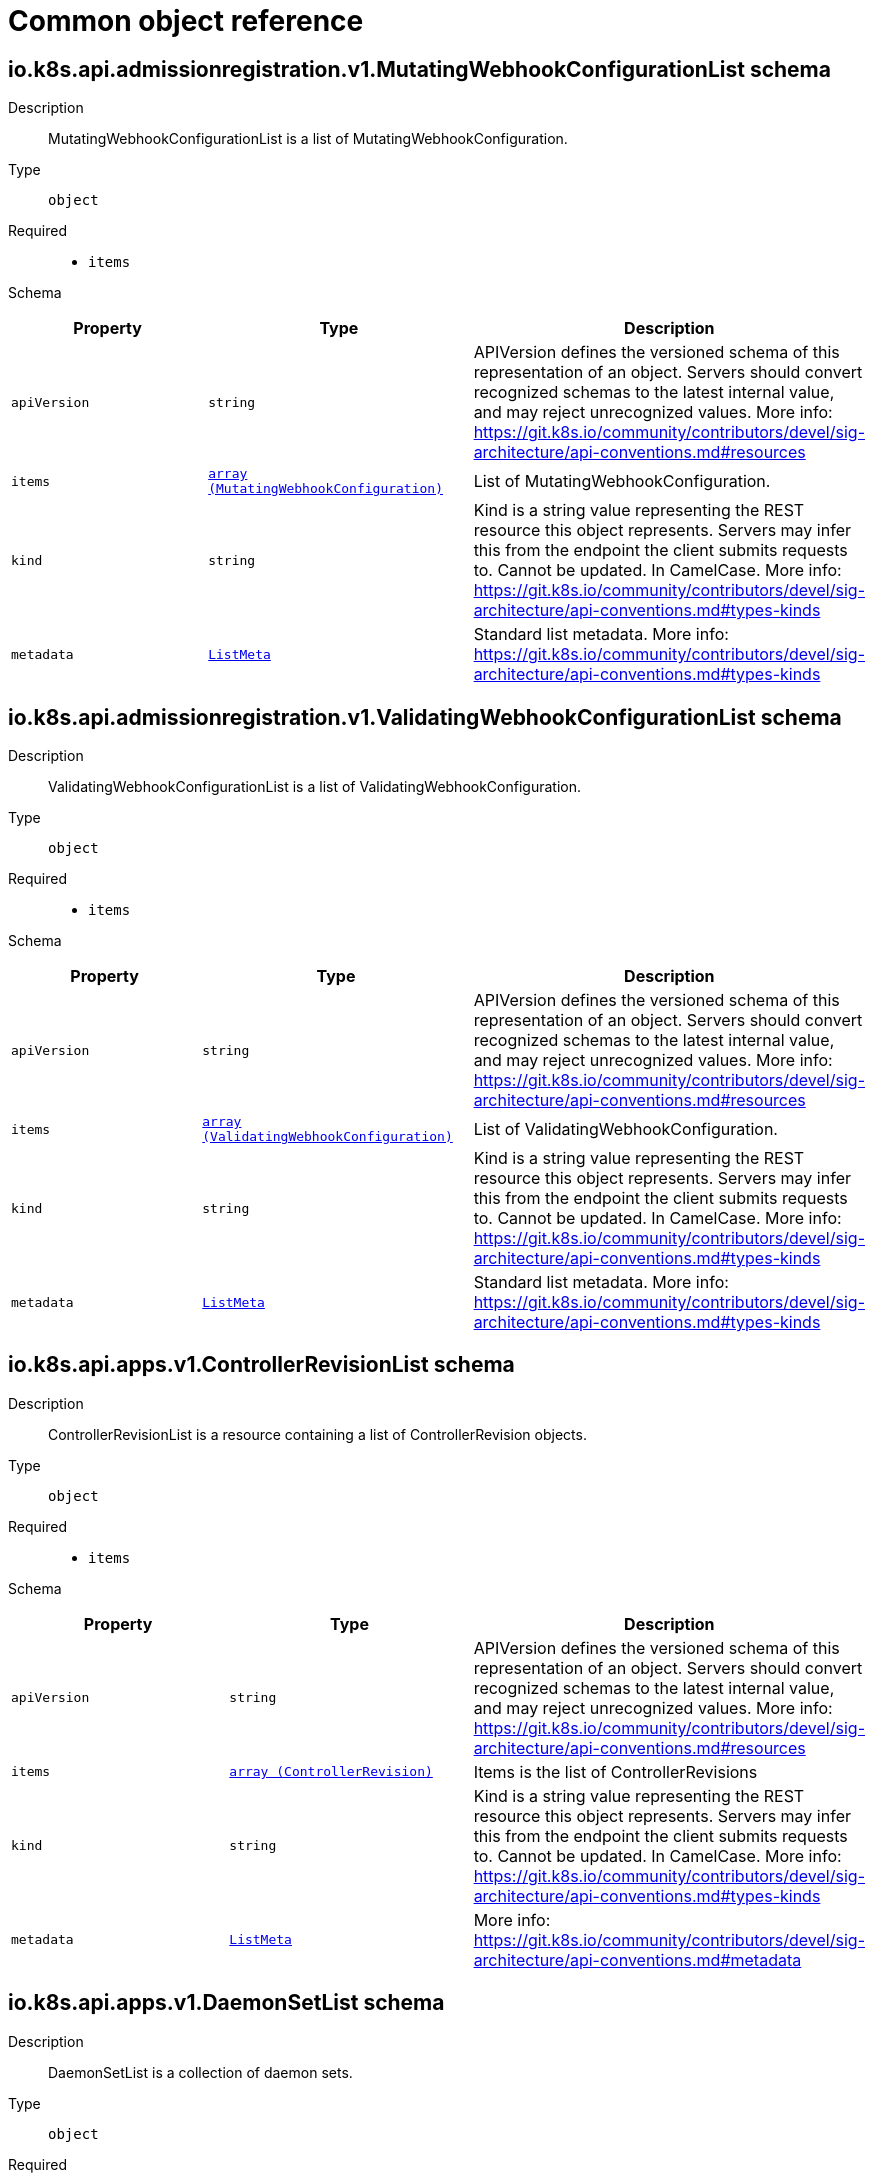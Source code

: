 // Automatically generated by 'openshift-apidocs-gen'. Do not edit.
:_mod-docs-content-type: ASSEMBLY
[id="api-object-reference"]
= Common object reference

:toc: macro
:toc-title:

toc::[]

[id="io.k8s.api.admissionregistration.v1.MutatingWebhookConfigurationList"]
== io.k8s.api.admissionregistration.v1.MutatingWebhookConfigurationList schema


Description::
+
--
MutatingWebhookConfigurationList is a list of MutatingWebhookConfiguration.
--

Type::
  `object`

Required::
  - `items`

Schema::

[cols="1,1,1",options="header"]
|===
| Property | Type | Description

| `apiVersion`
| `string`
| APIVersion defines the versioned schema of this representation of an object. Servers should convert recognized schemas to the latest internal value, and may reject unrecognized values. More info: https://git.k8s.io/community/contributors/devel/sig-architecture/api-conventions.md#resources

| `items`
| xref:../webhook_apis/mutatingwebhookconfiguration-admissionregistration-k8s-io-v1.adoc#mutatingwebhookconfiguration-admissionregistration-k8s-io-v1[`array (MutatingWebhookConfiguration)`]
| List of MutatingWebhookConfiguration.

| `kind`
| `string`
| Kind is a string value representing the REST resource this object represents. Servers may infer this from the endpoint the client submits requests to. Cannot be updated. In CamelCase. More info: https://git.k8s.io/community/contributors/devel/sig-architecture/api-conventions.md#types-kinds

| `metadata`
| xref:../objects/index.adoc#io.k8s.apimachinery.pkg.apis.meta.v1.ListMeta[`ListMeta`]
| Standard list metadata. More info: https://git.k8s.io/community/contributors/devel/sig-architecture/api-conventions.md#types-kinds

|===

[id="io.k8s.api.admissionregistration.v1.ValidatingWebhookConfigurationList"]
== io.k8s.api.admissionregistration.v1.ValidatingWebhookConfigurationList schema


Description::
+
--
ValidatingWebhookConfigurationList is a list of ValidatingWebhookConfiguration.
--

Type::
  `object`

Required::
  - `items`

Schema::

[cols="1,1,1",options="header"]
|===
| Property | Type | Description

| `apiVersion`
| `string`
| APIVersion defines the versioned schema of this representation of an object. Servers should convert recognized schemas to the latest internal value, and may reject unrecognized values. More info: https://git.k8s.io/community/contributors/devel/sig-architecture/api-conventions.md#resources

| `items`
| xref:../webhook_apis/validatingwebhookconfiguration-admissionregistration-k8s-io-v1.adoc#validatingwebhookconfiguration-admissionregistration-k8s-io-v1[`array (ValidatingWebhookConfiguration)`]
| List of ValidatingWebhookConfiguration.

| `kind`
| `string`
| Kind is a string value representing the REST resource this object represents. Servers may infer this from the endpoint the client submits requests to. Cannot be updated. In CamelCase. More info: https://git.k8s.io/community/contributors/devel/sig-architecture/api-conventions.md#types-kinds

| `metadata`
| xref:../objects/index.adoc#io.k8s.apimachinery.pkg.apis.meta.v1.ListMeta[`ListMeta`]
| Standard list metadata. More info: https://git.k8s.io/community/contributors/devel/sig-architecture/api-conventions.md#types-kinds

|===

[id="io.k8s.api.apps.v1.ControllerRevisionList"]
== io.k8s.api.apps.v1.ControllerRevisionList schema


Description::
+
--
ControllerRevisionList is a resource containing a list of ControllerRevision objects.
--

Type::
  `object`

Required::
  - `items`

Schema::

[cols="1,1,1",options="header"]
|===
| Property | Type | Description

| `apiVersion`
| `string`
| APIVersion defines the versioned schema of this representation of an object. Servers should convert recognized schemas to the latest internal value, and may reject unrecognized values. More info: https://git.k8s.io/community/contributors/devel/sig-architecture/api-conventions.md#resources

| `items`
| xref:../apps_apis/controllerrevision-apps-v1.adoc#controllerrevision-apps-v1[`array (ControllerRevision)`]
| Items is the list of ControllerRevisions

| `kind`
| `string`
| Kind is a string value representing the REST resource this object represents. Servers may infer this from the endpoint the client submits requests to. Cannot be updated. In CamelCase. More info: https://git.k8s.io/community/contributors/devel/sig-architecture/api-conventions.md#types-kinds

| `metadata`
| xref:../objects/index.adoc#io.k8s.apimachinery.pkg.apis.meta.v1.ListMeta[`ListMeta`]
| More info: https://git.k8s.io/community/contributors/devel/sig-architecture/api-conventions.md#metadata

|===

[id="io.k8s.api.apps.v1.DaemonSetList"]
== io.k8s.api.apps.v1.DaemonSetList schema


Description::
+
--
DaemonSetList is a collection of daemon sets.
--

Type::
  `object`

Required::
  - `items`

Schema::

[cols="1,1,1",options="header"]
|===
| Property | Type | Description

| `apiVersion`
| `string`
| APIVersion defines the versioned schema of this representation of an object. Servers should convert recognized schemas to the latest internal value, and may reject unrecognized values. More info: https://git.k8s.io/community/contributors/devel/sig-architecture/api-conventions.md#resources

| `items`
| xref:../apps_apis/daemonset-apps-v1.adoc#daemonset-apps-v1[`array (DaemonSet)`]
| A list of daemon sets.

| `kind`
| `string`
| Kind is a string value representing the REST resource this object represents. Servers may infer this from the endpoint the client submits requests to. Cannot be updated. In CamelCase. More info: https://git.k8s.io/community/contributors/devel/sig-architecture/api-conventions.md#types-kinds

| `metadata`
| xref:../objects/index.adoc#io.k8s.apimachinery.pkg.apis.meta.v1.ListMeta[`ListMeta`]
| Standard list metadata. More info: https://git.k8s.io/community/contributors/devel/sig-architecture/api-conventions.md#metadata

|===

[id="io.k8s.api.apps.v1.DeploymentList"]
== io.k8s.api.apps.v1.DeploymentList schema


Description::
+
--
DeploymentList is a list of Deployments.
--

Type::
  `object`

Required::
  - `items`

Schema::

[cols="1,1,1",options="header"]
|===
| Property | Type | Description

| `apiVersion`
| `string`
| APIVersion defines the versioned schema of this representation of an object. Servers should convert recognized schemas to the latest internal value, and may reject unrecognized values. More info: https://git.k8s.io/community/contributors/devel/sig-architecture/api-conventions.md#resources

| `items`
| xref:../apps_apis/deployment-apps-v1.adoc#deployment-apps-v1[`array (Deployment)`]
| Items is the list of Deployments.

| `kind`
| `string`
| Kind is a string value representing the REST resource this object represents. Servers may infer this from the endpoint the client submits requests to. Cannot be updated. In CamelCase. More info: https://git.k8s.io/community/contributors/devel/sig-architecture/api-conventions.md#types-kinds

| `metadata`
| xref:../objects/index.adoc#io.k8s.apimachinery.pkg.apis.meta.v1.ListMeta[`ListMeta`]
| Standard list metadata.

|===

[id="io.k8s.api.apps.v1.ReplicaSetList"]
== io.k8s.api.apps.v1.ReplicaSetList schema


Description::
+
--
ReplicaSetList is a collection of ReplicaSets.
--

Type::
  `object`

Required::
  - `items`

Schema::

[cols="1,1,1",options="header"]
|===
| Property | Type | Description

| `apiVersion`
| `string`
| APIVersion defines the versioned schema of this representation of an object. Servers should convert recognized schemas to the latest internal value, and may reject unrecognized values. More info: https://git.k8s.io/community/contributors/devel/sig-architecture/api-conventions.md#resources

| `items`
| xref:../apps_apis/replicaset-apps-v1.adoc#replicaset-apps-v1[`array (ReplicaSet)`]
| List of ReplicaSets. More info: https://kubernetes.io/docs/concepts/workloads/controllers/replicationcontroller

| `kind`
| `string`
| Kind is a string value representing the REST resource this object represents. Servers may infer this from the endpoint the client submits requests to. Cannot be updated. In CamelCase. More info: https://git.k8s.io/community/contributors/devel/sig-architecture/api-conventions.md#types-kinds

| `metadata`
| xref:../objects/index.adoc#io.k8s.apimachinery.pkg.apis.meta.v1.ListMeta[`ListMeta`]
| Standard list metadata. More info: https://git.k8s.io/community/contributors/devel/sig-architecture/api-conventions.md#types-kinds

|===

[id="io.k8s.api.apps.v1.StatefulSetList"]
== io.k8s.api.apps.v1.StatefulSetList schema


Description::
+
--
StatefulSetList is a collection of StatefulSets.
--

Type::
  `object`

Required::
  - `items`

Schema::

[cols="1,1,1",options="header"]
|===
| Property | Type | Description

| `apiVersion`
| `string`
| APIVersion defines the versioned schema of this representation of an object. Servers should convert recognized schemas to the latest internal value, and may reject unrecognized values. More info: https://git.k8s.io/community/contributors/devel/sig-architecture/api-conventions.md#resources

| `items`
| xref:../apps_apis/statefulset-apps-v1.adoc#statefulset-apps-v1[`array (StatefulSet)`]
| Items is the list of stateful sets.

| `kind`
| `string`
| Kind is a string value representing the REST resource this object represents. Servers may infer this from the endpoint the client submits requests to. Cannot be updated. In CamelCase. More info: https://git.k8s.io/community/contributors/devel/sig-architecture/api-conventions.md#types-kinds

| `metadata`
| xref:../objects/index.adoc#io.k8s.apimachinery.pkg.apis.meta.v1.ListMeta[`ListMeta`]
| Standard list's metadata. More info: https://git.k8s.io/community/contributors/devel/sig-architecture/api-conventions.md#metadata

|===

[id="io.k8s.api.autoscaling.v2.HorizontalPodAutoscalerList"]
== io.k8s.api.autoscaling.v2.HorizontalPodAutoscalerList schema


Description::
+
--
HorizontalPodAutoscalerList is a list of horizontal pod autoscaler objects.
--

Type::
  `object`

Required::
  - `items`

Schema::

[cols="1,1,1",options="header"]
|===
| Property | Type | Description

| `apiVersion`
| `string`
| APIVersion defines the versioned schema of this representation of an object. Servers should convert recognized schemas to the latest internal value, and may reject unrecognized values. More info: https://git.k8s.io/community/contributors/devel/sig-architecture/api-conventions.md#resources

| `items`
| xref:../autoscaling_apis/horizontalpodautoscaler-autoscaling-v2.adoc#horizontalpodautoscaler-autoscaling-v2[`array (HorizontalPodAutoscaler)`]
| items is the list of horizontal pod autoscaler objects.

| `kind`
| `string`
| Kind is a string value representing the REST resource this object represents. Servers may infer this from the endpoint the client submits requests to. Cannot be updated. In CamelCase. More info: https://git.k8s.io/community/contributors/devel/sig-architecture/api-conventions.md#types-kinds

| `metadata`
| xref:../objects/index.adoc#io.k8s.apimachinery.pkg.apis.meta.v1.ListMeta[`ListMeta`]
| metadata is the standard list metadata.

|===

[id="io.k8s.api.batch.v1.CronJobList"]
== io.k8s.api.batch.v1.CronJobList schema


Description::
+
--
CronJobList is a collection of cron jobs.
--

Type::
  `object`

Required::
  - `items`

Schema::

[cols="1,1,1",options="header"]
|===
| Property | Type | Description

| `apiVersion`
| `string`
| APIVersion defines the versioned schema of this representation of an object. Servers should convert recognized schemas to the latest internal value, and may reject unrecognized values. More info: https://git.k8s.io/community/contributors/devel/sig-architecture/api-conventions.md#resources

| `items`
| xref:../batch_apis/cronjob-batch-v1.adoc#cronjob-batch-v1[`array (CronJob)`]
| items is the list of CronJobs.

| `kind`
| `string`
| Kind is a string value representing the REST resource this object represents. Servers may infer this from the endpoint the client submits requests to. Cannot be updated. In CamelCase. More info: https://git.k8s.io/community/contributors/devel/sig-architecture/api-conventions.md#types-kinds

| `metadata`
| xref:../objects/index.adoc#io.k8s.apimachinery.pkg.apis.meta.v1.ListMeta[`ListMeta`]
| Standard list metadata. More info: https://git.k8s.io/community/contributors/devel/sig-architecture/api-conventions.md#metadata

|===

[id="io.k8s.api.batch.v1.JobList"]
== io.k8s.api.batch.v1.JobList schema


Description::
+
--
JobList is a collection of jobs.
--

Type::
  `object`

Required::
  - `items`

Schema::

[cols="1,1,1",options="header"]
|===
| Property | Type | Description

| `apiVersion`
| `string`
| APIVersion defines the versioned schema of this representation of an object. Servers should convert recognized schemas to the latest internal value, and may reject unrecognized values. More info: https://git.k8s.io/community/contributors/devel/sig-architecture/api-conventions.md#resources

| `items`
| xref:../batch_apis/job-batch-v1.adoc#job-batch-v1[`array (Job)`]
| items is the list of Jobs.

| `kind`
| `string`
| Kind is a string value representing the REST resource this object represents. Servers may infer this from the endpoint the client submits requests to. Cannot be updated. In CamelCase. More info: https://git.k8s.io/community/contributors/devel/sig-architecture/api-conventions.md#types-kinds

| `metadata`
| xref:../objects/index.adoc#io.k8s.apimachinery.pkg.apis.meta.v1.ListMeta[`ListMeta`]
| Standard list metadata. More info: https://git.k8s.io/community/contributors/devel/sig-architecture/api-conventions.md#metadata

|===

[id="io.k8s.api.certificates.v1.CertificateSigningRequestList"]
== io.k8s.api.certificates.v1.CertificateSigningRequestList schema


Description::
+
--
CertificateSigningRequestList is a collection of CertificateSigningRequest objects
--

Type::
  `object`

Required::
  - `items`

Schema::

[cols="1,1,1",options="header"]
|===
| Property | Type | Description

| `apiVersion`
| `string`
| APIVersion defines the versioned schema of this representation of an object. Servers should convert recognized schemas to the latest internal value, and may reject unrecognized values. More info: https://git.k8s.io/community/contributors/devel/sig-architecture/api-conventions.md#resources

| `items`
| xref:../certificates_apis/certificatesigningrequest-certificates-k8s-io-v1.adoc#certificatesigningrequest-certificates-k8s-io-v1[`array (CertificateSigningRequest)`]
| items is a collection of CertificateSigningRequest objects

| `kind`
| `string`
| Kind is a string value representing the REST resource this object represents. Servers may infer this from the endpoint the client submits requests to. Cannot be updated. In CamelCase. More info: https://git.k8s.io/community/contributors/devel/sig-architecture/api-conventions.md#types-kinds

| `metadata`
| xref:../objects/index.adoc#io.k8s.apimachinery.pkg.apis.meta.v1.ListMeta[`ListMeta`]
|

|===

[id="io.k8s.api.coordination.v1.LeaseList"]
== io.k8s.api.coordination.v1.LeaseList schema


Description::
+
--
LeaseList is a list of Lease objects.
--

Type::
  `object`

Required::
  - `items`

Schema::

[cols="1,1,1",options="header"]
|===
| Property | Type | Description

| `apiVersion`
| `string`
| APIVersion defines the versioned schema of this representation of an object. Servers should convert recognized schemas to the latest internal value, and may reject unrecognized values. More info: https://git.k8s.io/community/contributors/devel/sig-architecture/api-conventions.md#resources

| `items`
| xref:../coordination_apis/lease-coordination-k8s-io-v1.adoc#lease-coordination-k8s-io-v1[`array (Lease)`]
| items is a list of schema objects.

| `kind`
| `string`
| Kind is a string value representing the REST resource this object represents. Servers may infer this from the endpoint the client submits requests to. Cannot be updated. In CamelCase. More info: https://git.k8s.io/community/contributors/devel/sig-architecture/api-conventions.md#types-kinds

| `metadata`
| xref:../objects/index.adoc#io.k8s.apimachinery.pkg.apis.meta.v1.ListMeta[`ListMeta`]
| Standard list metadata. More info: https://git.k8s.io/community/contributors/devel/sig-architecture/api-conventions.md#metadata

|===

[id="io.k8s.api.core.v1.Affinity"]
== io.k8s.api.core.v1.Affinity schema


Description::
+
--
Affinity is a group of affinity scheduling rules.
--

Type::
  `object`


Schema::

[cols="1,1,1",options="header"]
|===
| Property | Type | Description

| `nodeAffinity`
| xref:../objects/index.adoc#io.k8s.api.core.v1.NodeAffinity[`NodeAffinity`]
| Describes node affinity scheduling rules for the pod.

| `podAffinity`
| xref:../objects/index.adoc#io.k8s.api.core.v1.PodAffinity[`PodAffinity`]
| Describes pod affinity scheduling rules (e.g. co-locate this pod in the same node, zone, etc. as some other pod(s)).

| `podAntiAffinity`
| xref:../objects/index.adoc#io.k8s.api.core.v1.PodAntiAffinity[`PodAntiAffinity`]
| Describes pod anti-affinity scheduling rules (e.g. avoid putting this pod in the same node, zone, etc. as some other pod(s)).

|===

[id="io.k8s.api.core.v1.AWSElasticBlockStoreVolumeSource"]
== io.k8s.api.core.v1.AWSElasticBlockStoreVolumeSource schema


Description::
+
--
Represents a Persistent Disk resource in AWS.

An AWS EBS disk must exist before mounting to a container. The disk must also be in the same AWS zone as the kubelet. An AWS EBS disk can only be mounted as read/write once. AWS EBS volumes support ownership management and SELinux relabeling.
--

Type::
  `object`

Required::
  - `volumeID`

Schema::

[cols="1,1,1",options="header"]
|===
| Property | Type | Description

| `fsType`
| `string`
| fsType is the filesystem type of the volume that you want to mount. Tip: Ensure that the filesystem type is supported by the host operating system. Examples: "ext4", "xfs", "ntfs". Implicitly inferred to be "ext4" if unspecified. More info: https://kubernetes.io/docs/concepts/storage/volumes#awselasticblockstore

| `partition`
| `integer`
| partition is the partition in the volume that you want to mount. If omitted, the default is to mount by volume name. Examples: For volume /dev/sda1, you specify the partition as "1". Similarly, the volume partition for /dev/sda is "0" (or you can leave the property empty).

| `readOnly`
| `boolean`
| readOnly value true will force the readOnly setting in VolumeMounts. More info: https://kubernetes.io/docs/concepts/storage/volumes#awselasticblockstore

| `volumeID`
| `string`
| volumeID is unique ID of the persistent disk resource in AWS (Amazon EBS volume). More info: https://kubernetes.io/docs/concepts/storage/volumes#awselasticblockstore

|===

[id="io.k8s.api.core.v1.AzureDiskVolumeSource"]
== io.k8s.api.core.v1.AzureDiskVolumeSource schema


Description::
+
--
AzureDisk represents an Azure Data Disk mount on the host and bind mount to the pod.
--

Type::
  `object`

Required::
  - `diskName`
  - `diskURI`

[discrete]
=== Schema

[cols="1,1,1",options="header"]
|===
| Property | Type | Description

| `cachingMode`
| `string`
| cachingMode is the Host Caching mode: None, Read Only, Read Write.

Possible enum values:
 - `"None"`
 - `"ReadOnly"`
 - `"ReadWrite"`

| `diskName`
| `string`
| diskName is the Name of the data disk in the blob storage

| `diskURI`
| `string`
| diskURI is the URI of data disk in the blob storage

| `fsType`
| `string`
| fsType is Filesystem type to mount. Must be a filesystem type supported by the host operating system. Ex. "ext4", "xfs", "ntfs". Implicitly inferred to be "ext4" if unspecified.

| `kind`
| `string`
| kind expected values are Shared: multiple blob disks per storage account  Dedicated: single blob disk per storage account  Managed: azure managed data disk (only in managed availability set). defaults to shared

Possible enum values:
 - `"Dedicated"`
 - `"Managed"`
 - `"Shared"`

| `readOnly`
| `boolean`
| readOnly Defaults to false (read/write). ReadOnly here will force the ReadOnly setting in VolumeMounts.

|===

[id="io.k8s.api.core.v1.AzureFilePersistentVolumeSource"]
== io.k8s.api.core.v1.AzureFilePersistentVolumeSource schema


Description::
+
--
AzureFile represents an Azure File Service mount on the host and bind mount to the pod.
--

Type::
  `object`

Required::
  - `secretName`
  - `shareName`

[discrete]
=== Schema

[cols="1,1,1",options="header"]
|===
| Property | Type | Description

| `readOnly`
| `boolean`
| readOnly defaults to false (read/write). ReadOnly here will force the ReadOnly setting in VolumeMounts.

| `secretName`
| `string`
| secretName is the name of secret that contains Azure Storage Account Name and Key

| `secretNamespace`
| `string`
| secretNamespace is the namespace of the secret that contains Azure Storage Account Name and Key default is the same as the Pod

| `shareName`
| `string`
| shareName is the azure Share Name

|===

[id="io.k8s.api.core.v1.AzureFileVolumeSource"]
== io.k8s.api.core.v1.AzureFileVolumeSource schema


Description::
+
--
AzureFile represents an Azure File Service mount on the host and bind mount to the pod.
--

Type::
  `object`

Required::
  - `secretName`
  - `shareName`

[discrete]
=== Schema

[cols="1,1,1",options="header"]
|===
| Property | Type | Description

| `readOnly`
| `boolean`
| readOnly defaults to false (read/write). ReadOnly here will force the ReadOnly setting in VolumeMounts.

| `secretName`
| `string`
| secretName is the  name of secret that contains Azure Storage Account Name and Key

| `shareName`
| `string`
| shareName is the azure share Name

|===

[id="io.k8s.api.core.v1.Capabilities"]
== io.k8s.api.core.v1.Capabilities schema


Description::
+
--
Adds and removes POSIX capabilities from running containers.
--

Type::
  `object`


[discrete]
=== Schema

[cols="1,1,1",options="header"]
|===
| Property | Type | Description

| `add`
| `array (string)`
| Added capabilities

| `drop`
| `array (string)`
| Removed capabilities

|===

[id="io.k8s.api.core.v1.CephFSPersistentVolumeSource"]
== io.k8s.api.core.v1.CephFSPersistentVolumeSource schema


Description::
+
--
Represents a Ceph Filesystem mount that lasts the lifetime of a pod Cephfs volumes do not support ownership management or SELinux relabeling.
--

Type::
  `object`

Required::
  - `monitors`

[discrete]
=== Schema

[cols="1,1,1",options="header"]
|===
| Property | Type | Description

| `monitors`
| `array (string)`
| monitors is Required: Monitors is a collection of Ceph monitors More info: https://examples.k8s.io/volumes/cephfs/README.md#how-to-use-it

| `path`
| `string`
| path is Optional: Used as the mounted root, rather than the full Ceph tree, default is /

| `readOnly`
| `boolean`
| readOnly is Optional: Defaults to false (read/write). ReadOnly here will force the ReadOnly setting in VolumeMounts. More info: https://examples.k8s.io/volumes/cephfs/README.md#how-to-use-it

| `secretFile`
| `string`
| secretFile is Optional: SecretFile is the path to key ring for User, default is /etc/ceph/user.secret More info: https://examples.k8s.io/volumes/cephfs/README.md#how-to-use-it

| `secretRef`
| xref:../objects/index.adoc#io.k8s.api.core.v1.SecretReference[`SecretReference`]
| secretRef is Optional: SecretRef is reference to the authentication secret for User, default is empty. More info: https://examples.k8s.io/volumes/cephfs/README.md#how-to-use-it

| `user`
| `string`
| user is Optional: User is the rados user name, default is admin More info: https://examples.k8s.io/volumes/cephfs/README.md#how-to-use-it

|===

[id="io.k8s.api.core.v1.CephFSVolumeSource"]
== io.k8s.api.core.v1.CephFSVolumeSource schema


Description::
+
--
Represents a Ceph Filesystem mount that lasts the lifetime of a pod Cephfs volumes do not support ownership management or SELinux relabeling.
--

Type::
  `object`

Required::
  - `monitors`

[discrete]
=== Schema

[cols="1,1,1",options="header"]
|===
| Property | Type | Description

| `monitors`
| `array (string)`
| monitors is Required: Monitors is a collection of Ceph monitors More info: https://examples.k8s.io/volumes/cephfs/README.md#how-to-use-it

| `path`
| `string`
| path is Optional: Used as the mounted root, rather than the full Ceph tree, default is /

| `readOnly`
| `boolean`
| readOnly is Optional: Defaults to false (read/write). ReadOnly here will force the ReadOnly setting in VolumeMounts. More info: https://examples.k8s.io/volumes/cephfs/README.md#how-to-use-it

| `secretFile`
| `string`
| secretFile is Optional: SecretFile is the path to key ring for User, default is /etc/ceph/user.secret More info: https://examples.k8s.io/volumes/cephfs/README.md#how-to-use-it

| `secretRef`
| xref:../objects/index.adoc#io.k8s.api.core.v1.LocalObjectReference[`LocalObjectReference`]
| secretRef is Optional: SecretRef is reference to the authentication secret for User, default is empty. More info: https://examples.k8s.io/volumes/cephfs/README.md#how-to-use-it

| `user`
| `string`
| user is optional: User is the rados user name, default is admin More info: https://examples.k8s.io/volumes/cephfs/README.md#how-to-use-it

|===

[id="io.k8s.api.core.v1.CinderPersistentVolumeSource"]
== io.k8s.api.core.v1.CinderPersistentVolumeSource schema


Description::
+
--
Represents a cinder volume resource in Openstack. A Cinder volume must exist before mounting to a container. The volume must also be in the same region as the kubelet. Cinder volumes support ownership management and SELinux relabeling.
--

Type::
  `object`

Required::
  - `volumeID`

[discrete]
=== Schema

[cols="1,1,1",options="header"]
|===
| Property | Type | Description

| `fsType`
| `string`
| fsType Filesystem type to mount. Must be a filesystem type supported by the host operating system. Examples: "ext4", "xfs", "ntfs". Implicitly inferred to be "ext4" if unspecified. More info: https://examples.k8s.io/mysql-cinder-pd/README.md

| `readOnly`
| `boolean`
| readOnly is Optional: Defaults to false (read/write). ReadOnly here will force the ReadOnly setting in VolumeMounts. More info: https://examples.k8s.io/mysql-cinder-pd/README.md

| `secretRef`
| xref:../objects/index.adoc#io.k8s.api.core.v1.SecretReference[`SecretReference`]
| secretRef is Optional: points to a secret object containing parameters used to connect to OpenStack.

| `volumeID`
| `string`
| volumeID used to identify the volume in cinder. More info: https://examples.k8s.io/mysql-cinder-pd/README.md

|===

[id="io.k8s.api.core.v1.CinderVolumeSource"]
== io.k8s.api.core.v1.CinderVolumeSource schema


Description::
+
--
Represents a cinder volume resource in Openstack. A Cinder volume must exist before mounting to a container. The volume must also be in the same region as the kubelet. Cinder volumes support ownership management and SELinux relabeling.
--

Type::
  `object`

Required::
  - `volumeID`

[discrete]
=== Schema

[cols="1,1,1",options="header"]
|===
| Property | Type | Description

| `fsType`
| `string`
| fsType is the filesystem type to mount. Must be a filesystem type supported by the host operating system. Examples: "ext4", "xfs", "ntfs". Implicitly inferred to be "ext4" if unspecified. More info: https://examples.k8s.io/mysql-cinder-pd/README.md

| `readOnly`
| `boolean`
| readOnly defaults to false (read/write). ReadOnly here will force the ReadOnly setting in VolumeMounts. More info: https://examples.k8s.io/mysql-cinder-pd/README.md

| `secretRef`
| xref:../objects/index.adoc#io.k8s.api.core.v1.LocalObjectReference[`LocalObjectReference`]
| secretRef is optional: points to a secret object containing parameters used to connect to OpenStack.

| `volumeID`
| `string`
| volumeID used to identify the volume in cinder. More info: https://examples.k8s.io/mysql-cinder-pd/README.md

|===

[id="io.k8s.api.core.v1.ClaimSource"]
== io.k8s.api.core.v1.ClaimSource schema


Description::
+
--
ClaimSource describes a reference to a ResourceClaim.

Exactly one of these fields should be set.  Consumers of this type must treat an empty object as if it has an unknown value.
--

Type::
  `object`


[discrete]
=== Schema

[cols="1,1,1",options="header"]
|===
| Property | Type | Description

| `resourceClaimName`
| `string`
| ResourceClaimName is the name of a ResourceClaim object in the same namespace as this pod.

| `resourceClaimTemplateName`
| `string`
| ResourceClaimTemplateName is the name of a ResourceClaimTemplate object in the same namespace as this pod.

The template will be used to create a new ResourceClaim, which will be bound to this pod. When this pod is deleted, the ResourceClaim will also be deleted. The name of the ResourceClaim will be <pod name>-<resource name>, where <resource name> is the PodResourceClaim.Name. Pod validation will reject the pod if the concatenated name is not valid for a ResourceClaim (e.g. too long).

An existing ResourceClaim with that name that is not owned by the pod will not be used for the pod to avoid using an unrelated resource by mistake. Scheduling and pod startup are then blocked until the unrelated ResourceClaim is removed.

This field is immutable and no changes will be made to the corresponding ResourceClaim by the control plane after creating the ResourceClaim.

|===

[id="io.k8s.api.core.v1.ComponentStatusList"]
== io.k8s.api.core.v1.ComponentStatusList schema


Description::
+
--
Status of all the conditions for the component as a list of ComponentStatus objects. Deprecated: This API is deprecated in v1.19+
--

Type::
  `object`

Required::
  - `items`

[discrete]
=== Schema

[cols="1,1,1",options="header"]
|===
| Property | Type | Description

| `apiVersion`
| `string`
| APIVersion defines the versioned schema of this representation of an object. Servers should convert recognized schemas to the latest internal value, and may reject unrecognized values. More info: https://git.k8s.io/community/contributors/devel/sig-architecture/api-conventions.md#resources

| `items`
| xref:../core_apis/componentstatus-v1.adoc#componentstatus-v1[`array (ComponentStatus)`]
| List of ComponentStatus objects.

| `kind`
| `string`
| Kind is a string value representing the REST resource this object represents. Servers may infer this from the endpoint the client submits requests to. Cannot be updated. In CamelCase. More info: https://git.k8s.io/community/contributors/devel/sig-architecture/api-conventions.md#types-kinds

| `metadata`
| xref:../objects/index.adoc#io.k8s.apimachinery.pkg.apis.meta.v1.ListMeta[`ListMeta`]
| Standard list metadata. More info: https://git.k8s.io/community/contributors/devel/sig-architecture/api-conventions.md#types-kinds

|===

[id="io.k8s.api.core.v1.ConfigMapEnvSource"]
== io.k8s.api.core.v1.ConfigMapEnvSource schema


Description::
+
--
ConfigMapEnvSource selects a ConfigMap to populate the environment variables with.

The contents of the target ConfigMap's Data field will represent the key-value pairs as environment variables.
--

Type::
  `object`


[discrete]
=== Schema

[cols="1,1,1",options="header"]
|===
| Property | Type | Description

| `name`
| `string`
| Name of the referent. More info: https://kubernetes.io/docs/concepts/overview/working-with-objects/names/#names

| `optional`
| `boolean`
| Specify whether the ConfigMap must be defined

|===

[id="io.k8s.api.core.v1.ConfigMapKeySelector"]
== io.k8s.api.core.v1.ConfigMapKeySelector schema


Description::
+
--
Selects a key from a ConfigMap.
--

Type::
  `object`

Required::
  - `key`

[discrete]
=== Schema

[cols="1,1,1",options="header"]
|===
| Property | Type | Description

| `key`
| `string`
| The key to select.

| `name`
| `string`
| Name of the referent. More info: https://kubernetes.io/docs/concepts/overview/working-with-objects/names/#names

| `optional`
| `boolean`
| Specify whether the ConfigMap or its key must be defined

|===

[id="io.k8s.api.core.v1.ConfigMapList"]
== io.k8s.api.core.v1.ConfigMapList schema


Description::
+
--
ConfigMapList is a resource containing a list of ConfigMap objects.
--

Type::
  `object`

Required::
  - `items`

[discrete]
=== Schema

[cols="1,1,1",options="header"]
|===
| Property | Type | Description

| `apiVersion`
| `string`
| APIVersion defines the versioned schema of this representation of an object. Servers should convert recognized schemas to the latest internal value, and may reject unrecognized values. More info: https://git.k8s.io/community/contributors/devel/sig-architecture/api-conventions.md#resources

| `items`
| xref:../core_apis/configmap-v1.adoc#configmap-v1[`array (ConfigMap)`]
| Items is the list of ConfigMaps.

| `kind`
| `string`
| Kind is a string value representing the REST resource this object represents. Servers may infer this from the endpoint the client submits requests to. Cannot be updated. In CamelCase. More info: https://git.k8s.io/community/contributors/devel/sig-architecture/api-conventions.md#types-kinds

| `metadata`
| xref:../objects/index.adoc#io.k8s.apimachinery.pkg.apis.meta.v1.ListMeta[`ListMeta`]
| More info: https://git.k8s.io/community/contributors/devel/sig-architecture/api-conventions.md#metadata

|===

[id="io.k8s.api.core.v1.ConfigMapProjection"]
== io.k8s.api.core.v1.ConfigMapProjection schema


Description::
+
--
Adapts a ConfigMap into a projected volume.

The contents of the target ConfigMap's Data field will be presented in a projected volume as files using the keys in the Data field as the file names, unless the items element is populated with specific mappings of keys to paths. Note that this is identical to a configmap volume source without the default mode.
--

Type::
  `object`


[discrete]
=== Schema

[cols="1,1,1",options="header"]
|===
| Property | Type | Description

| `items`
| xref:../objects/index.adoc#io.k8s.api.core.v1.KeyToPath[`array (KeyToPath)`]
| items if unspecified, each key-value pair in the Data field of the referenced ConfigMap will be projected into the volume as a file whose name is the key and content is the value. If specified, the listed keys will be projected into the specified paths, and unlisted keys will not be present. If a key is specified which is not present in the ConfigMap, the volume setup will error unless it is marked optional. Paths must be relative and may not contain the '..' path or start with '..'.

| `name`
| `string`
| Name of the referent. More info: https://kubernetes.io/docs/concepts/overview/working-with-objects/names/#names

| `optional`
| `boolean`
| optional specify whether the ConfigMap or its keys must be defined

|===

[id="io.k8s.api.core.v1.ConfigMapVolumeSource"]
== io.k8s.api.core.v1.ConfigMapVolumeSource schema


Description::
+
--
Adapts a ConfigMap into a volume.

The contents of the target ConfigMap's Data field will be presented in a volume as files using the keys in the Data field as the file names, unless the items element is populated with specific mappings of keys to paths. ConfigMap volumes support ownership management and SELinux relabeling.
--

Type::
  `object`


[discrete]
=== Schema

[cols="1,1,1",options="header"]
|===
| Property | Type | Description

| `defaultMode`
| `integer`
| defaultMode is optional: mode bits used to set permissions on created files by default. Must be an octal value between 0000 and 0777 or a decimal value between 0 and 511. YAML accepts both octal and decimal values, JSON requires decimal values for mode bits. Defaults to 0644. Directories within the path are not affected by this setting. This might be in conflict with other options that affect the file mode, like fsGroup, and the result can be other mode bits set.

| `items`
| xref:../objects/index.adoc#io.k8s.api.core.v1.KeyToPath[`array (KeyToPath)`]
| items if unspecified, each key-value pair in the Data field of the referenced ConfigMap will be projected into the volume as a file whose name is the key and content is the value. If specified, the listed keys will be projected into the specified paths, and unlisted keys will not be present. If a key is specified which is not present in the ConfigMap, the volume setup will error unless it is marked optional. Paths must be relative and may not contain the '..' path or start with '..'.

| `name`
| `string`
| Name of the referent. More info: https://kubernetes.io/docs/concepts/overview/working-with-objects/names/#names

| `optional`
| `boolean`
| optional specify whether the ConfigMap or its keys must be defined

|===

[id="io.k8s.api.core.v1.Container"]
== io.k8s.api.core.v1.Container schema


Description::
+
--
A single application container that you want to run within a pod.
--

Type::
  `object`

Required::
  - `name`

[discrete]
=== Schema

[cols="1,1,1",options="header"]
|===
| Property | Type | Description

| `args`
| `array (string)`
| Arguments to the entrypoint. The container image's CMD is used if this is not provided. Variable references $(VAR_NAME) are expanded using the container's environment. If a variable cannot be resolved, the reference in the input string will be unchanged. Double $$ are reduced to a single $, which allows for escaping the $(VAR_NAME) syntax: i.e. "$$(VAR_NAME)" will produce the string literal "$(VAR_NAME)". Escaped references will never be expanded, regardless of whether the variable exists or not. Cannot be updated. More info: https://kubernetes.io/docs/tasks/inject-data-application/define-command-argument-container/#running-a-command-in-a-shell

| `command`
| `array (string)`
| Entrypoint array. Not executed within a shell. The container image's ENTRYPOINT is used if this is not provided. Variable references $(VAR_NAME) are expanded using the container's environment. If a variable cannot be resolved, the reference in the input string will be unchanged. Double $$ are reduced to a single $, which allows for escaping the $(VAR_NAME) syntax: i.e. "$$(VAR_NAME)" will produce the string literal "$(VAR_NAME)". Escaped references will never be expanded, regardless of whether the variable exists or not. Cannot be updated. More info: https://kubernetes.io/docs/tasks/inject-data-application/define-command-argument-container/#running-a-command-in-a-shell

| `env`
| xref:../objects/index.adoc#io.k8s.api.core.v1.EnvVar[`array (EnvVar)`]
| List of environment variables to set in the container. Cannot be updated.

| `envFrom`
| xref:../objects/index.adoc#io.k8s.api.core.v1.EnvFromSource[`array (EnvFromSource)`]
| List of sources to populate environment variables in the container. The keys defined within a source must be a C_IDENTIFIER. All invalid keys will be reported as an event when the container is starting. When a key exists in multiple sources, the value associated with the last source will take precedence. Values defined by an Env with a duplicate key will take precedence. Cannot be updated.

| `image`
| `string`
| Container image name. More info: https://kubernetes.io/docs/concepts/containers/images This field is optional to allow higher level config management to default or override container images in workload controllers like Deployments and StatefulSets.

| `imagePullPolicy`
| `string`
| Image pull policy. One of Always, Never, IfNotPresent. Defaults to Always if :latest tag is specified, or IfNotPresent otherwise. Cannot be updated. More info: https://kubernetes.io/docs/concepts/containers/images#updating-images

Possible enum values:
 - `"Always"` means that kubelet always attempts to pull the latest image. Container will fail If the pull fails.
 - `"IfNotPresent"` means that kubelet pulls if the image isn't present on disk. Container will fail if the image isn't present and the pull fails.
 - `"Never"` means that kubelet never pulls an image, but only uses a local image. Container will fail if the image isn't present

| `lifecycle`
| xref:../objects/index.adoc#io.k8s.api.core.v1.Lifecycle[`Lifecycle`]
| Actions that the management system should take in response to container lifecycle events. Cannot be updated.

| `livenessProbe`
| xref:../objects/index.adoc#io.k8s.api.core.v1.Probe[`Probe`]
| Periodic probe of container liveness. Container will be restarted if the probe fails. Cannot be updated. More info: https://kubernetes.io/docs/concepts/workloads/pods/pod-lifecycle#container-probes

| `name`
| `string`
| Name of the container specified as a DNS_LABEL. Each container in a pod must have a unique name (DNS_LABEL). Cannot be updated.

| `ports`
| xref:../objects/index.adoc#io.k8s.api.core.v1.ContainerPort[`array (ContainerPort)`]
| List of ports to expose from the container. Not specifying a port here DOES NOT prevent that port from being exposed. Any port which is listening on the default "0.0.0.0" address inside a container will be accessible from the network. Modifying this array with strategic merge patch may corrupt the data. For more information See https://github.com/kubernetes/kubernetes/issues/108255. Cannot be updated.

| `readinessProbe`
| xref:../objects/index.adoc#io.k8s.api.core.v1.Probe[`Probe`]
| Periodic probe of container service readiness. Container will be removed from service endpoints if the probe fails. Cannot be updated. More info: https://kubernetes.io/docs/concepts/workloads/pods/pod-lifecycle#container-probes

| `resizePolicy`
| xref:../objects/index.adoc#io.k8s.api.core.v1.ContainerResizePolicy[`array (ContainerResizePolicy)`]
| Resources resize policy for the container.

| `resources`
| xref:../objects/index.adoc#io.k8s.api.core.v1.ResourceRequirements[`ResourceRequirements`]
| Compute Resources required by this container. Cannot be updated. More info: https://kubernetes.io/docs/concepts/configuration/manage-resources-containers/

| `securityContext`
| xref:../objects/index.adoc#io.k8s.api.core.v1.SecurityContext[`SecurityContext`]
| SecurityContext defines the security options the container should be run with. If set, the fields of SecurityContext override the equivalent fields of PodSecurityContext. More info: https://kubernetes.io/docs/tasks/configure-pod-container/security-context/

| `startupProbe`
| xref:../objects/index.adoc#io.k8s.api.core.v1.Probe[`Probe`]
| StartupProbe indicates that the Pod has successfully initialized. If specified, no other probes are executed until this completes successfully. If this probe fails, the Pod will be restarted, just as if the livenessProbe failed. This can be used to provide different probe parameters at the beginning of a Pod's lifecycle, when it might take a long time to load data or warm a cache, than during steady-state operation. This cannot be updated. More info: https://kubernetes.io/docs/concepts/workloads/pods/pod-lifecycle#container-probes

| `stdin`
| `boolean`
| Whether this container should allocate a buffer for stdin in the container runtime. If this is not set, reads from stdin in the container will always result in EOF. Default is false.

| `stdinOnce`
| `boolean`
| Whether the container runtime should close the stdin channel after it has been opened by a single attach. When stdin is true the stdin stream will remain open across multiple attach sessions. If stdinOnce is set to true, stdin is opened on container start, is empty until the first client attaches to stdin, and then remains open and accepts data until the client disconnects, at which time stdin is closed and remains closed until the container is restarted. If this flag is false, a container processes that reads from stdin will never receive an EOF. Default is false

| `terminationMessagePath`
| `string`
| Optional: Path at which the file to which the container's termination message will be written is mounted into the container's filesystem. Message written is intended to be brief final status, such as an assertion failure message. Will be truncated by the node if greater than 4096 bytes. The total message length across all containers will be limited to 12kb. Defaults to /dev/termination-log. Cannot be updated.

| `terminationMessagePolicy`
| `string`
| Indicate how the termination message should be populated. File will use the contents of terminationMessagePath to populate the container status message on both success and failure. FallbackToLogsOnError will use the last chunk of container log output if the termination message file is empty and the container exited with an error. The log output is limited to 2048 bytes or 80 lines, whichever is smaller. Defaults to File. Cannot be updated.

Possible enum values:
 - `"FallbackToLogsOnError"` will read the most recent contents of the container logs for the container status message when the container exits with an error and the terminationMessagePath has no contents.
 - `"File"` is the default behavior and will set the container status message to the contents of the container's terminationMessagePath when the container exits.

| `tty`
| `boolean`
| Whether this container should allocate a TTY for itself, also requires 'stdin' to be true. Default is false.

| `volumeDevices`
| xref:../objects/index.adoc#io.k8s.api.core.v1.VolumeDevice[`array (VolumeDevice)`]
| volumeDevices is the list of block devices to be used by the container.

| `volumeMounts`
| xref:../objects/index.adoc#io.k8s.api.core.v1.VolumeMount[`array (VolumeMount)`]
| Pod volumes to mount into the container's filesystem. Cannot be updated.

| `workingDir`
| `string`
| Container's working directory. If not specified, the container runtime's default will be used, which might be configured in the container image. Cannot be updated.

|===

[id="io.k8s.api.core.v1.ContainerPort"]
== io.k8s.api.core.v1.ContainerPort schema


Description::
+
--
ContainerPort represents a network port in a single container.
--

Type::
  `object`

Required::
  - `containerPort`

[discrete]
=== Schema

[cols="1,1,1",options="header"]
|===
| Property | Type | Description

| `containerPort`
| `integer`
| Number of port to expose on the pod's IP address. This must be a valid port number, 0 < x < 65536.

| `hostIP`
| `string`
| What host IP to bind the external port to.

| `hostPort`
| `integer`
| Number of port to expose on the host. If specified, this must be a valid port number, 0 < x < 65536. If HostNetwork is specified, this must match ContainerPort. Most containers do not need this.

| `name`
| `string`
| If specified, this must be an IANA_SVC_NAME and unique within the pod. Each named port in a pod must have a unique name. Name for the port that can be referred to by services.

| `protocol`
| `string`
| Protocol for port. Must be UDP, TCP, or SCTP. Defaults to "TCP".

Possible enum values:
 - `"SCTP"` is the SCTP protocol.
 - `"TCP"` is the TCP protocol.
 - `"UDP"` is the UDP protocol.

|===

[id="io.k8s.api.core.v1.ContainerResizePolicy"]
== io.k8s.api.core.v1.ContainerResizePolicy schema


Description::
+
--
ContainerResizePolicy represents resource resize policy for the container.
--

Type::
  `object`

Required::
  - `resourceName`
  - `restartPolicy`

[discrete]
=== Schema

[cols="1,1,1",options="header"]
|===
| Property | Type | Description

| `resourceName`
| `string`
| Name of the resource to which this resource resize policy applies. Supported values: cpu, memory.

| `restartPolicy`
| `string`
| Restart policy to apply when specified resource is resized. If not specified, it defaults to NotRequired.

|===

[id="io.k8s.api.core.v1.CSIPersistentVolumeSource"]
== io.k8s.api.core.v1.CSIPersistentVolumeSource schema


Description::
+
--
Represents storage that is managed by an external CSI volume driver (Beta feature)
--

Type::
  `object`

Required::
  - `driver`
  - `volumeHandle`

[discrete]
=== Schema

[cols="1,1,1",options="header"]
|===
| Property | Type | Description

| `controllerExpandSecretRef`
| xref:../objects/index.adoc#io.k8s.api.core.v1.SecretReference[`SecretReference`]
| controllerExpandSecretRef is a reference to the secret object containing sensitive information to pass to the CSI driver to complete the CSI ControllerExpandVolume call. This field is optional, and may be empty if no secret is required. If the secret object contains more than one secret, all secrets are passed.

| `controllerPublishSecretRef`
| xref:../objects/index.adoc#io.k8s.api.core.v1.SecretReference[`SecretReference`]
| controllerPublishSecretRef is a reference to the secret object containing sensitive information to pass to the CSI driver to complete the CSI ControllerPublishVolume and ControllerUnpublishVolume calls. This field is optional, and may be empty if no secret is required. If the secret object contains more than one secret, all secrets are passed.

| `driver`
| `string`
| driver is the name of the driver to use for this volume. Required.

| `fsType`
| `string`
| fsType to mount. Must be a filesystem type supported by the host operating system. Ex. "ext4", "xfs", "ntfs".

| `nodeExpandSecretRef`
| xref:../objects/index.adoc#io.k8s.api.core.v1.SecretReference[`SecretReference`]
| nodeExpandSecretRef is a reference to the secret object containing sensitive information to pass to the CSI driver to complete the CSI NodeExpandVolume call. This is a beta field which is enabled default by CSINodeExpandSecret feature gate. This field is optional, may be omitted if no secret is required. If the secret object contains more than one secret, all secrets are passed.

| `nodePublishSecretRef`
| xref:../objects/index.adoc#io.k8s.api.core.v1.SecretReference[`SecretReference`]
| nodePublishSecretRef is a reference to the secret object containing sensitive information to pass to the CSI driver to complete the CSI NodePublishVolume and NodeUnpublishVolume calls. This field is optional, and may be empty if no secret is required. If the secret object contains more than one secret, all secrets are passed.

| `nodeStageSecretRef`
| xref:../objects/index.adoc#io.k8s.api.core.v1.SecretReference[`SecretReference`]
| nodeStageSecretRef is a reference to the secret object containing sensitive information to pass to the CSI driver to complete the CSI NodeStageVolume and NodeStageVolume and NodeUnstageVolume calls. This field is optional, and may be empty if no secret is required. If the secret object contains more than one secret, all secrets are passed.

| `readOnly`
| `boolean`
| readOnly value to pass to ControllerPublishVolumeRequest. Defaults to false (read/write).

| `volumeAttributes`
| `object (string)`
| volumeAttributes of the volume to publish.

| `volumeHandle`
| `string`
| volumeHandle is the unique volume name returned by the CSI volume plugin’s CreateVolume to refer to the volume on all subsequent calls. Required.

|===

[id="io.k8s.api.core.v1.CSIVolumeSource"]
== io.k8s.api.core.v1.CSIVolumeSource schema


Description::
+
--
Represents a source location of a volume to mount, managed by an external CSI driver
--

Type::
  `object`

Required::
  - `driver`

[discrete]
=== Schema

[cols="1,1,1",options="header"]
|===
| Property | Type | Description

| `driver`
| `string`
| driver is the name of the CSI driver that handles this volume. Consult with your admin for the correct name as registered in the cluster.

| `fsType`
| `string`
| fsType to mount. Ex. "ext4", "xfs", "ntfs". If not provided, the empty value is passed to the associated CSI driver which will determine the default filesystem to apply.

| `nodePublishSecretRef`
| xref:../objects/index.adoc#io.k8s.api.core.v1.LocalObjectReference[`LocalObjectReference`]
| nodePublishSecretRef is a reference to the secret object containing sensitive information to pass to the CSI driver to complete the CSI NodePublishVolume and NodeUnpublishVolume calls. This field is optional, and  may be empty if no secret is required. If the secret object contains more than one secret, all secret references are passed.

| `readOnly`
| `boolean`
| readOnly specifies a read-only configuration for the volume. Defaults to false (read/write).

| `volumeAttributes`
| `object (string)`
| volumeAttributes stores driver-specific properties that are passed to the CSI driver. Consult your driver's documentation for supported values.

|===

[id="io.k8s.api.core.v1.DownwardAPIProjection"]
== io.k8s.api.core.v1.DownwardAPIProjection schema


Description::
+
--
Represents downward API info for projecting into a projected volume. Note that this is identical to a downwardAPI volume source without the default mode.
--

Type::
  `object`


[discrete]
=== Schema

[cols="1,1,1",options="header"]
|===
| Property | Type | Description

| `items`
| xref:../objects/index.adoc#io.k8s.api.core.v1.DownwardAPIVolumeFile[`array (DownwardAPIVolumeFile)`]
| Items is a list of DownwardAPIVolume file

|===

[id="io.k8s.api.core.v1.DownwardAPIVolumeFile"]
== io.k8s.api.core.v1.DownwardAPIVolumeFile schema


Description::
+
--
DownwardAPIVolumeFile represents information to create the file containing the pod field
--

Type::
  `object`

Required::
  - `path`

[discrete]
=== Schema

[cols="1,1,1",options="header"]
|===
| Property | Type | Description

| `fieldRef`
| xref:../objects/index.adoc#io.k8s.api.core.v1.ObjectFieldSelector[`ObjectFieldSelector`]
| Required: Selects a field of the pod: only annotations, labels, name and namespace are supported.

| `mode`
| `integer`
| Optional: mode bits used to set permissions on this file, must be an octal value between 0000 and 0777 or a decimal value between 0 and 511. YAML accepts both octal and decimal values, JSON requires decimal values for mode bits. If not specified, the volume defaultMode will be used. This might be in conflict with other options that affect the file mode, like fsGroup, and the result can be other mode bits set.

| `path`
| `string`
| Required: Path is  the relative path name of the file to be created. Must not be absolute or contain the '..' path. Must be utf-8 encoded. The first item of the relative path must not start with '..'

| `resourceFieldRef`
| xref:../objects/index.adoc#io.k8s.api.core.v1.ResourceFieldSelector[`ResourceFieldSelector`]
| Selects a resource of the container: only resources limits and requests (limits.cpu, limits.memory, requests.cpu and requests.memory) are currently supported.

|===

[id="io.k8s.api.core.v1.DownwardAPIVolumeSource"]
== io.k8s.api.core.v1.DownwardAPIVolumeSource schema


Description::
+
--
DownwardAPIVolumeSource represents a volume containing downward API info. Downward API volumes support ownership management and SELinux relabeling.
--

Type::
  `object`


[discrete]
=== Schema

[cols="1,1,1",options="header"]
|===
| Property | Type | Description

| `defaultMode`
| `integer`
| Optional: mode bits to use on created files by default. Must be a Optional: mode bits used to set permissions on created files by default. Must be an octal value between 0000 and 0777 or a decimal value between 0 and 511. YAML accepts both octal and decimal values, JSON requires decimal values for mode bits. Defaults to 0644. Directories within the path are not affected by this setting. This might be in conflict with other options that affect the file mode, like fsGroup, and the result can be other mode bits set.

| `items`
| xref:../objects/index.adoc#io.k8s.api.core.v1.DownwardAPIVolumeFile[`array (DownwardAPIVolumeFile)`]
| Items is a list of downward API volume file

|===

[id="io.k8s.api.core.v1.EmptyDirVolumeSource"]
== io.k8s.api.core.v1.EmptyDirVolumeSource schema


Description::
+
--
Represents an empty directory for a pod. Empty directory volumes support ownership management and SELinux relabeling.
--

Type::
  `object`


[discrete]
=== Schema

[cols="1,1,1",options="header"]
|===
| Property | Type | Description

| `medium`
| `string`
| medium represents what type of storage medium should back this directory. The default is "" which means to use the node's default medium. Must be an empty string (default) or Memory. More info: https://kubernetes.io/docs/concepts/storage/volumes#emptydir

| `sizeLimit`
| xref:../objects/index.adoc#io.k8s.apimachinery.pkg.api.resource.Quantity[`Quantity`]
| sizeLimit is the total amount of local storage required for this EmptyDir volume. The size limit is also applicable for memory medium. The maximum usage on memory medium EmptyDir would be the minimum value between the SizeLimit specified here and the sum of memory limits of all containers in a pod. The default is nil which means that the limit is undefined. More info: https://kubernetes.io/docs/concepts/storage/volumes#emptydir

|===

[id="io.k8s.api.core.v1.EndpointsList"]
== io.k8s.api.core.v1.EndpointsList schema


Description::
+
--
EndpointsList is a list of endpoints.
--

Type::
  `object`

Required::
  - `items`

[discrete]
=== Schema

[cols="1,1,1",options="header"]
|===
| Property | Type | Description

| `apiVersion`
| `string`
| APIVersion defines the versioned schema of this representation of an object. Servers should convert recognized schemas to the latest internal value, and may reject unrecognized values. More info: https://git.k8s.io/community/contributors/devel/sig-architecture/api-conventions.md#resources

| `items`
| xref:../core_apis/endpoints-v1.adoc#endpoints-v1[`array (Endpoints)`]
| List of endpoints.

| `kind`
| `string`
| Kind is a string value representing the REST resource this object represents. Servers may infer this from the endpoint the client submits requests to. Cannot be updated. In CamelCase. More info: https://git.k8s.io/community/contributors/devel/sig-architecture/api-conventions.md#types-kinds

| `metadata`
| xref:../objects/index.adoc#io.k8s.apimachinery.pkg.apis.meta.v1.ListMeta[`ListMeta`]
| Standard list metadata. More info: https://git.k8s.io/community/contributors/devel/sig-architecture/api-conventions.md#types-kinds

|===

[id="io.k8s.api.core.v1.EnvFromSource"]
== io.k8s.api.core.v1.EnvFromSource schema


Description::
+
--
EnvFromSource represents the source of a set of ConfigMaps
--

Type::
  `object`


[discrete]
=== Schema

[cols="1,1,1",options="header"]
|===
| Property | Type | Description

| `configMapRef`
| xref:../objects/index.adoc#io.k8s.api.core.v1.ConfigMapEnvSource[`ConfigMapEnvSource`]
| The ConfigMap to select from

| `prefix`
| `string`
| An optional identifier to prepend to each key in the ConfigMap. Must be a C_IDENTIFIER.

| `secretRef`
| xref:../objects/index.adoc#io.k8s.api.core.v1.SecretEnvSource[`SecretEnvSource`]
| The Secret to select from

|===

[id="io.k8s.api.core.v1.EnvVar"]
== io.k8s.api.core.v1.EnvVar schema


Description::
+
--
EnvVar represents an environment variable present in a Container.
--

Type::
  `object`

Required::
  - `name`

[discrete]
=== Schema

[cols="1,1,1",options="header"]
|===
| Property | Type | Description

| `name`
| `string`
| Name of the environment variable. Must be a C_IDENTIFIER.

| `value`
| `string`
| Variable references $(VAR_NAME) are expanded using the previously defined environment variables in the container and any service environment variables. If a variable cannot be resolved, the reference in the input string will be unchanged. Double $$ are reduced to a single $, which allows for escaping the $(VAR_NAME) syntax: i.e. "$$(VAR_NAME)" will produce the string literal "$(VAR_NAME)". Escaped references will never be expanded, regardless of whether the variable exists or not. Defaults to "".

| `valueFrom`
| xref:../objects/index.adoc#io.k8s.api.core.v1.EnvVarSource[`EnvVarSource`]
| Source for the environment variable's value. Cannot be used if value is not empty.

|===

[id="io.k8s.api.core.v1.EnvVarSource"]
== io.k8s.api.core.v1.EnvVarSource schema


Description::
+
--
EnvVarSource represents a source for the value of an EnvVar.
--

Type::
  `object`


[discrete]
=== Schema

[cols="1,1,1",options="header"]
|===
| Property | Type | Description

| `configMapKeyRef`
| xref:../objects/index.adoc#io.k8s.api.core.v1.ConfigMapKeySelector[`ConfigMapKeySelector`]
| Selects a key of a ConfigMap.

| `fieldRef`
| xref:../objects/index.adoc#io.k8s.api.core.v1.ObjectFieldSelector[`ObjectFieldSelector`]
| Selects a field of the pod: supports metadata.name, metadata.namespace, `metadata.labels['<KEY>']`, `metadata.annotations['<KEY>']`, spec.nodeName, spec.serviceAccountName, status.hostIP, status.podIP, status.podIPs.

| `resourceFieldRef`
| xref:../objects/index.adoc#io.k8s.api.core.v1.ResourceFieldSelector[`ResourceFieldSelector`]
| Selects a resource of the container: only resources limits and requests (limits.cpu, limits.memory, limits.ephemeral-storage, requests.cpu, requests.memory and requests.ephemeral-storage) are currently supported.

| `secretKeyRef`
| xref:../objects/index.adoc#io.k8s.api.core.v1.SecretKeySelector[`SecretKeySelector`]
| Selects a key of a secret in the pod's namespace

|===

[id="io.k8s.api.core.v1.EphemeralContainer"]
== io.k8s.api.core.v1.EphemeralContainer schema


Description::
+
--
An EphemeralContainer is a temporary container that you may add to an existing Pod for user-initiated activities such as debugging. Ephemeral containers have no resource or scheduling guarantees, and they will not be restarted when they exit or when a Pod is removed or restarted. The kubelet may evict a Pod if an ephemeral container causes the Pod to exceed its resource allocation.

To add an ephemeral container, use the ephemeralcontainers subresource of an existing Pod. Ephemeral containers may not be removed or restarted.
--

Type::
  `object`

Required::
  - `name`

[discrete]
=== Schema

[cols="1,1,1",options="header"]
|===
| Property | Type | Description

| `args`
| `array (string)`
| Arguments to the entrypoint. The image's CMD is used if this is not provided. Variable references $(VAR_NAME) are expanded using the container's environment. If a variable cannot be resolved, the reference in the input string will be unchanged. Double $$ are reduced to a single $, which allows for escaping the $(VAR_NAME) syntax: i.e. "$$(VAR_NAME)" will produce the string literal "$(VAR_NAME)". Escaped references will never be expanded, regardless of whether the variable exists or not. Cannot be updated. More info: https://kubernetes.io/docs/tasks/inject-data-application/define-command-argument-container/#running-a-command-in-a-shell

| `command`
| `array (string)`
| Entrypoint array. Not executed within a shell. The image's ENTRYPOINT is used if this is not provided. Variable references $(VAR_NAME) are expanded using the container's environment. If a variable cannot be resolved, the reference in the input string will be unchanged. Double $$ are reduced to a single $, which allows for escaping the $(VAR_NAME) syntax: i.e. "$$(VAR_NAME)" will produce the string literal "$(VAR_NAME)". Escaped references will never be expanded, regardless of whether the variable exists or not. Cannot be updated. More info: https://kubernetes.io/docs/tasks/inject-data-application/define-command-argument-container/#running-a-command-in-a-shell

| `env`
| xref:../objects/index.adoc#io.k8s.api.core.v1.EnvVar[`array (EnvVar)`]
| List of environment variables to set in the container. Cannot be updated.

| `envFrom`
| xref:../objects/index.adoc#io.k8s.api.core.v1.EnvFromSource[`array (EnvFromSource)`]
| List of sources to populate environment variables in the container. The keys defined within a source must be a C_IDENTIFIER. All invalid keys will be reported as an event when the container is starting. When a key exists in multiple sources, the value associated with the last source will take precedence. Values defined by an Env with a duplicate key will take precedence. Cannot be updated.

| `image`
| `string`
| Container image name. More info: https://kubernetes.io/docs/concepts/containers/images

| `imagePullPolicy`
| `string`
| Image pull policy. One of Always, Never, IfNotPresent. Defaults to Always if :latest tag is specified, or IfNotPresent otherwise. Cannot be updated. More info: https://kubernetes.io/docs/concepts/containers/images#updating-images

Possible enum values:
 - `"Always"` means that kubelet always attempts to pull the latest image. Container will fail If the pull fails.
 - `"IfNotPresent"` means that kubelet pulls if the image isn't present on disk. Container will fail if the image isn't present and the pull fails.
 - `"Never"` means that kubelet never pulls an image, but only uses a local image. Container will fail if the image isn't present

| `lifecycle`
| xref:../objects/index.adoc#io.k8s.api.core.v1.Lifecycle[`Lifecycle`]
| Lifecycle is not allowed for ephemeral containers.

| `livenessProbe`
| xref:../objects/index.adoc#io.k8s.api.core.v1.Probe[`Probe`]
| Probes are not allowed for ephemeral containers.

| `name`
| `string`
| Name of the ephemeral container specified as a DNS_LABEL. This name must be unique among all containers, init containers and ephemeral containers.

| `ports`
| xref:../objects/index.adoc#io.k8s.api.core.v1.ContainerPort[`array (ContainerPort)`]
| Ports are not allowed for ephemeral containers.

| `readinessProbe`
| xref:../objects/index.adoc#io.k8s.api.core.v1.Probe[`Probe`]
| Probes are not allowed for ephemeral containers.

| `resizePolicy`
| xref:../objects/index.adoc#io.k8s.api.core.v1.ContainerResizePolicy[`array (ContainerResizePolicy)`]
| Resources resize policy for the container.

| `resources`
| xref:../objects/index.adoc#io.k8s.api.core.v1.ResourceRequirements[`ResourceRequirements`]
| Resources are not allowed for ephemeral containers. Ephemeral containers use spare resources already allocated to the pod.

| `securityContext`
| xref:../objects/index.adoc#io.k8s.api.core.v1.SecurityContext[`SecurityContext`]
| Optional: SecurityContext defines the security options the ephemeral container should be run with. If set, the fields of SecurityContext override the equivalent fields of PodSecurityContext.

| `startupProbe`
| xref:../objects/index.adoc#io.k8s.api.core.v1.Probe[`Probe`]
| Probes are not allowed for ephemeral containers.

| `stdin`
| `boolean`
| Whether this container should allocate a buffer for stdin in the container runtime. If this is not set, reads from stdin in the container will always result in EOF. Default is false.

| `stdinOnce`
| `boolean`
| Whether the container runtime should close the stdin channel after it has been opened by a single attach. When stdin is true the stdin stream will remain open across multiple attach sessions. If stdinOnce is set to true, stdin is opened on container start, is empty until the first client attaches to stdin, and then remains open and accepts data until the client disconnects, at which time stdin is closed and remains closed until the container is restarted. If this flag is false, a container processes that reads from stdin will never receive an EOF. Default is false

| `targetContainerName`
| `string`
| If set, the name of the container from PodSpec that this ephemeral container targets. The ephemeral container will be run in the namespaces (IPC, PID, etc) of this container. If not set then the ephemeral container uses the namespaces configured in the Pod spec.

The container runtime must implement support for this feature. If the runtime does not support namespace targeting then the result of setting this field is undefined.

| `terminationMessagePath`
| `string`
| Optional: Path at which the file to which the container's termination message will be written is mounted into the container's filesystem. Message written is intended to be brief final status, such as an assertion failure message. Will be truncated by the node if greater than 4096 bytes. The total message length across all containers will be limited to 12kb. Defaults to /dev/termination-log. Cannot be updated.

| `terminationMessagePolicy`
| `string`
| Indicate how the termination message should be populated. File will use the contents of terminationMessagePath to populate the container status message on both success and failure. FallbackToLogsOnError will use the last chunk of container log output if the termination message file is empty and the container exited with an error. The log output is limited to 2048 bytes or 80 lines, whichever is smaller. Defaults to File. Cannot be updated.

Possible enum values:
 - `"FallbackToLogsOnError"` will read the most recent contents of the container logs for the container status message when the container exits with an error and the terminationMessagePath has no contents.
 - `"File"` is the default behavior and will set the container status message to the contents of the container's terminationMessagePath when the container exits.

| `tty`
| `boolean`
| Whether this container should allocate a TTY for itself, also requires 'stdin' to be true. Default is false.

| `volumeDevices`
| xref:../objects/index.adoc#io.k8s.api.core.v1.VolumeDevice[`array (VolumeDevice)`]
| volumeDevices is the list of block devices to be used by the container.

| `volumeMounts`
| xref:../objects/index.adoc#io.k8s.api.core.v1.VolumeMount[`array (VolumeMount)`]
| Pod volumes to mount into the container's filesystem. Subpath mounts are not allowed for ephemeral containers. Cannot be updated.

| `workingDir`
| `string`
| Container's working directory. If not specified, the container runtime's default will be used, which might be configured in the container image. Cannot be updated.

|===

[id="io.k8s.api.core.v1.EphemeralVolumeSource"]
== io.k8s.api.core.v1.EphemeralVolumeSource schema


Description::
+
--
Represents an ephemeral volume that is handled by a normal storage driver.
--

Type::
  `object`


[discrete]
=== Schema

[cols="1,1,1",options="header"]
|===
| Property | Type | Description

| `volumeClaimTemplate`
| xref:../objects/index.adoc#io.k8s.api.core.v1.PersistentVolumeClaimTemplate[`PersistentVolumeClaimTemplate`]
| Will be used to create a stand-alone PVC to provision the volume. The pod in which this EphemeralVolumeSource is embedded will be the owner of the PVC, i.e. the PVC will be deleted together with the pod.  The name of the PVC will be `<pod name>-<volume name>` where `<volume name>` is the name from the `PodSpec.Volumes` array entry. Pod validation will reject the pod if the concatenated name is not valid for a PVC (for example, too long).

An existing PVC with that name that is not owned by the pod will *not* be used for the pod to avoid using an unrelated volume by mistake. Starting the pod is then blocked until the unrelated PVC is removed. If such a pre-created PVC is meant to be used by the pod, the PVC has to updated with an owner reference to the pod once the pod exists. Normally this should not be necessary, but it may be useful when manually reconstructing a broken cluster.

This field is read-only and no changes will be made by Kubernetes to the PVC after it has been created.

Required, must not be nil.

|===

[id="io.k8s.api.core.v1.EventList"]
== io.k8s.api.core.v1.EventList schema


Description::
+
--
EventList is a list of events.
--

Type::
  `object`

Required::
  - `items`

[discrete]
=== Schema

[cols="1,1,1",options="header"]
|===
| Property | Type | Description

| `apiVersion`
| `string`
| APIVersion defines the versioned schema of this representation of an object. Servers should convert recognized schemas to the latest internal value, and may reject unrecognized values. More info: https://git.k8s.io/community/contributors/devel/sig-architecture/api-conventions.md#resources

| `items`
| xref:../core_apis/event-v1.adoc#event-v1[`array (Event)`]
| List of events

| `kind`
| `string`
| Kind is a string value representing the REST resource this object represents. Servers may infer this from the endpoint the client submits requests to. Cannot be updated. In CamelCase. More info: https://git.k8s.io/community/contributors/devel/sig-architecture/api-conventions.md#types-kinds

| `metadata`
| xref:../objects/index.adoc#io.k8s.apimachinery.pkg.apis.meta.v1.ListMeta[`ListMeta`]
| Standard list metadata. More info: https://git.k8s.io/community/contributors/devel/sig-architecture/api-conventions.md#types-kinds

|===

[id="io.k8s.api.core.v1.EventSource"]
== io.k8s.api.core.v1.EventSource schema


Description::
+
--
EventSource contains information for an event.
--

Type::
  `object`


[discrete]
=== Schema

[cols="1,1,1",options="header"]
|===
| Property | Type | Description

| `component`
| `string`
| Component from which the event is generated.

| `host`
| `string`
| Node name on which the event is generated.

|===

[id="io.k8s.api.core.v1.ExecAction"]
== io.k8s.api.core.v1.ExecAction schema


Description::
+
--
ExecAction describes a "run in container" action.
--

Type::
  `object`


[discrete]
=== Schema

[cols="1,1,1",options="header"]
|===
| Property | Type | Description

| `command`
| `array (string)`
| Command is the command line to execute inside the container, the working directory for the command  is root ('/') in the container's filesystem. The command is simply exec'd, it is not run inside a shell, so traditional shell instructions ('\|', etc) won't work. To use a shell, you need to explicitly call out to that shell. Exit status of 0 is treated as live/healthy and non-zero is unhealthy.

|===

[id="io.k8s.api.core.v1.FCVolumeSource"]
== io.k8s.api.core.v1.FCVolumeSource schema


Description::
+
--
Represents a Fibre Channel volume. Fibre Channel volumes can only be mounted as read/write once. Fibre Channel volumes support ownership management and SELinux relabeling.
--

Type::
  `object`


[discrete]
=== Schema

[cols="1,1,1",options="header"]
|===
| Property | Type | Description

| `fsType`
| `string`
| fsType is the filesystem type to mount. Must be a filesystem type supported by the host operating system. Ex. "ext4", "xfs", "ntfs". Implicitly inferred to be "ext4" if unspecified.

| `lun`
| `integer`
| lun is Optional: FC target lun number

| `readOnly`
| `boolean`
| readOnly is Optional: Defaults to false (read/write). ReadOnly here will force the ReadOnly setting in VolumeMounts.

| `targetWWNs`
| `array (string)`
| targetWWNs is Optional: FC target worldwide names (WWNs)

| `wwids`
| `array (string)`
| wwids Optional: FC volume world wide identifiers (wwids) Either wwids or combination of targetWWNs and lun must be set, but not both simultaneously.

|===

[id="io.k8s.api.core.v1.FlexPersistentVolumeSource"]
== io.k8s.api.core.v1.FlexPersistentVolumeSource schema


Description::
+
--
FlexPersistentVolumeSource represents a generic persistent volume resource that is provisioned/attached using an exec based plugin.
--

Type::
  `object`

Required::
  - `driver`

[discrete]
=== Schema

[cols="1,1,1",options="header"]
|===
| Property | Type | Description

| `driver`
| `string`
| driver is the name of the driver to use for this volume.

| `fsType`
| `string`
| fsType is the Filesystem type to mount. Must be a filesystem type supported by the host operating system. Ex. "ext4", "xfs", "ntfs". The default filesystem depends on FlexVolume script.

| `options`
| `object (string)`
| options is Optional: this field holds extra command options if any.

| `readOnly`
| `boolean`
| readOnly is Optional: defaults to false (read/write). ReadOnly here will force the ReadOnly setting in VolumeMounts.

| `secretRef`
| xref:../objects/index.adoc#io.k8s.api.core.v1.SecretReference[`SecretReference`]
| secretRef is Optional: SecretRef is reference to the secret object containing sensitive information to pass to the plugin scripts. This may be empty if no secret object is specified. If the secret object contains more than one secret, all secrets are passed to the plugin scripts.

|===

[id="io.k8s.api.core.v1.FlexVolumeSource"]
== io.k8s.api.core.v1.FlexVolumeSource schema


Description::
+
--
FlexVolume represents a generic volume resource that is provisioned/attached using an exec based plugin.
--

Type::
  `object`

Required::
  - `driver`

[discrete]
=== Schema

[cols="1,1,1",options="header"]
|===
| Property | Type | Description

| `driver`
| `string`
| driver is the name of the driver to use for this volume.

| `fsType`
| `string`
| fsType is the filesystem type to mount. Must be a filesystem type supported by the host operating system. Ex. "ext4", "xfs", "ntfs". The default filesystem depends on FlexVolume script.

| `options`
| `object (string)`
| options is Optional: this field holds extra command options if any.

| `readOnly`
| `boolean`
| readOnly is Optional: defaults to false (read/write). ReadOnly here will force the ReadOnly setting in VolumeMounts.

| `secretRef`
| xref:../objects/index.adoc#io.k8s.api.core.v1.LocalObjectReference[`LocalObjectReference`]
| secretRef is Optional: secretRef is reference to the secret object containing sensitive information to pass to the plugin scripts. This may be empty if no secret object is specified. If the secret object contains more than one secret, all secrets are passed to the plugin scripts.

|===

[id="io.k8s.api.core.v1.FlockerVolumeSource"]
== io.k8s.api.core.v1.FlockerVolumeSource schema


Description::
+
--
Represents a Flocker volume mounted by the Flocker agent. One and only one of datasetName and datasetUUID should be set. Flocker volumes do not support ownership management or SELinux relabeling.
--

Type::
  `object`


[discrete]
=== Schema

[cols="1,1,1",options="header"]
|===
| Property | Type | Description

| `datasetName`
| `string`
| datasetName is Name of the dataset stored as metadata -> name on the dataset for Flocker should be considered as deprecated

| `datasetUUID`
| `string`
| datasetUUID is the UUID of the dataset. This is unique identifier of a Flocker dataset

|===

[id="io.k8s.api.core.v1.GCEPersistentDiskVolumeSource"]
== io.k8s.api.core.v1.GCEPersistentDiskVolumeSource schema


Description::
+
--
Represents a Persistent Disk resource in Google Compute Engine.

A GCE PD must exist before mounting to a container. The disk must also be in the same GCE project and zone as the kubelet. A GCE PD can only be mounted as read/write once or read-only many times. GCE PDs support ownership management and SELinux relabeling.
--

Type::
  `object`

Required::
  - `pdName`

[discrete]
=== Schema

[cols="1,1,1",options="header"]
|===
| Property | Type | Description

| `fsType`
| `string`
| fsType is filesystem type of the volume that you want to mount. Tip: Ensure that the filesystem type is supported by the host operating system. Examples: "ext4", "xfs", "ntfs". Implicitly inferred to be "ext4" if unspecified. More info: https://kubernetes.io/docs/concepts/storage/volumes#gcepersistentdisk

| `partition`
| `integer`
| partition is the partition in the volume that you want to mount. If omitted, the default is to mount by volume name. Examples: For volume /dev/sda1, you specify the partition as "1". Similarly, the volume partition for /dev/sda is "0" (or you can leave the property empty). More info: https://kubernetes.io/docs/concepts/storage/volumes#gcepersistentdisk

| `pdName`
| `string`
| pdName is unique name of the PD resource in GCE. Used to identify the disk in GCE. More info: https://kubernetes.io/docs/concepts/storage/volumes#gcepersistentdisk

| `readOnly`
| `boolean`
| readOnly here will force the ReadOnly setting in VolumeMounts. Defaults to false. More info: https://kubernetes.io/docs/concepts/storage/volumes#gcepersistentdisk

|===

[id="io.k8s.api.core.v1.GitRepoVolumeSource"]
== io.k8s.api.core.v1.GitRepoVolumeSource schema


Description::
+
--
Represents a volume that is populated with the contents of a git repository. Git repo volumes do not support ownership management. Git repo volumes support SELinux relabeling.

DEPRECATED: GitRepo is deprecated. To provision a container with a git repo, mount an EmptyDir into an InitContainer that clones the repo using git, then mount the EmptyDir into the Pod's container.
--

Type::
  `object`

Required::
  - `repository`

[discrete]
=== Schema

[cols="1,1,1",options="header"]
|===
| Property | Type | Description

| `directory`
| `string`
| directory is the target directory name. Must not contain or start with '..'.  If '.' is supplied, the volume directory will be the git repository.  Otherwise, if specified, the volume will contain the git repository in the subdirectory with the given name.

| `repository`
| `string`
| repository is the URL

| `revision`
| `string`
| revision is the commit hash for the specified revision.

|===

[id="io.k8s.api.core.v1.GlusterfsPersistentVolumeSource"]
== io.k8s.api.core.v1.GlusterfsPersistentVolumeSource schema


Description::
+
--
Represents a Glusterfs mount that lasts the lifetime of a pod. Glusterfs volumes do not support ownership management or SELinux relabeling.
--

Type::
  `object`

Required::
  - `endpoints`
  - `path`

[discrete]
=== Schema

[cols="1,1,1",options="header"]
|===
| Property | Type | Description

| `endpoints`
| `string`
| endpoints is the endpoint name that details Glusterfs topology. More info: https://examples.k8s.io/volumes/glusterfs/README.md#create-a-pod

| `endpointsNamespace`
| `string`
| endpointsNamespace is the namespace that contains Glusterfs endpoint. If this field is empty, the EndpointNamespace defaults to the same namespace as the bound PVC. More info: https://examples.k8s.io/volumes/glusterfs/README.md#create-a-pod

| `path`
| `string`
| path is the Glusterfs volume path. More info: https://examples.k8s.io/volumes/glusterfs/README.md#create-a-pod

| `readOnly`
| `boolean`
| readOnly here will force the Glusterfs volume to be mounted with read-only permissions. Defaults to false. More info: https://examples.k8s.io/volumes/glusterfs/README.md#create-a-pod

|===

[id="io.k8s.api.core.v1.GlusterfsVolumeSource"]
== io.k8s.api.core.v1.GlusterfsVolumeSource schema


Description::
+
--
Represents a Glusterfs mount that lasts the lifetime of a pod. Glusterfs volumes do not support ownership management or SELinux relabeling.
--

Type::
  `object`

Required::
  - `endpoints`
  - `path`

[discrete]
=== Schema

[cols="1,1,1",options="header"]
|===
| Property | Type | Description

| `endpoints`
| `string`
| endpoints is the endpoint name that details Glusterfs topology. More info: https://examples.k8s.io/volumes/glusterfs/README.md#create-a-pod

| `path`
| `string`
| path is the Glusterfs volume path. More info: https://examples.k8s.io/volumes/glusterfs/README.md#create-a-pod

| `readOnly`
| `boolean`
| readOnly here will force the Glusterfs volume to be mounted with read-only permissions. Defaults to false. More info: https://examples.k8s.io/volumes/glusterfs/README.md#create-a-pod

|===

[id="io.k8s.api.core.v1.GRPCAction"]
== io.k8s.api.core.v1.GRPCAction schema


Description::
+
--

--

Type::
  `object`

Required::
  - `port`

[discrete]
=== Schema

[cols="1,1,1",options="header"]
|===
| Property | Type | Description

| `port`
| `integer`
| Port number of the gRPC service. Number must be in the range 1 to 65535.

| `service`
| `string`
| Service is the name of the service to place in the gRPC HealthCheckRequest (see https://github.com/grpc/grpc/blob/master/doc/health-checking.md).

If this is not specified, the default behavior is defined by gRPC.

|===

[id="io.k8s.api.core.v1.HostAlias"]
== io.k8s.api.core.v1.HostAlias schema


Description::
+
--
HostAlias holds the mapping between IP and hostnames that will be injected as an entry in the pod's hosts file.
--

Type::
  `object`


[discrete]
=== Schema

[cols="1,1,1",options="header"]
|===
| Property | Type | Description

| `hostnames`
| `array (string)`
| Hostnames for the above IP address.

| `ip`
| `string`
| IP address of the host file entry.

|===

[id="io.k8s.api.core.v1.HostPathVolumeSource"]
== io.k8s.api.core.v1.HostPathVolumeSource schema


Description::
+
--
Represents a host path mapped into a pod. Host path volumes do not support ownership management or SELinux relabeling.
--

Type::
  `object`

Required::
  - `path`

[discrete]
=== Schema

[cols="1,1,1",options="header"]
|===
| Property | Type | Description

| `path`
| `string`
| path of the directory on the host. If the path is a symlink, it will follow the link to the real path. More info: https://kubernetes.io/docs/concepts/storage/volumes#hostpath

| `type`
| `string`
| type for HostPath Volume Defaults to "" More info: https://kubernetes.io/docs/concepts/storage/volumes#hostpath

Possible enum values:
 - `""` For backwards compatible, leave it empty if unset
 - `"BlockDevice"` A block device must exist at the given path
 - `"CharDevice"` A character device must exist at the given path
 - `"Directory"` A directory must exist at the given path
 - `"DirectoryOrCreate"` If nothing exists at the given path, an empty directory will be created there as needed with file mode 0755, having the same group and ownership with Kubelet.
 - `"File"` A file must exist at the given path
 - `"FileOrCreate"` If nothing exists at the given path, an empty file will be created there as needed with file mode 0644, having the same group and ownership with Kubelet.
 - `"Socket"` A UNIX socket must exist at the given path

|===

[id="io.k8s.api.core.v1.HTTPGetAction"]
== io.k8s.api.core.v1.HTTPGetAction schema


Description::
+
--
HTTPGetAction describes an action based on HTTP Get requests.
--

Type::
  `object`

Required::
  - `port`

[discrete]
=== Schema

[cols="1,1,1",options="header"]
|===
| Property | Type | Description

| `host`
| `string`
| Host name to connect to, defaults to the pod IP. You probably want to set "Host" in httpHeaders instead.

| `httpHeaders`
| xref:../objects/index.adoc#io.k8s.api.core.v1.HTTPHeader[`array (HTTPHeader)`]
| Custom headers to set in the request. HTTP allows repeated headers.

| `path`
| `string`
| Path to access on the HTTP server.

| `port`
| xref:../objects/index.adoc#io.k8s.apimachinery.pkg.util.intstr.IntOrString[`IntOrString`]
| Name or number of the port to access on the container. Number must be in the range 1 to 65535. Name must be an IANA_SVC_NAME.

| `scheme`
| `string`
| Scheme to use for connecting to the host. Defaults to HTTP.

Possible enum values:
 - `"HTTP"` means that the scheme used will be http://
 - `"HTTPS"` means that the scheme used will be https://

|===

[id="io.k8s.api.core.v1.HTTPHeader"]
== io.k8s.api.core.v1.HTTPHeader schema


Description::
+
--
HTTPHeader describes a custom header to be used in HTTP probes
--

Type::
  `object`

Required::
  - `name`
  - `value`

[discrete]
=== Schema

[cols="1,1,1",options="header"]
|===
| Property | Type | Description

| `name`
| `string`
| The header field name. This will be canonicalized upon output, so case-variant names will be understood as the same header.

| `value`
| `string`
| The header field value

|===

[id="io.k8s.api.core.v1.ISCSIPersistentVolumeSource"]
== io.k8s.api.core.v1.ISCSIPersistentVolumeSource schema


Description::
+
--
ISCSIPersistentVolumeSource represents an ISCSI disk. ISCSI volumes can only be mounted as read/write once. ISCSI volumes support ownership management and SELinux relabeling.
--

Type::
  `object`

Required::
  - `targetPortal`
  - `iqn`
  - `lun`

[discrete]
=== Schema

[cols="1,1,1",options="header"]
|===
| Property | Type | Description

| `chapAuthDiscovery`
| `boolean`
| chapAuthDiscovery defines whether support iSCSI Discovery CHAP authentication

| `chapAuthSession`
| `boolean`
| chapAuthSession defines whether support iSCSI Session CHAP authentication

| `fsType`
| `string`
| fsType is the filesystem type of the volume that you want to mount. Tip: Ensure that the filesystem type is supported by the host operating system. Examples: "ext4", "xfs", "ntfs". Implicitly inferred to be "ext4" if unspecified. More info: https://kubernetes.io/docs/concepts/storage/volumes#iscsi

| `initiatorName`
| `string`
| initiatorName is the custom iSCSI Initiator Name. If initiatorName is specified with iscsiInterface simultaneously, new iSCSI interface <target portal>:<volume name> will be created for the connection.

| `iqn`
| `string`
| iqn is Target iSCSI Qualified Name.

| `iscsiInterface`
| `string`
| iscsiInterface is the interface Name that uses an iSCSI transport. Defaults to 'default' (tcp).

| `lun`
| `integer`
| lun is iSCSI Target Lun number.

| `portals`
| `array (string)`
| portals is the iSCSI Target Portal List. The Portal is either an IP or ip_addr:port if the port is other than default (typically TCP ports 860 and 3260).

| `readOnly`
| `boolean`
| readOnly here will force the ReadOnly setting in VolumeMounts. Defaults to false.

| `secretRef`
| xref:../objects/index.adoc#io.k8s.api.core.v1.SecretReference[`SecretReference`]
| secretRef is the CHAP Secret for iSCSI target and initiator authentication

| `targetPortal`
| `string`
| targetPortal is iSCSI Target Portal. The Portal is either an IP or ip_addr:port if the port is other than default (typically TCP ports 860 and 3260).

|===

[id="io.k8s.api.core.v1.ISCSIVolumeSource"]
== io.k8s.api.core.v1.ISCSIVolumeSource schema


Description::
+
--
Represents an ISCSI disk. ISCSI volumes can only be mounted as read/write once. ISCSI volumes support ownership management and SELinux relabeling.
--

Type::
  `object`

Required::
  - `targetPortal`
  - `iqn`
  - `lun`

[discrete]
=== Schema

[cols="1,1,1",options="header"]
|===
| Property | Type | Description

| `chapAuthDiscovery`
| `boolean`
| chapAuthDiscovery defines whether support iSCSI Discovery CHAP authentication

| `chapAuthSession`
| `boolean`
| chapAuthSession defines whether support iSCSI Session CHAP authentication

| `fsType`
| `string`
| fsType is the filesystem type of the volume that you want to mount. Tip: Ensure that the filesystem type is supported by the host operating system. Examples: "ext4", "xfs", "ntfs". Implicitly inferred to be "ext4" if unspecified. More info: https://kubernetes.io/docs/concepts/storage/volumes#iscsi

| `initiatorName`
| `string`
| initiatorName is the custom iSCSI Initiator Name. If initiatorName is specified with iscsiInterface simultaneously, new iSCSI interface <target portal>:<volume name> will be created for the connection.

| `iqn`
| `string`
| iqn is the target iSCSI Qualified Name.

| `iscsiInterface`
| `string`
| iscsiInterface is the interface Name that uses an iSCSI transport. Defaults to 'default' (tcp).

| `lun`
| `integer`
| lun represents iSCSI Target Lun number.

| `portals`
| `array (string)`
| portals is the iSCSI Target Portal List. The portal is either an IP or ip_addr:port if the port is other than default (typically TCP ports 860 and 3260).

| `readOnly`
| `boolean`
| readOnly here will force the ReadOnly setting in VolumeMounts. Defaults to false.

| `secretRef`
| xref:../objects/index.adoc#io.k8s.api.core.v1.LocalObjectReference[`LocalObjectReference`]
| secretRef is the CHAP Secret for iSCSI target and initiator authentication

| `targetPortal`
| `string`
| targetPortal is iSCSI Target Portal. The Portal is either an IP or ip_addr:port if the port is other than default (typically TCP ports 860 and 3260).

|===

[id="io.k8s.api.core.v1.KeyToPath"]
== io.k8s.api.core.v1.KeyToPath schema


Description::
+
--
Maps a string key to a path within a volume.
--

Type::
  `object`

Required::
  - `key`
  - `path`

[discrete]
=== Schema

[cols="1,1,1",options="header"]
|===
| Property | Type | Description

| `key`
| `string`
| key is the key to project.

| `mode`
| `integer`
| mode is Optional: mode bits used to set permissions on this file. Must be an octal value between 0000 and 0777 or a decimal value between 0 and 511. YAML accepts both octal and decimal values, JSON requires decimal values for mode bits. If not specified, the volume defaultMode will be used. This might be in conflict with other options that affect the file mode, like fsGroup, and the result can be other mode bits set.

| `path`
| `string`
| path is the relative path of the file to map the key to. May not be an absolute path. May not contain the path element '..'. May not start with the string '..'.

|===

[id="io.k8s.api.core.v1.Lifecycle"]
== io.k8s.api.core.v1.Lifecycle schema


Description::
+
--
Lifecycle describes actions that the management system should take in response to container lifecycle events. For the PostStart and PreStop lifecycle handlers, management of the container blocks until the action is complete, unless the container process fails, in which case the handler is aborted.
--

Type::
  `object`


[discrete]
=== Schema

[cols="1,1,1",options="header"]
|===
| Property | Type | Description

| `postStart`
| xref:../objects/index.adoc#io.k8s.api.core.v1.LifecycleHandler[`LifecycleHandler`]
| PostStart is called immediately after a container is created. If the handler fails, the container is terminated and restarted according to its restart policy. Other management of the container blocks until the hook completes. More info: https://kubernetes.io/docs/concepts/containers/container-lifecycle-hooks/#container-hooks

| `preStop`
| xref:../objects/index.adoc#io.k8s.api.core.v1.LifecycleHandler[`LifecycleHandler`]
| PreStop is called immediately before a container is terminated due to an API request or management event such as liveness/startup probe failure, preemption, resource contention, etc. The handler is not called if the container crashes or exits. The Pod's termination grace period countdown begins before the PreStop hook is executed. Regardless of the outcome of the handler, the container will eventually terminate within the Pod's termination grace period (unless delayed by finalizers). Other management of the container blocks until the hook completes or until the termination grace period is reached. More info: https://kubernetes.io/docs/concepts/containers/container-lifecycle-hooks/#container-hooks

|===

[id="io.k8s.api.core.v1.LifecycleHandler"]
== io.k8s.api.core.v1.LifecycleHandler schema


Description::
+
--
LifecycleHandler defines a specific action that should be taken in a lifecycle hook. One and only one of the fields, except TCPSocket must be specified.
--

Type::
  `object`


[discrete]
=== Schema

[cols="1,1,1",options="header"]
|===
| Property | Type | Description

| `exec`
| xref:../objects/index.adoc#io.k8s.api.core.v1.ExecAction[`ExecAction`]
| Exec specifies the action to take.

| `httpGet`
| xref:../objects/index.adoc#io.k8s.api.core.v1.HTTPGetAction[`HTTPGetAction`]
| HTTPGet specifies the http request to perform.

| `tcpSocket`
| xref:../objects/index.adoc#io.k8s.api.core.v1.TCPSocketAction[`TCPSocketAction`]
| Deprecated. TCPSocket is NOT supported as a LifecycleHandler and kept for the backward compatibility. There are no validation of this field and lifecycle hooks will fail in runtime when tcp handler is specified.

|===

[id="io.k8s.api.core.v1.LimitRangeList"]
== io.k8s.api.core.v1.LimitRangeList schema


Description::
+
--
LimitRangeList is a list of LimitRange items.
--

Type::
  `object`

Required::
  - `items`

[discrete]
=== Schema

[cols="1,1,1",options="header"]
|===
| Property | Type | Description

| `apiVersion`
| `string`
| APIVersion defines the versioned schema of this representation of an object. Servers should convert recognized schemas to the latest internal value, and may reject unrecognized values. More info: https://git.k8s.io/community/contributors/devel/sig-architecture/api-conventions.md#resources

| `items`
| xref:../core_apis/limitrange-v1.adoc#limitrange-v1[`array (LimitRange)`]
| Items is a list of LimitRange objects. More info: https://kubernetes.io/docs/concepts/configuration/manage-resources-containers/

| `kind`
| `string`
| Kind is a string value representing the REST resource this object represents. Servers may infer this from the endpoint the client submits requests to. Cannot be updated. In CamelCase. More info: https://git.k8s.io/community/contributors/devel/sig-architecture/api-conventions.md#types-kinds

| `metadata`
| xref:../objects/index.adoc#io.k8s.apimachinery.pkg.apis.meta.v1.ListMeta[`ListMeta`]
| Standard list metadata. More info: https://git.k8s.io/community/contributors/devel/sig-architecture/api-conventions.md#types-kinds

|===

[id="io.k8s.api.core.v1.LocalObjectReference"]
== io.k8s.api.core.v1.LocalObjectReference schema


Description::
+
--
LocalObjectReference contains enough information to let you locate the referenced object inside the same namespace.
--

Type::
  `object`


[discrete]
=== Schema

[cols="1,1,1",options="header"]
|===
| Property | Type | Description

| `name`
| `string`
| Name of the referent. More info: https://kubernetes.io/docs/concepts/overview/working-with-objects/names/#names

|===

[id="io.k8s.api.core.v1.LocalVolumeSource"]
== io.k8s.api.core.v1.LocalVolumeSource schema


Description::
+
--
Local represents directly-attached storage with node affinity (Beta feature)
--

Type::
  `object`

Required::
  - `path`

[discrete]
=== Schema

[cols="1,1,1",options="header"]
|===
| Property | Type | Description

| `fsType`
| `string`
| fsType is the filesystem type to mount. It applies only when the Path is a block device. Must be a filesystem type supported by the host operating system. Ex. "ext4", "xfs", "ntfs". The default value is to auto-select a filesystem if unspecified.

| `path`
| `string`
| path of the full path to the volume on the node. It can be either a directory or block device (disk, partition, ...).

|===

[id="io.k8s.api.core.v1.NamespaceList"]
== io.k8s.api.core.v1.NamespaceList schema


Description::
+
--
NamespaceList is a list of Namespaces.
--

Type::
  `object`

Required::
  - `items`

[discrete]
=== Schema

[cols="1,1,1",options="header"]
|===
| Property | Type | Description

| `apiVersion`
| `string`
| APIVersion defines the versioned schema of this representation of an object. Servers should convert recognized schemas to the latest internal value, and may reject unrecognized values. More info: https://git.k8s.io/community/contributors/devel/sig-architecture/api-conventions.md#resources

| `items`
| xref:../core_apis/namespace-v1.adoc#namespace-v1[`array (Namespace)`]
| Items is the list of Namespace objects in the list. More info: https://kubernetes.io/docs/concepts/overview/working-with-objects/namespaces/

| `kind`
| `string`
| Kind is a string value representing the REST resource this object represents. Servers may infer this from the endpoint the client submits requests to. Cannot be updated. In CamelCase. More info: https://git.k8s.io/community/contributors/devel/sig-architecture/api-conventions.md#types-kinds

| `metadata`
| xref:../objects/index.adoc#io.k8s.apimachinery.pkg.apis.meta.v1.ListMeta[`ListMeta`]
| Standard list metadata. More info: https://git.k8s.io/community/contributors/devel/sig-architecture/api-conventions.md#types-kinds

|===

[id="io.k8s.api.core.v1.NFSVolumeSource"]
== io.k8s.api.core.v1.NFSVolumeSource schema


Description::
+
--
Represents an NFS mount that lasts the lifetime of a pod. NFS volumes do not support ownership management or SELinux relabeling.
--

Type::
  `object`

Required::
  - `server`
  - `path`

[discrete]
=== Schema

[cols="1,1,1",options="header"]
|===
| Property | Type | Description

| `path`
| `string`
| path that is exported by the NFS server. More info: https://kubernetes.io/docs/concepts/storage/volumes#nfs

| `readOnly`
| `boolean`
| readOnly here will force the NFS export to be mounted with read-only permissions. Defaults to false. More info: https://kubernetes.io/docs/concepts/storage/volumes#nfs

| `server`
| `string`
| server is the hostname or IP address of the NFS server. More info: https://kubernetes.io/docs/concepts/storage/volumes#nfs

|===

[id="io.k8s.api.core.v1.NodeAffinity"]
== io.k8s.api.core.v1.NodeAffinity schema


Description::
+
--
Node affinity is a group of node affinity scheduling rules.
--

Type::
  `object`


[discrete]
=== Schema

[cols="1,1,1",options="header"]
|===
| Property | Type | Description

| `preferredDuringSchedulingIgnoredDuringExecution`
| xref:../objects/index.adoc#io.k8s.api.core.v1.PreferredSchedulingTerm[`array (PreferredSchedulingTerm)`]
| The scheduler will prefer to schedule pods to nodes that satisfy the affinity expressions specified by this field, but it may choose a node that violates one or more of the expressions. The node that is most preferred is the one with the greatest sum of weights, i.e. for each node that meets all of the scheduling requirements (resource request, requiredDuringScheduling affinity expressions, etc.), compute a sum by iterating through the elements of this field and adding "weight" to the sum if the node matches the corresponding matchExpressions; the node(s) with the highest sum are the most preferred.

| `requiredDuringSchedulingIgnoredDuringExecution`
| xref:../objects/index.adoc#io.k8s.api.core.v1.NodeSelector[`NodeSelector`]
| If the affinity requirements specified by this field are not met at scheduling time, the pod will not be scheduled onto the node. If the affinity requirements specified by this field cease to be met at some point during pod execution (e.g. due to an update), the system may or may not try to eventually evict the pod from its node.

|===

[id="io.k8s.api.core.v1.NodeList"]
== io.k8s.api.core.v1.NodeList schema


Description::
+
--
NodeList is the whole list of all Nodes which have been registered with master.
--

Type::
  `object`

Required::
  - `items`

[discrete]
=== Schema

[cols="1,1,1",options="header"]
|===
| Property | Type | Description

| `apiVersion`
| `string`
| APIVersion defines the versioned schema of this representation of an object. Servers should convert recognized schemas to the latest internal value, and may reject unrecognized values. More info: https://git.k8s.io/community/contributors/devel/sig-architecture/api-conventions.md#resources

| `items`
| xref:../core_apis/node-v1.adoc#node-v1[`array (Node)`]
| List of nodes

| `kind`
| `string`
| Kind is a string value representing the REST resource this object represents. Servers may infer this from the endpoint the client submits requests to. Cannot be updated. In CamelCase. More info: https://git.k8s.io/community/contributors/devel/sig-architecture/api-conventions.md#types-kinds

| `metadata`
| xref:../objects/index.adoc#io.k8s.apimachinery.pkg.apis.meta.v1.ListMeta[`ListMeta`]
| Standard list metadata. More info: https://git.k8s.io/community/contributors/devel/sig-architecture/api-conventions.md#types-kinds

|===

[id="io.k8s.api.core.v1.NodeSelector"]
== io.k8s.api.core.v1.NodeSelector schema


Description::
+
--
A node selector represents the union of the results of one or more label queries over a set of nodes; that is, it represents the OR of the selectors represented by the node selector terms.
--

Type::
  `object`

Required::
  - `nodeSelectorTerms`

[discrete]
=== Schema

[cols="1,1,1",options="header"]
|===
| Property | Type | Description

| `nodeSelectorTerms`
| xref:../objects/index.adoc#io.k8s.api.core.v1.NodeSelectorTerm[`array (NodeSelectorTerm)`]
| Required. A list of node selector terms. The terms are ORed.

|===

[id="io.k8s.api.core.v1.NodeSelectorRequirement"]
== io.k8s.api.core.v1.NodeSelectorRequirement schema


Description::
+
--
A node selector requirement is a selector that contains values, a key, and an operator that relates the key and values.
--

Type::
  `object`

Required::
  - `key`
  - `operator`

[discrete]
=== Schema

[cols="1,1,1",options="header"]
|===
| Property | Type | Description

| `key`
| `string`
| The label key that the selector applies to.

| `operator`
| `string`
| Represents a key's relationship to a set of values. Valid operators are In, NotIn, Exists, DoesNotExist. Gt, and Lt.

Possible enum values:
 - `"DoesNotExist"`
 - `"Exists"`
 - `"Gt"`
 - `"In"`
 - `"Lt"`
 - `"NotIn"`

| `values`
| `array (string)`
| An array of string values. If the operator is In or NotIn, the values array must be non-empty. If the operator is Exists or DoesNotExist, the values array must be empty. If the operator is Gt or Lt, the values array must have a single element, which will be interpreted as an integer. This array is replaced during a strategic merge patch.

|===

[id="io.k8s.api.core.v1.NodeSelectorTerm"]
== io.k8s.api.core.v1.NodeSelectorTerm schema


Description::
+
--
A null or empty node selector term matches no objects. The requirements of them are ANDed. The TopologySelectorTerm type implements a subset of the NodeSelectorTerm.
--

Type::
  `object`


[discrete]
=== Schema

[cols="1,1,1",options="header"]
|===
| Property | Type | Description

| `matchExpressions`
| xref:../objects/index.adoc#io.k8s.api.core.v1.NodeSelectorRequirement[`array (NodeSelectorRequirement)`]
| A list of node selector requirements by node's labels.

| `matchFields`
| xref:../objects/index.adoc#io.k8s.api.core.v1.NodeSelectorRequirement[`array (NodeSelectorRequirement)`]
| A list of node selector requirements by node's fields.

|===

[id="io.k8s.api.core.v1.ObjectFieldSelector"]
== io.k8s.api.core.v1.ObjectFieldSelector schema


Description::
+
--
ObjectFieldSelector selects an APIVersioned field of an object.
--

Type::
  `object`

Required::
  - `fieldPath`

[discrete]
=== Schema

[cols="1,1,1",options="header"]
|===
| Property | Type | Description

| `apiVersion`
| `string`
| Version of the schema the FieldPath is written in terms of, defaults to "v1".

| `fieldPath`
| `string`
| Path of the field to select in the specified API version.

|===

[id="io.k8s.api.core.v1.ObjectReference"]
== io.k8s.api.core.v1.ObjectReference schema


Description::
+
--
ObjectReference contains enough information to let you inspect or modify the referred object.
--

Type::
  `object`


[discrete]
=== Schema

[cols="1,1,1",options="header"]
|===
| Property | Type | Description

| `apiVersion`
| `string`
| API version of the referent.

| `fieldPath`
| `string`
| If referring to a piece of an object instead of an entire object, this string should contain a valid JSON/Go field access statement, such as desiredState.manifest.containers[2]. For example, if the object reference is to a container within a pod, this would take on a value like: "spec.containers{name}" (where "name" refers to the name of the container that triggered the event) or if no container name is specified "spec.containers[2]" (container with index 2 in this pod). This syntax is chosen only to have some well-defined way of referencing a part of an object.

| `kind`
| `string`
| Kind of the referent. More info: https://git.k8s.io/community/contributors/devel/sig-architecture/api-conventions.md#types-kinds

| `name`
| `string`
| Name of the referent. More info: https://kubernetes.io/docs/concepts/overview/working-with-objects/names/#names

| `namespace`
| `string`
| Namespace of the referent. More info: https://kubernetes.io/docs/concepts/overview/working-with-objects/namespaces/

| `resourceVersion`
| `string`
| Specific resourceVersion to which this reference is made, if any. More info: https://git.k8s.io/community/contributors/devel/sig-architecture/api-conventions.md#concurrency-control-and-consistency

| `uid`
| `string`
| UID of the referent. More info: https://kubernetes.io/docs/concepts/overview/working-with-objects/names/#uids

|===

[id="io.k8s.api.core.v1.PersistentVolumeClaim"]
== io.k8s.api.core.v1.PersistentVolumeClaim schema


Description::
+
--
PersistentVolumeClaim is a user's request for and claim to a persistent volume
--

Type::
  `object`


[discrete]
=== Schema

[cols="1,1,1",options="header"]
|===
| Property | Type | Description

| `apiVersion`
| `string`
| APIVersion defines the versioned schema of this representation of an object. Servers should convert recognized schemas to the latest internal value, and may reject unrecognized values. More info: https://git.k8s.io/community/contributors/devel/sig-architecture/api-conventions.md#resources

| `kind`
| `string`
| Kind is a string value representing the REST resource this object represents. Servers may infer this from the endpoint the client submits requests to. Cannot be updated. In CamelCase. More info: https://git.k8s.io/community/contributors/devel/sig-architecture/api-conventions.md#types-kinds

| `metadata`
| xref:../objects/index.adoc#io.k8s.apimachinery.pkg.apis.meta.v1.ObjectMeta[`ObjectMeta`]
| Standard object's metadata. More info: https://git.k8s.io/community/contributors/devel/sig-architecture/api-conventions.md#metadata

| `spec`
| `object`
| PersistentVolumeClaimSpec describes the common attributes of storage devices and allows a Source for provider-specific attributes

| `status`
| `object`
| PersistentVolumeClaimStatus is the current status of a persistent volume claim.

|===
..spec
Description::
+
--
PersistentVolumeClaimSpec describes the common attributes of storage devices and allows a Source for provider-specific attributes
--

Type::
  `object`



[cols="1,1,1",options="header"]
|===
| Property | Type | Description

| `accessModes`
| `array (string)`
| accessModes contains the desired access modes the volume should have. More info: https://kubernetes.io/docs/concepts/storage/persistent-volumes#access-modes-1

| `dataSource`
| `object`
| TypedLocalObjectReference contains enough information to let you locate the typed referenced object inside the same namespace.

| `dataSourceRef`
| `object`
| dataSourceRef specifies the object from which to populate the volume with data, if a non-empty volume is desired. This may be any object from a non-empty API group (non core object) or a PersistentVolumeClaim object. When this field is specified, volume binding will only succeed if the type of the specified object matches some installed volume populator or dynamic provisioner. This field will replace the functionality of the dataSource field and as such if both fields are non-empty, they must have the same value. For backwards compatibility, when namespace isn't specified in dataSourceRef, both fields (dataSource and dataSourceRef) will be set to the same value automatically if one of them is empty and the other is non-empty. When namespace is specified in dataSourceRef, dataSource isn't set to the same value and must be empty. There are three important differences between dataSource and dataSourceRef: * While dataSource only allows two specific types of objects, dataSourceRef
  allows any non-core object, as well as PersistentVolumeClaim objects.
* While dataSource ignores disallowed values (dropping them), dataSourceRef
  preserves all values, and generates an error if a disallowed value is
  specified.
* While dataSource only allows local objects, dataSourceRef allows objects
  in any namespaces.
(Beta) Using this field requires the AnyVolumeDataSource feature gate to be enabled. (Alpha) Using the namespace field of dataSourceRef requires the CrossNamespaceVolumeDataSource feature gate to be enabled.

| `resources`
| `object`
| ResourceRequirements describes the compute resource requirements.

| `selector`
| xref:../objects/index.adoc#io.k8s.apimachinery.pkg.apis.meta.v1.LabelSelector[`LabelSelector`]
| selector is a label query over volumes to consider for binding.

| `storageClassName`
| `string`
| storageClassName is the name of the StorageClass required by the claim. More info: https://kubernetes.io/docs/concepts/storage/persistent-volumes#class-1

| `volumeMode`
| `string`
| volumeMode defines what type of volume is required by the claim. Value of Filesystem is implied when not included in claim spec.

Possible enum values:
 - `"Block"` means the volume will not be formatted with a filesystem and will remain a raw block device.
 - `"Filesystem"` means the volume will be or is formatted with a filesystem.

| `volumeName`
| `string`
| volumeName is the binding reference to the PersistentVolume backing this claim.

|===
..spec.dataSource
Description::
+
--
TypedLocalObjectReference contains enough information to let you locate the typed referenced object inside the same namespace.
--

Type::
  `object`

Required::
  - `kind`
  - `name`


[cols="1,1,1",options="header"]
|===
| Property | Type | Description

| `apiGroup`
| `string`
| APIGroup is the group for the resource being referenced. If APIGroup is not specified, the specified Kind must be in the core API group. For any other third-party types, APIGroup is required.

| `kind`
| `string`
| Kind is the type of resource being referenced

| `name`
| `string`
| Name is the name of resource being referenced

|===
..spec.dataSourceRef
Description::
+
--
dataSourceRef specifies the object from which to populate the volume with data, if a non-empty volume is desired. This may be any object from a non-empty API group (non core object) or a PersistentVolumeClaim object. When this field is specified, volume binding will only succeed if the type of the specified object matches some installed volume populator or dynamic provisioner. This field will replace the functionality of the dataSource field and as such if both fields are non-empty, they must have the same value. For backwards compatibility, when namespace isn't specified in dataSourceRef, both fields (dataSource and dataSourceRef) will be set to the same value automatically if one of them is empty and the other is non-empty. When namespace is specified in dataSourceRef, dataSource isn't set to the same value and must be empty. There are three important differences between dataSource and dataSourceRef: * While dataSource only allows two specific types of objects, dataSourceRef
  allows any non-core object, as well as PersistentVolumeClaim objects.
* While dataSource ignores disallowed values (dropping them), dataSourceRef
  preserves all values, and generates an error if a disallowed value is
  specified.
* While dataSource only allows local objects, dataSourceRef allows objects
  in any namespaces.
(Beta) Using this field requires the AnyVolumeDataSource feature gate to be enabled. (Alpha) Using the namespace field of dataSourceRef requires the CrossNamespaceVolumeDataSource feature gate to be enabled.
--

Type::
  `object`

Required::
  - `kind`
  - `name`


[cols="1,1,1",options="header"]
|===
| Property | Type | Description

| `apiGroup`
| `string`
| APIGroup is the group for the resource being referenced. If APIGroup is not specified, the specified Kind must be in the core API group. For any other third-party types, APIGroup is required.

| `kind`
| `string`
| Kind is the type of resource being referenced

| `name`
| `string`
| Name is the name of resource being referenced

| `namespace`
| `string`
| Namespace is the namespace of resource being referenced Note that when a namespace is specified, a gateway.networking.k8s.io/ReferenceGrant object is required in the referent namespace to allow that namespace's owner to accept the reference. See the ReferenceGrant documentation for details. (Alpha) This field requires the CrossNamespaceVolumeDataSource feature gate to be enabled.

|===
..spec.resources
Description::
+
--
ResourceRequirements describes the compute resource requirements.
--

Type::
  `object`



[cols="1,1,1",options="header"]
|===
| Property | Type | Description

| `claims`
| `array`
| Claims lists the names of resources, defined in spec.resourceClaims, that are used by this container.

This is an alpha field and requires enabling the DynamicResourceAllocation feature gate.

This field is immutable. It can only be set for containers.

| `claims[]`
| `object`
| ResourceClaim references one entry in PodSpec.ResourceClaims.

| `limits`
| xref:../objects/index.adoc#io.k8s.apimachinery.pkg.api.resource.Quantity[`object (Quantity)`]
| Limits describes the maximum amount of compute resources allowed. More info: https://kubernetes.io/docs/concepts/configuration/manage-resources-containers/

| `requests`
| xref:../objects/index.adoc#io.k8s.apimachinery.pkg.api.resource.Quantity[`object (Quantity)`]
| Requests describes the minimum amount of compute resources required. If Requests is omitted for a container, it defaults to Limits if that is explicitly specified, otherwise to an implementation-defined value. Requests cannot exceed Limits. More info: https://kubernetes.io/docs/concepts/configuration/manage-resources-containers/

|===
..spec.resources.claims
Description::
+
--
Claims lists the names of resources, defined in spec.resourceClaims, that are used by this container.

This is an alpha field and requires enabling the DynamicResourceAllocation feature gate.

This field is immutable. It can only be set for containers.
--

Type::
  `array`


..spec.resources.claims[]
Description::
+
--
ResourceClaim references one entry in PodSpec.ResourceClaims.
--

Type::
  `object`

Required::
  - `name`


[cols="1,1,1",options="header"]
|===
| Property | Type | Description

| `name`
| `string`
| Name must match the name of one entry in pod.spec.resourceClaims of the Pod where this field is used. It makes that resource available inside a container.

|===
..status
Description::
+
--
PersistentVolumeClaimStatus is the current status of a persistent volume claim.
--

Type::
  `object`



[cols="1,1,1",options="header"]
|===
| Property | Type | Description

| `accessModes`
| `array (string)`
| accessModes contains the actual access modes the volume backing the PVC has. More info: https://kubernetes.io/docs/concepts/storage/persistent-volumes#access-modes-1

| `allocatedResources`
| xref:../objects/index.adoc#io.k8s.apimachinery.pkg.api.resource.Quantity[`object (Quantity)`]
| allocatedResources is the storage resource within AllocatedResources tracks the capacity allocated to a PVC. It may be larger than the actual capacity when a volume expansion operation is requested. For storage quota, the larger value from allocatedResources and PVC.spec.resources is used. If allocatedResources is not set, PVC.spec.resources alone is used for quota calculation. If a volume expansion capacity request is lowered, allocatedResources is only lowered if there are no expansion operations in progress and if the actual volume capacity is equal or lower than the requested capacity. This is an alpha field and requires enabling RecoverVolumeExpansionFailure feature.

| `capacity`
| xref:../objects/index.adoc#io.k8s.apimachinery.pkg.api.resource.Quantity[`object (Quantity)`]
| capacity represents the actual resources of the underlying volume.

| `conditions`
| `array`
| conditions is the current Condition of persistent volume claim. If underlying persistent volume is being resized then the Condition will be set to 'ResizeStarted'.

| `conditions[]`
| `object`
| PersistentVolumeClaimCondition contains details about state of pvc

| `phase`
| `string`
| phase represents the current phase of PersistentVolumeClaim.

Possible enum values:
 - `"Bound"` used for PersistentVolumeClaims that are bound
 - `"Lost"` used for PersistentVolumeClaims that lost their underlying PersistentVolume. The claim was bound to a PersistentVolume and this volume does not exist any longer and all data on it was lost.
 - `"Pending"` used for PersistentVolumeClaims that are not yet bound

| `resizeStatus`
| `string`
| resizeStatus stores status of resize operation. ResizeStatus is not set by default but when expansion is complete resizeStatus is set to empty string by resize controller or kubelet. This is an alpha field and requires enabling RecoverVolumeExpansionFailure feature.

Possible enum values:
 - `""` When expansion is complete, the empty string is set by resize controller or kubelet.
 - `"ControllerExpansionFailed"` State set when expansion has failed in resize controller with a terminal error. Transient errors such as timeout should not set this status and should leave ResizeStatus unmodified, so as resize controller can resume the volume expansion.
 - `"ControllerExpansionInProgress"` State set when resize controller starts expanding the volume in control-plane
 - `"NodeExpansionFailed"` State set when expansion has failed in kubelet with a terminal error. Transient errors don't set NodeExpansionFailed.
 - `"NodeExpansionInProgress"` State set when kubelet starts expanding the volume.
 - `"NodeExpansionPending"` State set when resize controller has finished expanding the volume but further expansion is needed on the node.

|===
..status.conditions
Description::
+
--
conditions is the current Condition of persistent volume claim. If underlying persistent volume is being resized then the Condition will be set to 'ResizeStarted'.
--

Type::
  `array`


..status.conditions[]
Description::
+
--
PersistentVolumeClaimCondition contains details about state of pvc
--

Type::
  `object`

Required::
  - `type`
  - `status`


[cols="1,1,1",options="header"]
|===
| Property | Type | Description

| `lastProbeTime`
| xref:../objects/index.adoc#io.k8s.apimachinery.pkg.apis.meta.v1.Time[`Time`]
| lastProbeTime is the time we probed the condition.

| `lastTransitionTime`
| xref:../objects/index.adoc#io.k8s.apimachinery.pkg.apis.meta.v1.Time[`Time`]
| lastTransitionTime is the time the condition transitioned from one status to another.

| `message`
| `string`
| message is the human-readable message indicating details about last transition.

| `reason`
| `string`
| reason is a unique, this should be a short, machine understandable string that gives the reason for condition's last transition. If it reports "ResizeStarted" that means the underlying persistent volume is being resized.

| `status`
| `string`
|

| `type`
| `string`
|

|===

[id="io.k8s.api.core.v1.PersistentVolumeClaimList"]
== io.k8s.api.core.v1.PersistentVolumeClaimList schema


Description::
+
--
PersistentVolumeClaimList is a list of PersistentVolumeClaim items.
--

Type::
  `object`

Required::
  - `items`

[discrete]
=== Schema

[cols="1,1,1",options="header"]
|===
| Property | Type | Description

| `apiVersion`
| `string`
| APIVersion defines the versioned schema of this representation of an object. Servers should convert recognized schemas to the latest internal value, and may reject unrecognized values. More info: https://git.k8s.io/community/contributors/devel/sig-architecture/api-conventions.md#resources

| `items`
| xref:../core_apis/persistentvolumeclaim-v1.adoc#persistentvolumeclaim-v1[`array (PersistentVolumeClaim)`]
| items is a list of persistent volume claims. More info: https://kubernetes.io/docs/concepts/storage/persistent-volumes#persistentvolumeclaims

| `kind`
| `string`
| Kind is a string value representing the REST resource this object represents. Servers may infer this from the endpoint the client submits requests to. Cannot be updated. In CamelCase. More info: https://git.k8s.io/community/contributors/devel/sig-architecture/api-conventions.md#types-kinds

| `metadata`
| xref:../objects/index.adoc#io.k8s.apimachinery.pkg.apis.meta.v1.ListMeta[`ListMeta`]
| Standard list metadata. More info: https://git.k8s.io/community/contributors/devel/sig-architecture/api-conventions.md#types-kinds

|===

[id="io.k8s.api.core.v1.PersistentVolumeClaimSpec"]
== io.k8s.api.core.v1.PersistentVolumeClaimSpec schema


Description::
+
--
PersistentVolumeClaimSpec describes the common attributes of storage devices and allows a Source for provider-specific attributes
--

Type::
  `object`


[discrete]
=== Schema

[cols="1,1,1",options="header"]
|===
| Property | Type | Description

| `accessModes`
| `array (string)`
| accessModes contains the desired access modes the volume should have. More info: https://kubernetes.io/docs/concepts/storage/persistent-volumes#access-modes-1

| `dataSource`
| xref:../objects/index.adoc#io.k8s.api.core.v1.TypedLocalObjectReference[`TypedLocalObjectReference`]
| dataSource field can be used to specify either: * An existing VolumeSnapshot object (snapshot.storage.k8s.io/VolumeSnapshot) * An existing PVC (PersistentVolumeClaim) If the provisioner or an external controller can support the specified data source, it will create a new volume based on the contents of the specified data source. When the AnyVolumeDataSource feature gate is enabled, dataSource contents will be copied to dataSourceRef, and dataSourceRef contents will be copied to dataSource when dataSourceRef.namespace is not specified. If the namespace is specified, then dataSourceRef will not be copied to dataSource.

| `dataSourceRef`
| xref:../objects/index.adoc#io.k8s.api.core.v1.TypedObjectReference[`TypedObjectReference`]
| dataSourceRef specifies the object from which to populate the volume with data, if a non-empty volume is desired. This may be any object from a non-empty API group (non core object) or a PersistentVolumeClaim object. When this field is specified, volume binding will only succeed if the type of the specified object matches some installed volume populator or dynamic provisioner. This field will replace the functionality of the dataSource field and as such if both fields are non-empty, they must have the same value. For backwards compatibility, when namespace isn't specified in dataSourceRef, both fields (dataSource and dataSourceRef) will be set to the same value automatically if one of them is empty and the other is non-empty. When namespace is specified in dataSourceRef, dataSource isn't set to the same value and must be empty. There are three important differences between dataSource and dataSourceRef: * While dataSource only allows two specific types of objects, dataSourceRef
  allows any non-core object, as well as PersistentVolumeClaim objects.
* While dataSource ignores disallowed values (dropping them), dataSourceRef
  preserves all values, and generates an error if a disallowed value is
  specified.
* While dataSource only allows local objects, dataSourceRef allows objects
  in any namespaces.
(Beta) Using this field requires the AnyVolumeDataSource feature gate to be enabled. (Alpha) Using the namespace field of dataSourceRef requires the CrossNamespaceVolumeDataSource feature gate to be enabled.

| `resources`
| xref:../objects/index.adoc#io.k8s.api.core.v1.ResourceRequirements[`ResourceRequirements`]
| resources represents the minimum resources the volume should have. If RecoverVolumeExpansionFailure feature is enabled users are allowed to specify resource requirements that are lower than previous value but must still be higher than capacity recorded in the status field of the claim. More info: https://kubernetes.io/docs/concepts/storage/persistent-volumes#resources

| `selector`
| xref:../objects/index.adoc#io.k8s.apimachinery.pkg.apis.meta.v1.LabelSelector[`LabelSelector`]
| selector is a label query over volumes to consider for binding.

| `storageClassName`
| `string`
| storageClassName is the name of the StorageClass required by the claim. More info: https://kubernetes.io/docs/concepts/storage/persistent-volumes#class-1

| `volumeMode`
| `string`
| volumeMode defines what type of volume is required by the claim. Value of Filesystem is implied when not included in claim spec.

Possible enum values:
 - `"Block"` means the volume will not be formatted with a filesystem and will remain a raw block device.
 - `"Filesystem"` means the volume will be or is formatted with a filesystem.

| `volumeName`
| `string`
| volumeName is the binding reference to the PersistentVolume backing this claim.

|===

[id="io.k8s.api.core.v1.PersistentVolumeClaimTemplate"]
== io.k8s.api.core.v1.PersistentVolumeClaimTemplate schema


Description::
+
--
PersistentVolumeClaimTemplate is used to produce PersistentVolumeClaim objects as part of an EphemeralVolumeSource.
--

Type::
  `object`

Required::
  - `spec`

[discrete]
=== Schema

[cols="1,1,1",options="header"]
|===
| Property | Type | Description

| `metadata`
| xref:../objects/index.adoc#io.k8s.apimachinery.pkg.apis.meta.v1.ObjectMeta[`ObjectMeta`]
| May contain labels and annotations that will be copied into the PVC when creating it. No other fields are allowed and will be rejected during validation.

| `spec`
| xref:../objects/index.adoc#io.k8s.api.core.v1.PersistentVolumeClaimSpec[`PersistentVolumeClaimSpec`]
| The specification for the PersistentVolumeClaim. The entire content is copied unchanged into the PVC that gets created from this template. The same fields as in a PersistentVolumeClaim are also valid here.

|===

[id="io.k8s.api.core.v1.PersistentVolumeClaimVolumeSource"]
== io.k8s.api.core.v1.PersistentVolumeClaimVolumeSource schema


Description::
+
--
PersistentVolumeClaimVolumeSource references the user's PVC in the same namespace. This volume finds the bound PV and mounts that volume for the pod. A PersistentVolumeClaimVolumeSource is, essentially, a wrapper around another type of volume that is owned by someone else (the system).
--

Type::
  `object`

Required::
  - `claimName`

[discrete]
=== Schema

[cols="1,1,1",options="header"]
|===
| Property | Type | Description

| `claimName`
| `string`
| claimName is the name of a PersistentVolumeClaim in the same namespace as the pod using this volume. More info: https://kubernetes.io/docs/concepts/storage/persistent-volumes#persistentvolumeclaims

| `readOnly`
| `boolean`
| readOnly Will force the ReadOnly setting in VolumeMounts. Default false.

|===

[id="io.k8s.api.core.v1.PersistentVolumeList"]
== io.k8s.api.core.v1.PersistentVolumeList schema


Description::
+
--
PersistentVolumeList is a list of PersistentVolume items.
--

Type::
  `object`

Required::
  - `items`

[discrete]
=== Schema

[cols="1,1,1",options="header"]
|===
| Property | Type | Description

| `apiVersion`
| `string`
| APIVersion defines the versioned schema of this representation of an object. Servers should convert recognized schemas to the latest internal value, and may reject unrecognized values. More info: https://git.k8s.io/community/contributors/devel/sig-architecture/api-conventions.md#resources

| `items`
| xref:../core_apis/persistentvolume-v1.adoc#persistentvolume-v1[`array (PersistentVolume)`]
| items is a list of persistent volumes. More info: https://kubernetes.io/docs/concepts/storage/persistent-volumes

| `kind`
| `string`
| Kind is a string value representing the REST resource this object represents. Servers may infer this from the endpoint the client submits requests to. Cannot be updated. In CamelCase. More info: https://git.k8s.io/community/contributors/devel/sig-architecture/api-conventions.md#types-kinds

| `metadata`
| xref:../objects/index.adoc#io.k8s.apimachinery.pkg.apis.meta.v1.ListMeta[`ListMeta`]
| Standard list metadata. More info: https://git.k8s.io/community/contributors/devel/sig-architecture/api-conventions.md#types-kinds

|===

[id="io.k8s.api.core.v1.PersistentVolumeSpec"]
== io.k8s.api.core.v1.PersistentVolumeSpec schema


Description::
+
--
PersistentVolumeSpec is the specification of a persistent volume.
--

Type::
  `object`


[discrete]
=== Schema

[cols="1,1,1",options="header"]
|===
| Property | Type | Description

| `accessModes`
| `array (string)`
| accessModes contains all ways the volume can be mounted. More info: https://kubernetes.io/docs/concepts/storage/persistent-volumes#access-modes

| `awsElasticBlockStore`
| xref:../objects/index.adoc#io.k8s.api.core.v1.AWSElasticBlockStoreVolumeSource[`AWSElasticBlockStoreVolumeSource`]
| awsElasticBlockStore represents an AWS Disk resource that is attached to a kubelet's host machine and then exposed to the pod. More info: https://kubernetes.io/docs/concepts/storage/volumes#awselasticblockstore

| `azureDisk`
| xref:../objects/index.adoc#io.k8s.api.core.v1.AzureDiskVolumeSource[`AzureDiskVolumeSource`]
| azureDisk represents an Azure Data Disk mount on the host and bind mount to the pod.

| `azureFile`
| xref:../objects/index.adoc#io.k8s.api.core.v1.AzureFilePersistentVolumeSource[`AzureFilePersistentVolumeSource`]
| azureFile represents an Azure File Service mount on the host and bind mount to the pod.

| `capacity`
| xref:../objects/index.adoc#io.k8s.apimachinery.pkg.api.resource.Quantity[`object (Quantity)`]
| capacity is the description of the persistent volume's resources and capacity. More info: https://kubernetes.io/docs/concepts/storage/persistent-volumes#capacity

| `cephfs`
| xref:../objects/index.adoc#io.k8s.api.core.v1.CephFSPersistentVolumeSource[`CephFSPersistentVolumeSource`]
| cephFS represents a Ceph FS mount on the host that shares a pod's lifetime

| `cinder`
| xref:../objects/index.adoc#io.k8s.api.core.v1.CinderPersistentVolumeSource[`CinderPersistentVolumeSource`]
| cinder represents a cinder volume attached and mounted on kubelets host machine. More info: https://examples.k8s.io/mysql-cinder-pd/README.md

| `claimRef`
| xref:../objects/index.adoc#io.k8s.api.core.v1.ObjectReference[`ObjectReference`]
| claimRef is part of a bi-directional binding between PersistentVolume and PersistentVolumeClaim. Expected to be non-nil when bound. claim.VolumeName is the authoritative bind between PV and PVC. More info: https://kubernetes.io/docs/concepts/storage/persistent-volumes#binding

| `csi`
| xref:../objects/index.adoc#io.k8s.api.core.v1.CSIPersistentVolumeSource[`CSIPersistentVolumeSource`]
| csi represents storage that is handled by an external CSI driver (Beta feature).

| `fc`
| xref:../objects/index.adoc#io.k8s.api.core.v1.FCVolumeSource[`FCVolumeSource`]
| fc represents a Fibre Channel resource that is attached to a kubelet's host machine and then exposed to the pod.

| `flexVolume`
| xref:../objects/index.adoc#io.k8s.api.core.v1.FlexPersistentVolumeSource[`FlexPersistentVolumeSource`]
| flexVolume represents a generic volume resource that is provisioned/attached using an exec based plugin.

| `flocker`
| xref:../objects/index.adoc#io.k8s.api.core.v1.FlockerVolumeSource[`FlockerVolumeSource`]
| flocker represents a Flocker volume attached to a kubelet's host machine and exposed to the pod for its usage. This depends on the Flocker control service being running

| `gcePersistentDisk`
| xref:../objects/index.adoc#io.k8s.api.core.v1.GCEPersistentDiskVolumeSource[`GCEPersistentDiskVolumeSource`]
| gcePersistentDisk represents a GCE Disk resource that is attached to a kubelet's host machine and then exposed to the pod. Provisioned by an admin. More info: https://kubernetes.io/docs/concepts/storage/volumes#gcepersistentdisk

| `glusterfs`
| xref:../objects/index.adoc#io.k8s.api.core.v1.GlusterfsPersistentVolumeSource[`GlusterfsPersistentVolumeSource`]
| glusterfs represents a Glusterfs volume that is attached to a host and exposed to the pod. Provisioned by an admin. More info: https://examples.k8s.io/volumes/glusterfs/README.md

| `hostPath`
| xref:../objects/index.adoc#io.k8s.api.core.v1.HostPathVolumeSource[`HostPathVolumeSource`]
| hostPath represents a directory on the host. Provisioned by a developer or tester. This is useful for single-node development and testing only! On-host storage is not supported in any way and WILL NOT WORK in a multi-node cluster. More info: https://kubernetes.io/docs/concepts/storage/volumes#hostpath

| `iscsi`
| xref:../objects/index.adoc#io.k8s.api.core.v1.ISCSIPersistentVolumeSource[`ISCSIPersistentVolumeSource`]
| iscsi represents an ISCSI Disk resource that is attached to a kubelet's host machine and then exposed to the pod. Provisioned by an admin.

| `local`
| xref:../objects/index.adoc#io.k8s.api.core.v1.LocalVolumeSource[`LocalVolumeSource`]
| local represents directly-attached storage with node affinity

| `mountOptions`
| `array (string)`
| mountOptions is the list of mount options, e.g. ["ro", "soft"]. Not validated - mount will simply fail if one is invalid. More info: https://kubernetes.io/docs/concepts/storage/persistent-volumes/#mount-options

| `nfs`
| xref:../objects/index.adoc#io.k8s.api.core.v1.NFSVolumeSource[`NFSVolumeSource`]
| nfs represents an NFS mount on the host. Provisioned by an admin. More info: https://kubernetes.io/docs/concepts/storage/volumes#nfs

| `nodeAffinity`
| xref:../objects/index.adoc#io.k8s.api.core.v1.VolumeNodeAffinity[`VolumeNodeAffinity`]
| nodeAffinity defines constraints that limit what nodes this volume can be accessed from. This field influences the scheduling of pods that use this volume.

| `persistentVolumeReclaimPolicy`
| `string`
| persistentVolumeReclaimPolicy defines what happens to a persistent volume when released from its claim. Valid options are Retain (default for manually created PersistentVolumes), Delete (default for dynamically provisioned PersistentVolumes), and Recycle (deprecated). Recycle must be supported by the volume plugin underlying this PersistentVolume. More info: https://kubernetes.io/docs/concepts/storage/persistent-volumes#reclaiming

Possible enum values:
 - `"Delete"` means the volume will be deleted from Kubernetes on release from its claim. The volume plugin must support Deletion.
 - `"Recycle"` means the volume will be recycled back into the pool of unbound persistent volumes on release from its claim. The volume plugin must support Recycling.
 - `"Retain"` means the volume will be left in its current phase (Released) for manual reclamation by the administrator. The default policy is Retain.

| `photonPersistentDisk`
| xref:../objects/index.adoc#io.k8s.api.core.v1.PhotonPersistentDiskVolumeSource[`PhotonPersistentDiskVolumeSource`]
| photonPersistentDisk represents a PhotonController persistent disk attached and mounted on kubelets host machine

| `portworxVolume`
| xref:../objects/index.adoc#io.k8s.api.core.v1.PortworxVolumeSource[`PortworxVolumeSource`]
| portworxVolume represents a portworx volume attached and mounted on kubelets host machine

| `quobyte`
| xref:../objects/index.adoc#io.k8s.api.core.v1.QuobyteVolumeSource[`QuobyteVolumeSource`]
| quobyte represents a Quobyte mount on the host that shares a pod's lifetime

| `rbd`
| xref:../objects/index.adoc#io.k8s.api.core.v1.RBDPersistentVolumeSource[`RBDPersistentVolumeSource`]
| rbd represents a Rados Block Device mount on the host that shares a pod's lifetime. More info: https://examples.k8s.io/volumes/rbd/README.md

| `scaleIO`
| xref:../objects/index.adoc#io.k8s.api.core.v1.ScaleIOPersistentVolumeSource[`ScaleIOPersistentVolumeSource`]
| scaleIO represents a ScaleIO persistent volume attached and mounted on Kubernetes nodes.

| `storageClassName`
| `string`
| storageClassName is the name of StorageClass to which this persistent volume belongs. Empty value means that this volume does not belong to any StorageClass.

| `storageos`
| xref:../objects/index.adoc#io.k8s.api.core.v1.StorageOSPersistentVolumeSource[`StorageOSPersistentVolumeSource`]
| storageOS represents a StorageOS volume that is attached to the kubelet's host machine and mounted into the pod More info: https://examples.k8s.io/volumes/storageos/README.md

| `volumeMode`
| `string`
| volumeMode defines if a volume is intended to be used with a formatted filesystem or to remain in raw block state. Value of Filesystem is implied when not included in spec.

Possible enum values:
 - `"Block"` means the volume will not be formatted with a filesystem and will remain a raw block device.
 - `"Filesystem"` means the volume will be or is formatted with a filesystem.

| `vsphereVolume`
| xref:../objects/index.adoc#io.k8s.api.core.v1.VsphereVirtualDiskVolumeSource[`VsphereVirtualDiskVolumeSource`]
| vsphereVolume represents a vSphere volume attached and mounted on kubelets host machine

|===

[id="io.k8s.api.core.v1.PhotonPersistentDiskVolumeSource"]
== io.k8s.api.core.v1.PhotonPersistentDiskVolumeSource schema


Description::
+
--
Represents a Photon Controller persistent disk resource.
--

Type::
  `object`

Required::
  - `pdID`

[discrete]
=== Schema

[cols="1,1,1",options="header"]
|===
| Property | Type | Description

| `fsType`
| `string`
| fsType is the filesystem type to mount. Must be a filesystem type supported by the host operating system. Ex. "ext4", "xfs", "ntfs". Implicitly inferred to be "ext4" if unspecified.

| `pdID`
| `string`
| pdID is the ID that identifies Photon Controller persistent disk

|===

[id="io.k8s.api.core.v1.PodAffinity"]
== io.k8s.api.core.v1.PodAffinity schema


Description::
+
--
Pod affinity is a group of inter pod affinity scheduling rules.
--

Type::
  `object`


[discrete]
=== Schema

[cols="1,1,1",options="header"]
|===
| Property | Type | Description

| `preferredDuringSchedulingIgnoredDuringExecution`
| xref:../objects/index.adoc#io.k8s.api.core.v1.WeightedPodAffinityTerm[`array (WeightedPodAffinityTerm)`]
| The scheduler will prefer to schedule pods to nodes that satisfy the affinity expressions specified by this field, but it may choose a node that violates one or more of the expressions. The node that is most preferred is the one with the greatest sum of weights, i.e. for each node that meets all of the scheduling requirements (resource request, requiredDuringScheduling affinity expressions, etc.), compute a sum by iterating through the elements of this field and adding "weight" to the sum if the node has pods which matches the corresponding podAffinityTerm; the node(s) with the highest sum are the most preferred.

| `requiredDuringSchedulingIgnoredDuringExecution`
| xref:../objects/index.adoc#io.k8s.api.core.v1.PodAffinityTerm[`array (PodAffinityTerm)`]
| If the affinity requirements specified by this field are not met at scheduling time, the pod will not be scheduled onto the node. If the affinity requirements specified by this field cease to be met at some point during pod execution (e.g. due to a pod label update), the system may or may not try to eventually evict the pod from its node. When there are multiple elements, the lists of nodes corresponding to each podAffinityTerm are intersected, i.e. all terms must be satisfied.

|===

[id="io.k8s.api.core.v1.PodAffinityTerm"]
== io.k8s.api.core.v1.PodAffinityTerm schema


Description::
+
--
Defines a set of pods (namely those matching the labelSelector relative to the given namespace(s)) that this pod should be co-located (affinity) or not co-located (anti-affinity) with, where co-located is defined as running on a node whose value of the label with key <topologyKey> matches that of any node on which a pod of the set of pods is running
--

Type::
  `object`

Required::
  - `topologyKey`

[discrete]
=== Schema

[cols="1,1,1",options="header"]
|===
| Property | Type | Description

| `labelSelector`
| xref:../objects/index.adoc#io.k8s.apimachinery.pkg.apis.meta.v1.LabelSelector[`LabelSelector`]
| A label query over a set of resources, in this case pods.

| `namespaceSelector`
| xref:../objects/index.adoc#io.k8s.apimachinery.pkg.apis.meta.v1.LabelSelector[`LabelSelector`]
| A label query over the set of namespaces that the term applies to. The term is applied to the union of the namespaces selected by this field and the ones listed in the namespaces field. null selector and null or empty namespaces list means "this pod's namespace". An empty selector ({}) matches all namespaces.

| `namespaces`
| `array (string)`
| namespaces specifies a static list of namespace names that the term applies to. The term is applied to the union of the namespaces listed in this field and the ones selected by namespaceSelector. null or empty namespaces list and null namespaceSelector means "this pod's namespace".

| `topologyKey`
| `string`
| This pod should be co-located (affinity) or not co-located (anti-affinity) with the pods matching the labelSelector in the specified namespaces, where co-located is defined as running on a node whose value of the label with key topologyKey matches that of any node on which any of the selected pods is running. Empty topologyKey is not allowed.

|===

[id="io.k8s.api.core.v1.PodAntiAffinity"]
== io.k8s.api.core.v1.PodAntiAffinity schema


Description::
+
--
Pod anti affinity is a group of inter pod anti affinity scheduling rules.
--

Type::
  `object`


[discrete]
=== Schema

[cols="1,1,1",options="header"]
|===
| Property | Type | Description

| `preferredDuringSchedulingIgnoredDuringExecution`
| xref:../objects/index.adoc#io.k8s.api.core.v1.WeightedPodAffinityTerm[`array (WeightedPodAffinityTerm)`]
| The scheduler will prefer to schedule pods to nodes that satisfy the anti-affinity expressions specified by this field, but it may choose a node that violates one or more of the expressions. The node that is most preferred is the one with the greatest sum of weights, i.e. for each node that meets all of the scheduling requirements (resource request, requiredDuringScheduling anti-affinity expressions, etc.), compute a sum by iterating through the elements of this field and adding "weight" to the sum if the node has pods which matches the corresponding podAffinityTerm; the node(s) with the highest sum are the most preferred.

| `requiredDuringSchedulingIgnoredDuringExecution`
| xref:../objects/index.adoc#io.k8s.api.core.v1.PodAffinityTerm[`array (PodAffinityTerm)`]
| If the anti-affinity requirements specified by this field are not met at scheduling time, the pod will not be scheduled onto the node. If the anti-affinity requirements specified by this field cease to be met at some point during pod execution (e.g. due to a pod label update), the system may or may not try to eventually evict the pod from its node. When there are multiple elements, the lists of nodes corresponding to each podAffinityTerm are intersected, i.e. all terms must be satisfied.

|===

[id="io.k8s.api.core.v1.PodDNSConfig"]
== io.k8s.api.core.v1.PodDNSConfig schema


Description::
+
--
PodDNSConfig defines the DNS parameters of a pod in addition to those generated from DNSPolicy.
--

Type::
  `object`


[discrete]
=== Schema

[cols="1,1,1",options="header"]
|===
| Property | Type | Description

| `nameservers`
| `array (string)`
| A list of DNS name server IP addresses. This will be appended to the base nameservers generated from DNSPolicy. Duplicated nameservers will be removed.

| `options`
| xref:../objects/index.adoc#io.k8s.api.core.v1.PodDNSConfigOption[`array (PodDNSConfigOption)`]
| A list of DNS resolver options. This will be merged with the base options generated from DNSPolicy. Duplicated entries will be removed. Resolution options given in Options will override those that appear in the base DNSPolicy.

| `searches`
| `array (string)`
| A list of DNS search domains for host-name lookup. This will be appended to the base search paths generated from DNSPolicy. Duplicated search paths will be removed.

|===

[id="io.k8s.api.core.v1.PodDNSConfigOption"]
== io.k8s.api.core.v1.PodDNSConfigOption schema


Description::
+
--
PodDNSConfigOption defines DNS resolver options of a pod.
--

Type::
  `object`


[discrete]
=== Schema

[cols="1,1,1",options="header"]
|===
| Property | Type | Description

| `name`
| `string`
| Required.

| `value`
| `string`
|

|===

[id="io.k8s.api.core.v1.PodList"]
== io.k8s.api.core.v1.PodList schema


Description::
+
--
PodList is a list of Pods.
--

Type::
  `object`

Required::
  - `items`

[discrete]
=== Schema

[cols="1,1,1",options="header"]
|===
| Property | Type | Description

| `apiVersion`
| `string`
| APIVersion defines the versioned schema of this representation of an object. Servers should convert recognized schemas to the latest internal value, and may reject unrecognized values. More info: https://git.k8s.io/community/contributors/devel/sig-architecture/api-conventions.md#resources

| `items`
| xref:../core_apis/pod-v1.adoc#pod-v1[`array (Pod)`]
| List of pods. More info: https://git.k8s.io/community/contributors/devel/sig-architecture/api-conventions.md

| `kind`
| `string`
| Kind is a string value representing the REST resource this object represents. Servers may infer this from the endpoint the client submits requests to. Cannot be updated. In CamelCase. More info: https://git.k8s.io/community/contributors/devel/sig-architecture/api-conventions.md#types-kinds

| `metadata`
| xref:../objects/index.adoc#io.k8s.apimachinery.pkg.apis.meta.v1.ListMeta[`ListMeta`]
| Standard list metadata. More info: https://git.k8s.io/community/contributors/devel/sig-architecture/api-conventions.md#types-kinds

|===

[id="io.k8s.api.core.v1.PodOS"]
== io.k8s.api.core.v1.PodOS schema


Description::
+
--
PodOS defines the OS parameters of a pod.
--

Type::
  `object`

Required::
  - `name`

[discrete]
=== Schema

[cols="1,1,1",options="header"]
|===
| Property | Type | Description

| `name`
| `string`
| Name is the name of the operating system. The currently supported values are linux and windows. Additional value may be defined in future and can be one of: https://github.com/opencontainers/runtime-spec/blob/master/config.md#platform-specific-configuration Clients should expect to handle additional values and treat unrecognized values in this field as os: null

|===

[id="io.k8s.api.core.v1.PodReadinessGate"]
== io.k8s.api.core.v1.PodReadinessGate schema


Description::
+
--
PodReadinessGate contains the reference to a pod condition
--

Type::
  `object`

Required::
  - `conditionType`

[discrete]
=== Schema

[cols="1,1,1",options="header"]
|===
| Property | Type | Description

| `conditionType`
| `string`
| ConditionType refers to a condition in the pod's condition list with matching type.

|===

[id="io.k8s.api.core.v1.PodResourceClaim"]
== io.k8s.api.core.v1.PodResourceClaim schema


Description::
+
--
PodResourceClaim references exactly one ResourceClaim through a ClaimSource. It adds a name to it that uniquely identifies the ResourceClaim inside the Pod. Containers that need access to the ResourceClaim reference it with this name.
--

Type::
  `object`

Required::
  - `name`

[discrete]
=== Schema

[cols="1,1,1",options="header"]
|===
| Property | Type | Description

| `name`
| `string`
| Name uniquely identifies this resource claim inside the pod. This must be a DNS_LABEL.

| `source`
| xref:../objects/index.adoc#io.k8s.api.core.v1.ClaimSource[`ClaimSource`]
| Source describes where to find the ResourceClaim.

|===

[id="io.k8s.api.core.v1.PodSchedulingGate"]
== io.k8s.api.core.v1.PodSchedulingGate schema


Description::
+
--
PodSchedulingGate is associated to a Pod to guard its scheduling.
--

Type::
  `object`

Required::
  - `name`

[discrete]
=== Schema

[cols="1,1,1",options="header"]
|===
| Property | Type | Description

| `name`
| `string`
| Name of the scheduling gate. Each scheduling gate must have a unique name field.

|===

[id="io.k8s.api.core.v1.PodSecurityContext"]
== io.k8s.api.core.v1.PodSecurityContext schema


Description::
+
--
PodSecurityContext holds pod-level security attributes and common container settings. Some fields are also present in container.securityContext.  Field values of container.securityContext take precedence over field values of PodSecurityContext.
--

Type::
  `object`


[discrete]
=== Schema

[cols="1,1,1",options="header"]
|===
| Property | Type | Description

| `fsGroup`
| `integer`
| A special supplemental group that applies to all containers in a pod. Some volume types allow the Kubelet to change the ownership of that volume to be owned by the pod:

1. The owning GID will be the FSGroup 2. The setgid bit is set (new files created in the volume will be owned by FSGroup) 3. The permission bits are OR'd with rw-rw----

If unset, the Kubelet will not modify the ownership and permissions of any volume. Note that this field cannot be set when spec.os.name is windows.

| `fsGroupChangePolicy`
| `string`
| fsGroupChangePolicy defines behavior of changing ownership and permission of the volume before being exposed inside Pod. This field will only apply to volume types which support fsGroup based ownership(and permissions). It will have no effect on ephemeral volume types such as: secret, configmaps and emptydir. Valid values are "OnRootMismatch" and "Always". If not specified, "Always" is used. Note that this field cannot be set when spec.os.name is windows.

Possible enum values:
 - `"Always"` indicates that volume's ownership and permissions should always be changed whenever volume is mounted inside a Pod. This the default behavior.
 - `"OnRootMismatch"` indicates that volume's ownership and permissions will be changed only when permission and ownership of root directory does not match with expected permissions on the volume. This can help shorten the time it takes to change ownership and permissions of a volume.

| `runAsGroup`
| `integer`
| The GID to run the entrypoint of the container process. Uses runtime default if unset. May also be set in SecurityContext.  If set in both SecurityContext and PodSecurityContext, the value specified in SecurityContext takes precedence for that container. Note that this field cannot be set when spec.os.name is windows.

| `runAsNonRoot`
| `boolean`
| Indicates that the container must run as a non-root user. If true, the Kubelet will validate the image at runtime to ensure that it does not run as UID 0 (root) and fail to start the container if it does. If unset or false, no such validation will be performed. May also be set in SecurityContext.  If set in both SecurityContext and PodSecurityContext, the value specified in SecurityContext takes precedence.

| `runAsUser`
| `integer`
| The UID to run the entrypoint of the container process. Defaults to user specified in image metadata if unspecified. May also be set in SecurityContext.  If set in both SecurityContext and PodSecurityContext, the value specified in SecurityContext takes precedence for that container. Note that this field cannot be set when spec.os.name is windows.

| `seLinuxOptions`
| xref:../objects/index.adoc#io.k8s.api.core.v1.SELinuxOptions[`SELinuxOptions`]
| The SELinux context to be applied to all containers. If unspecified, the container runtime will allocate a random SELinux context for each container.  May also be set in SecurityContext.  If set in both SecurityContext and PodSecurityContext, the value specified in SecurityContext takes precedence for that container. Note that this field cannot be set when spec.os.name is windows.

| `seccompProfile`
| xref:../objects/index.adoc#io.k8s.api.core.v1.SeccompProfile[`SeccompProfile`]
| The seccomp options to use by the containers in this pod. Note that this field cannot be set when spec.os.name is windows.

| `supplementalGroups`
| `array (integer)`
| A list of groups applied to the first process run in each container, in addition to the container's primary GID, the fsGroup (if specified), and group memberships defined in the container image for the uid of the container process. If unspecified, no additional groups are added to any container. Note that group memberships defined in the container image for the uid of the container process are still effective, even if they are not included in this list. Note that this field cannot be set when spec.os.name is windows.

| `sysctls`
| xref:../objects/index.adoc#io.k8s.api.core.v1.Sysctl[`array (Sysctl)`]
| Sysctls hold a list of namespaced sysctls used for the pod. Pods with unsupported sysctls (by the container runtime) might fail to launch. Note that this field cannot be set when spec.os.name is windows.

| `windowsOptions`
| xref:../objects/index.adoc#io.k8s.api.core.v1.WindowsSecurityContextOptions[`WindowsSecurityContextOptions`]
| The Windows specific settings applied to all containers. If unspecified, the options within a container's SecurityContext will be used. If set in both SecurityContext and PodSecurityContext, the value specified in SecurityContext takes precedence. Note that this field cannot be set when spec.os.name is linux.

|===

[id="io.k8s.api.core.v1.PodSpec"]
== io.k8s.api.core.v1.PodSpec schema


Description::
+
--
PodSpec is a description of a pod.
--

Type::
  `object`

Required::
  - `containers`

[discrete]
=== Schema

[cols="1,1,1",options="header"]
|===
| Property | Type | Description

| `activeDeadlineSeconds`
| `integer`
| Optional duration in seconds the pod may be active on the node relative to StartTime before the system will actively try to mark it failed and kill associated containers. Value must be a positive integer.

| `affinity`
| xref:../objects/index.adoc#io.k8s.api.core.v1.Affinity[`Affinity`]
| If specified, the pod's scheduling constraints

| `automountServiceAccountToken`
| `boolean`
| AutomountServiceAccountToken indicates whether a service account token should be automatically mounted.

| `containers`
| xref:../objects/index.adoc#io.k8s.api.core.v1.Container[`array (Container)`]
| List of containers belonging to the pod. Containers cannot currently be added or removed. There must be at least one container in a Pod. Cannot be updated.

| `dnsConfig`
| xref:../objects/index.adoc#io.k8s.api.core.v1.PodDNSConfig[`PodDNSConfig`]
| Specifies the DNS parameters of a pod. Parameters specified here will be merged to the generated DNS configuration based on DNSPolicy.

| `dnsPolicy`
| `string`
| Set DNS policy for the pod. Defaults to "ClusterFirst". Valid values are 'ClusterFirstWithHostNet', 'ClusterFirst', 'Default' or 'None'. DNS parameters given in DNSConfig will be merged with the policy selected with DNSPolicy. To have DNS options set along with hostNetwork, you have to specify DNS policy explicitly to 'ClusterFirstWithHostNet'.

Possible enum values:
 - `"ClusterFirst"` indicates that the pod should use cluster DNS first unless hostNetwork is true, if it is available, then fall back on the default (as determined by kubelet) DNS settings.
 - `"ClusterFirstWithHostNet"` indicates that the pod should use cluster DNS first, if it is available, then fall back on the default (as determined by kubelet) DNS settings.
 - `"Default"` indicates that the pod should use the default (as determined by kubelet) DNS settings.
 - `"None"` indicates that the pod should use empty DNS settings. DNS parameters such as nameservers and search paths should be defined via DNSConfig.

| `enableServiceLinks`
| `boolean`
| EnableServiceLinks indicates whether information about services should be injected into pod's environment variables, matching the syntax of Docker links. Optional: Defaults to true.

| `ephemeralContainers`
| xref:../objects/index.adoc#io.k8s.api.core.v1.EphemeralContainer[`array (EphemeralContainer)`]
| List of ephemeral containers run in this pod. Ephemeral containers may be run in an existing pod to perform user-initiated actions such as debugging. This list cannot be specified when creating a pod, and it cannot be modified by updating the pod spec. In order to add an ephemeral container to an existing pod, use the pod's ephemeralcontainers subresource.

| `hostAliases`
| xref:../objects/index.adoc#io.k8s.api.core.v1.HostAlias[`array (HostAlias)`]
| HostAliases is an optional list of hosts and IPs that will be injected into the pod's hosts file if specified. This is only valid for non-hostNetwork pods.

| `hostIPC`
| `boolean`
| Use the host's ipc namespace. Optional: Default to false.

| `hostNetwork`
| `boolean`
| Host networking requested for this pod. Use the host's network namespace. If this option is set, the ports that will be used must be specified. Default to false.

| `hostPID`
| `boolean`
| Use the host's pid namespace. Optional: Default to false.

| `hostUsers`
| `boolean`
| Use the host's user namespace. Optional: Default to true. If set to true or not present, the pod will be run in the host user namespace, useful for when the pod needs a feature only available to the host user namespace, such as loading a kernel module with CAP_SYS_MODULE. When set to false, a new userns is created for the pod. Setting false is useful for mitigating container breakout vulnerabilities even allowing users to run their containers as root without actually having root privileges on the host. This field is alpha-level and is only honored by servers that enable the UserNamespacesSupport feature.

| `hostname`
| `string`
| Specifies the hostname of the Pod If not specified, the pod's hostname will be set to a system-defined value.

| `imagePullSecrets`
| xref:../objects/index.adoc#io.k8s.api.core.v1.LocalObjectReference[`array (LocalObjectReference)`]
| ImagePullSecrets is an optional list of references to secrets in the same namespace to use for pulling any of the images used by this PodSpec. If specified, these secrets will be passed to individual puller implementations for them to use. More info: https://kubernetes.io/docs/concepts/containers/images#specifying-imagepullsecrets-on-a-pod

| `initContainers`
| xref:../objects/index.adoc#io.k8s.api.core.v1.Container[`array (Container)`]
| List of initialization containers belonging to the pod. Init containers are executed in order prior to containers being started. If any init container fails, the pod is considered to have failed and is handled according to its restartPolicy. The name for an init container or normal container must be unique among all containers. Init containers may not have Lifecycle actions, Readiness probes, Liveness probes, or Startup probes. The resourceRequirements of an init container are taken into account during scheduling by finding the highest request/limit for each resource type, and then using the max of of that value or the sum of the normal containers. Limits are applied to init containers in a similar fashion. Init containers cannot currently be added or removed. Cannot be updated. More info: https://kubernetes.io/docs/concepts/workloads/pods/init-containers/

| `nodeName`
| `string`
| NodeName is a request to schedule this pod onto a specific node. If it is non-empty, the scheduler simply schedules this pod onto that node, assuming that it fits resource requirements.

| `nodeSelector`
| `object (string)`
| NodeSelector is a selector which must be true for the pod to fit on a node. Selector which must match a node's labels for the pod to be scheduled on that node. More info: https://kubernetes.io/docs/concepts/configuration/assign-pod-node/

| `os`
| xref:../objects/index.adoc#io.k8s.api.core.v1.PodOS[`PodOS`]
| Specifies the OS of the containers in the pod. Some pod and container fields are restricted if this is set.

If the OS field is set to linux, the following fields must be unset: -securityContext.windowsOptions

If the OS field is set to windows, following fields must be unset: - spec.hostPID - spec.hostIPC - spec.hostUsers - spec.securityContext.seLinuxOptions - spec.securityContext.seccompProfile - spec.securityContext.fsGroup - spec.securityContext.fsGroupChangePolicy - spec.securityContext.sysctls - spec.shareProcessNamespace - spec.securityContext.runAsUser - spec.securityContext.runAsGroup - spec.securityContext.supplementalGroups - spec.containers[*].securityContext.seLinuxOptions - spec.containers[*].securityContext.seccompProfile - spec.containers[*].securityContext.capabilities - spec.containers[*].securityContext.readOnlyRootFilesystem - spec.containers[*].securityContext.privileged - spec.containers[*].securityContext.allowPrivilegeEscalation - spec.containers[*].securityContext.procMount - spec.containers[*].securityContext.runAsUser - spec.containers[*].securityContext.runAsGroup

| `overhead`
| xref:../objects/index.adoc#io.k8s.apimachinery.pkg.api.resource.Quantity[`object (Quantity)`]
| Overhead represents the resource overhead associated with running a pod for a given RuntimeClass. This field will be autopopulated at admission time by the RuntimeClass admission controller. If the RuntimeClass admission controller is enabled, overhead must not be set in Pod create requests. The RuntimeClass admission controller will reject Pod create requests which have the overhead already set. If RuntimeClass is configured and selected in the PodSpec, Overhead will be set to the value defined in the corresponding RuntimeClass, otherwise it will remain unset and treated as zero. More info: https://git.k8s.io/enhancements/keps/sig-node/688-pod-overhead/README.md

| `preemptionPolicy`
| `string`
| PreemptionPolicy is the Policy for preempting pods with lower priority. One of Never, PreemptLowerPriority. Defaults to PreemptLowerPriority if unset.

Possible enum values:
 - `"Never"` means that pod never preempts other pods with lower priority.
 - `"PreemptLowerPriority"` means that pod can preempt other pods with lower priority.

| `priority`
| `integer`
| The priority value. Various system components use this field to find the priority of the pod. When Priority Admission Controller is enabled, it prevents users from setting this field. The admission controller populates this field from PriorityClassName. The higher the value, the higher the priority.

| `priorityClassName`
| `string`
| If specified, indicates the pod's priority. "system-node-critical" and "system-cluster-critical" are two special keywords which indicate the highest priorities with the former being the highest priority. Any other name must be defined by creating a PriorityClass object with that name. If not specified, the pod priority will be default or zero if there is no default.

| `readinessGates`
| xref:../objects/index.adoc#io.k8s.api.core.v1.PodReadinessGate[`array (PodReadinessGate)`]
| If specified, all readiness gates will be evaluated for pod readiness. A pod is ready when all its containers are ready AND all conditions specified in the readiness gates have status equal to "True" More info: https://git.k8s.io/enhancements/keps/sig-network/580-pod-readiness-gates

| `resourceClaims`
| xref:../objects/index.adoc#io.k8s.api.core.v1.PodResourceClaim[`array (PodResourceClaim)`]
| ResourceClaims defines which ResourceClaims must be allocated and reserved before the Pod is allowed to start. The resources will be made available to those containers which consume them by name.

This is an alpha field and requires enabling the DynamicResourceAllocation feature gate.

This field is immutable.

| `restartPolicy`
| `string`
| Restart policy for all containers within the pod. One of Always, OnFailure, Never. In some contexts, only a subset of those values may be permitted. Default to Always. More info: https://kubernetes.io/docs/concepts/workloads/pods/pod-lifecycle/#restart-policy

Possible enum values:
 - `"Always"`
 - `"Never"`
 - `"OnFailure"`

| `runtimeClassName`
| `string`
| RuntimeClassName refers to a RuntimeClass object in the node.k8s.io group, which should be used to run this pod.  If no RuntimeClass resource matches the named class, the pod will not be run. If unset or empty, the "legacy" RuntimeClass will be used, which is an implicit class with an empty definition that uses the default runtime handler. More info: https://git.k8s.io/enhancements/keps/sig-node/585-runtime-class

| `schedulerName`
| `string`
| If specified, the pod will be dispatched by specified scheduler. If not specified, the pod will be dispatched by default scheduler.

| `schedulingGates`
| xref:../objects/index.adoc#io.k8s.api.core.v1.PodSchedulingGate[`array (PodSchedulingGate)`]
| SchedulingGates is an opaque list of values that if specified will block scheduling the pod. If schedulingGates is not empty, the pod will stay in the SchedulingGated state and the scheduler will not attempt to schedule the pod.

SchedulingGates can only be set at pod creation time, and be removed only afterwards.

This is a beta feature enabled by the PodSchedulingReadiness feature gate.

| `securityContext`
| xref:../objects/index.adoc#io.k8s.api.core.v1.PodSecurityContext[`PodSecurityContext`]
| SecurityContext holds pod-level security attributes and common container settings. Optional: Defaults to empty.  See type description for default values of each field.

| `serviceAccount`
| `string`
| DeprecatedServiceAccount is a depreciated alias for ServiceAccountName. Deprecated: Use serviceAccountName instead.

| `serviceAccountName`
| `string`
| ServiceAccountName is the name of the ServiceAccount to use to run this pod. More info: https://kubernetes.io/docs/tasks/configure-pod-container/configure-service-account/

| `setHostnameAsFQDN`
| `boolean`
| If true the pod's hostname will be configured as the pod's FQDN, rather than the leaf name (the default). In Linux containers, this means setting the FQDN in the hostname field of the kernel (the nodename field of struct utsname). In Windows containers, this means setting the registry value of hostname for the registry key HKEY_LOCAL_MACHINE\SYSTEM\CurrentControlSet\Services\Tcpip\Parameters to FQDN. If a pod does not have FQDN, this has no effect. Default to false.

| `shareProcessNamespace`
| `boolean`
| Share a single process namespace between all of the containers in a pod. When this is set containers will be able to view and signal processes from other containers in the same pod, and the first process in each container will not be assigned PID 1. HostPID and ShareProcessNamespace cannot both be set. Optional: Default to false.

| `subdomain`
| `string`
| If specified, the fully qualified Pod hostname will be "<hostname>.<subdomain>.<pod namespace>.svc.<cluster domain>". If not specified, the pod will not have a domainname at all.

| `terminationGracePeriodSeconds`
| `integer`
| Optional duration in seconds the pod needs to terminate gracefully. May be decreased in delete request. Value must be non-negative integer. The value zero indicates stop immediately via the kill signal (no opportunity to shut down). If this value is nil, the default grace period will be used instead. The grace period is the duration in seconds after the processes running in the pod are sent a termination signal and the time when the processes are forcibly halted with a kill signal. Set this value longer than the expected cleanup time for your process. Defaults to 30 seconds.

| `tolerations`
| xref:../objects/index.adoc#io.k8s.api.core.v1.Toleration[`array (Toleration)`]
| If specified, the pod's tolerations.

| `topologySpreadConstraints`
| xref:../objects/index.adoc#io.k8s.api.core.v1.TopologySpreadConstraint[`array (TopologySpreadConstraint)`]
| TopologySpreadConstraints describes how a group of pods ought to spread across topology domains. Scheduler will schedule pods in a way which abides by the constraints. All topologySpreadConstraints are ANDed.

| `volumes`
| xref:../objects/index.adoc#io.k8s.api.core.v1.Volume[`array (Volume)`]
| List of volumes that can be mounted by containers belonging to the pod. More info: https://kubernetes.io/docs/concepts/storage/volumes

|===

[id="io.k8s.api.core.v1.PodTemplateList"]
== io.k8s.api.core.v1.PodTemplateList schema


Description::
+
--
PodTemplateList is a list of PodTemplates.
--

Type::
  `object`

Required::
  - `items`

[discrete]
=== Schema

[cols="1,1,1",options="header"]
|===
| Property | Type | Description

| `apiVersion`
| `string`
| APIVersion defines the versioned schema of this representation of an object. Servers should convert recognized schemas to the latest internal value, and may reject unrecognized values. More info: https://git.k8s.io/community/contributors/devel/sig-architecture/api-conventions.md#resources

| `items`
| xref:../core_apis/podtemplate-v1.adoc#podtemplate-v1[`array (PodTemplate)`]
| List of pod templates

| `kind`
| `string`
| Kind is a string value representing the REST resource this object represents. Servers may infer this from the endpoint the client submits requests to. Cannot be updated. In CamelCase. More info: https://git.k8s.io/community/contributors/devel/sig-architecture/api-conventions.md#types-kinds

| `metadata`
| xref:../objects/index.adoc#io.k8s.apimachinery.pkg.apis.meta.v1.ListMeta[`ListMeta`]
| Standard list metadata. More info: https://git.k8s.io/community/contributors/devel/sig-architecture/api-conventions.md#types-kinds

|===

[id="io.k8s.api.core.v1.PodTemplateSpec"]
== io.k8s.api.core.v1.PodTemplateSpec schema


Description::
+
--
PodTemplateSpec describes the data a pod should have when created from a template
--

Type::
  `object`


[discrete]
=== Schema

[cols="1,1,1",options="header"]
|===
| Property | Type | Description

| `metadata`
| xref:../objects/index.adoc#io.k8s.apimachinery.pkg.apis.meta.v1.ObjectMeta[`ObjectMeta`]
| Standard object's metadata. More info: https://git.k8s.io/community/contributors/devel/sig-architecture/api-conventions.md#metadata

| `spec`
| xref:../objects/index.adoc#io.k8s.api.core.v1.PodSpec[`PodSpec`]
| Specification of the desired behavior of the pod. More info: https://git.k8s.io/community/contributors/devel/sig-architecture/api-conventions.md#spec-and-status

|===

[id="io.k8s.api.core.v1.PortworxVolumeSource"]
== io.k8s.api.core.v1.PortworxVolumeSource schema


Description::
+
--
PortworxVolumeSource represents a Portworx volume resource.
--

Type::
  `object`

Required::
  - `volumeID`

[discrete]
=== Schema

[cols="1,1,1",options="header"]
|===
| Property | Type | Description

| `fsType`
| `string`
| fSType represents the filesystem type to mount Must be a filesystem type supported by the host operating system. Ex. "ext4", "xfs". Implicitly inferred to be "ext4" if unspecified.

| `readOnly`
| `boolean`
| readOnly defaults to false (read/write). ReadOnly here will force the ReadOnly setting in VolumeMounts.

| `volumeID`
| `string`
| volumeID uniquely identifies a Portworx volume

|===

[id="io.k8s.api.core.v1.PreferredSchedulingTerm"]
== io.k8s.api.core.v1.PreferredSchedulingTerm schema


Description::
+
--
An empty preferred scheduling term matches all objects with implicit weight 0 (i.e. it's a no-op). A null preferred scheduling term matches no objects (i.e. is also a no-op).
--

Type::
  `object`

Required::
  - `weight`
  - `preference`

[discrete]
=== Schema

[cols="1,1,1",options="header"]
|===
| Property | Type | Description

| `preference`
| xref:../objects/index.adoc#io.k8s.api.core.v1.NodeSelectorTerm[`NodeSelectorTerm`]
| A node selector term, associated with the corresponding weight.

| `weight`
| `integer`
| Weight associated with matching the corresponding nodeSelectorTerm, in the range 1-100.

|===

[id="io.k8s.api.core.v1.Probe"]
== io.k8s.api.core.v1.Probe schema


Description::
+
--
Probe describes a health check to be performed against a container to determine whether it is alive or ready to receive traffic.
--

Type::
  `object`


[discrete]
=== Schema

[cols="1,1,1",options="header"]
|===
| Property | Type | Description

| `exec`
| xref:../objects/index.adoc#io.k8s.api.core.v1.ExecAction[`ExecAction`]
| Exec specifies the action to take.

| `failureThreshold`
| `integer`
| Minimum consecutive failures for the probe to be considered failed after having succeeded. Defaults to 3. Minimum value is 1.

| `grpc`
| xref:../objects/index.adoc#io.k8s.api.core.v1.GRPCAction[`GRPCAction`]
| GRPC specifies an action involving a GRPC port.

| `httpGet`
| xref:../objects/index.adoc#io.k8s.api.core.v1.HTTPGetAction[`HTTPGetAction`]
| HTTPGet specifies the http request to perform.

| `initialDelaySeconds`
| `integer`
| Number of seconds after the container has started before liveness probes are initiated. More info: https://kubernetes.io/docs/concepts/workloads/pods/pod-lifecycle#container-probes

| `periodSeconds`
| `integer`
| How often (in seconds) to perform the probe. Default to 10 seconds. Minimum value is 1.

| `successThreshold`
| `integer`
| Minimum consecutive successes for the probe to be considered successful after having failed. Defaults to 1. Must be 1 for liveness and startup. Minimum value is 1.

| `tcpSocket`
| xref:../objects/index.adoc#io.k8s.api.core.v1.TCPSocketAction[`TCPSocketAction`]
| TCPSocket specifies an action involving a TCP port.

| `terminationGracePeriodSeconds`
| `integer`
| Optional duration in seconds the pod needs to terminate gracefully upon probe failure. The grace period is the duration in seconds after the processes running in the pod are sent a termination signal and the time when the processes are forcibly halted with a kill signal. Set this value longer than the expected cleanup time for your process. If this value is nil, the pod's terminationGracePeriodSeconds will be used. Otherwise, this value overrides the value provided by the pod spec. Value must be non-negative integer. The value zero indicates stop immediately via the kill signal (no opportunity to shut down). This is a beta field and requires enabling ProbeTerminationGracePeriod feature gate. Minimum value is 1. spec.terminationGracePeriodSeconds is used if unset.

| `timeoutSeconds`
| `integer`
| Number of seconds after which the probe times out. Defaults to 1 second. Minimum value is 1. More info: https://kubernetes.io/docs/concepts/workloads/pods/pod-lifecycle#container-probes

|===

[id="io.k8s.api.core.v1.ProjectedVolumeSource"]
== io.k8s.api.core.v1.ProjectedVolumeSource schema


Description::
+
--
Represents a projected volume source
--

Type::
  `object`


[discrete]
=== Schema

[cols="1,1,1",options="header"]
|===
| Property | Type | Description

| `defaultMode`
| `integer`
| defaultMode are the mode bits used to set permissions on created files by default. Must be an octal value between 0000 and 0777 or a decimal value between 0 and 511. YAML accepts both octal and decimal values, JSON requires decimal values for mode bits. Directories within the path are not affected by this setting. This might be in conflict with other options that affect the file mode, like fsGroup, and the result can be other mode bits set.

| `sources`
| xref:../objects/index.adoc#io.k8s.api.core.v1.VolumeProjection[`array (VolumeProjection)`]
| sources is the list of volume projections

|===

[id="io.k8s.api.core.v1.QuobyteVolumeSource"]
== io.k8s.api.core.v1.QuobyteVolumeSource schema


Description::
+
--
Represents a Quobyte mount that lasts the lifetime of a pod. Quobyte volumes do not support ownership management or SELinux relabeling.
--

Type::
  `object`

Required::
  - `registry`
  - `volume`

[discrete]
=== Schema

[cols="1,1,1",options="header"]
|===
| Property | Type | Description

| `group`
| `string`
| group to map volume access to Default is no group

| `readOnly`
| `boolean`
| readOnly here will force the Quobyte volume to be mounted with read-only permissions. Defaults to false.

| `registry`
| `string`
| registry represents a single or multiple Quobyte Registry services specified as a string as host:port pair (multiple entries are separated with commas) which acts as the central registry for volumes

| `tenant`
| `string`
| tenant owning the given Quobyte volume in the Backend Used with dynamically provisioned Quobyte volumes, value is set by the plugin

| `user`
| `string`
| user to map volume access to Defaults to serivceaccount user

| `volume`
| `string`
| volume is a string that references an already created Quobyte volume by name.

|===

[id="io.k8s.api.core.v1.RBDPersistentVolumeSource"]
== io.k8s.api.core.v1.RBDPersistentVolumeSource schema


Description::
+
--
Represents a Rados Block Device mount that lasts the lifetime of a pod. RBD volumes support ownership management and SELinux relabeling.
--

Type::
  `object`

Required::
  - `monitors`
  - `image`

[discrete]
=== Schema

[cols="1,1,1",options="header"]
|===
| Property | Type | Description

| `fsType`
| `string`
| fsType is the filesystem type of the volume that you want to mount. Tip: Ensure that the filesystem type is supported by the host operating system. Examples: "ext4", "xfs", "ntfs". Implicitly inferred to be "ext4" if unspecified. More info: https://kubernetes.io/docs/concepts/storage/volumes#rbd

| `image`
| `string`
| image is the rados image name. More info: https://examples.k8s.io/volumes/rbd/README.md#how-to-use-it

| `keyring`
| `string`
| keyring is the path to key ring for RBDUser. Default is /etc/ceph/keyring. More info: https://examples.k8s.io/volumes/rbd/README.md#how-to-use-it

| `monitors`
| `array (string)`
| monitors is a collection of Ceph monitors. More info: https://examples.k8s.io/volumes/rbd/README.md#how-to-use-it

| `pool`
| `string`
| pool is the rados pool name. Default is rbd. More info: https://examples.k8s.io/volumes/rbd/README.md#how-to-use-it

| `readOnly`
| `boolean`
| readOnly here will force the ReadOnly setting in VolumeMounts. Defaults to false. More info: https://examples.k8s.io/volumes/rbd/README.md#how-to-use-it

| `secretRef`
| xref:../objects/index.adoc#io.k8s.api.core.v1.SecretReference[`SecretReference`]
| secretRef is name of the authentication secret for RBDUser. If provided overrides keyring. Default is nil. More info: https://examples.k8s.io/volumes/rbd/README.md#how-to-use-it

| `user`
| `string`
| user is the rados user name. Default is admin. More info: https://examples.k8s.io/volumes/rbd/README.md#how-to-use-it

|===

[id="io.k8s.api.core.v1.RBDVolumeSource"]
== io.k8s.api.core.v1.RBDVolumeSource schema


Description::
+
--
Represents a Rados Block Device mount that lasts the lifetime of a pod. RBD volumes support ownership management and SELinux relabeling.
--

Type::
  `object`

Required::
  - `monitors`
  - `image`

[discrete]
=== Schema

[cols="1,1,1",options="header"]
|===
| Property | Type | Description

| `fsType`
| `string`
| fsType is the filesystem type of the volume that you want to mount. Tip: Ensure that the filesystem type is supported by the host operating system. Examples: "ext4", "xfs", "ntfs". Implicitly inferred to be "ext4" if unspecified. More info: https://kubernetes.io/docs/concepts/storage/volumes#rbd

| `image`
| `string`
| image is the rados image name. More info: https://examples.k8s.io/volumes/rbd/README.md#how-to-use-it

| `keyring`
| `string`
| keyring is the path to key ring for RBDUser. Default is /etc/ceph/keyring. More info: https://examples.k8s.io/volumes/rbd/README.md#how-to-use-it

| `monitors`
| `array (string)`
| monitors is a collection of Ceph monitors. More info: https://examples.k8s.io/volumes/rbd/README.md#how-to-use-it

| `pool`
| `string`
| pool is the rados pool name. Default is rbd. More info: https://examples.k8s.io/volumes/rbd/README.md#how-to-use-it

| `readOnly`
| `boolean`
| readOnly here will force the ReadOnly setting in VolumeMounts. Defaults to false. More info: https://examples.k8s.io/volumes/rbd/README.md#how-to-use-it

| `secretRef`
| xref:../objects/index.adoc#io.k8s.api.core.v1.LocalObjectReference[`LocalObjectReference`]
| secretRef is name of the authentication secret for RBDUser. If provided overrides keyring. Default is nil. More info: https://examples.k8s.io/volumes/rbd/README.md#how-to-use-it

| `user`
| `string`
| user is the rados user name. Default is admin. More info: https://examples.k8s.io/volumes/rbd/README.md#how-to-use-it

|===

[id="io.k8s.api.core.v1.ReplicationControllerList"]
== io.k8s.api.core.v1.ReplicationControllerList schema


Description::
+
--
ReplicationControllerList is a collection of replication controllers.
--

Type::
  `object`

Required::
  - `items`

[discrete]
=== Schema

[cols="1,1,1",options="header"]
|===
| Property | Type | Description

| `apiVersion`
| `string`
| APIVersion defines the versioned schema of this representation of an object. Servers should convert recognized schemas to the latest internal value, and may reject unrecognized values. More info: https://git.k8s.io/community/contributors/devel/sig-architecture/api-conventions.md#resources

| `items`
| xref:../core_apis/replicationcontroller-v1.adoc#replicationcontroller-v1[`array (ReplicationController)`]
| List of replication controllers. More info: https://kubernetes.io/docs/concepts/workloads/controllers/replicationcontroller

| `kind`
| `string`
| Kind is a string value representing the REST resource this object represents. Servers may infer this from the endpoint the client submits requests to. Cannot be updated. In CamelCase. More info: https://git.k8s.io/community/contributors/devel/sig-architecture/api-conventions.md#types-kinds

| `metadata`
| xref:../objects/index.adoc#io.k8s.apimachinery.pkg.apis.meta.v1.ListMeta[`ListMeta`]
| Standard list metadata. More info: https://git.k8s.io/community/contributors/devel/sig-architecture/api-conventions.md#types-kinds

|===

[id="io.k8s.api.core.v1.ResourceClaim"]
== io.k8s.api.core.v1.ResourceClaim schema


Description::
+
--
ResourceClaim references one entry in PodSpec.ResourceClaims.
--

Type::
  `object`

Required::
  - `name`

[discrete]
=== Schema

[cols="1,1,1",options="header"]
|===
| Property | Type | Description

| `name`
| `string`
| Name must match the name of one entry in pod.spec.resourceClaims of the Pod where this field is used. It makes that resource available inside a container.

|===

[id="io.k8s.api.core.v1.ResourceFieldSelector"]
== io.k8s.api.core.v1.ResourceFieldSelector schema


Description::
+
--
ResourceFieldSelector represents container resources (cpu, memory) and their output format
--

Type::
  `object`

Required::
  - `resource`

[discrete]
=== Schema

[cols="1,1,1",options="header"]
|===
| Property | Type | Description

| `containerName`
| `string`
| Container name: required for volumes, optional for env vars

| `divisor`
| xref:../objects/index.adoc#io.k8s.apimachinery.pkg.api.resource.Quantity[`Quantity`]
| Specifies the output format of the exposed resources, defaults to "1"

| `resource`
| `string`
| Required: resource to select

|===

[id="io.k8s.api.core.v1.ResourceQuotaList"]
== io.k8s.api.core.v1.ResourceQuotaList schema


Description::
+
--
ResourceQuotaList is a list of ResourceQuota items.
--

Type::
  `object`

Required::
  - `items`

[discrete]
=== Schema

[cols="1,1,1",options="header"]
|===
| Property | Type | Description

| `apiVersion`
| `string`
| APIVersion defines the versioned schema of this representation of an object. Servers should convert recognized schemas to the latest internal value, and may reject unrecognized values. More info: https://git.k8s.io/community/contributors/devel/sig-architecture/api-conventions.md#resources

| `items`
| xref:../core_apis/resourcequota-v1.adoc#resourcequota-v1[`array (ResourceQuota)`]
| Items is a list of ResourceQuota objects. More info: https://kubernetes.io/docs/concepts/policy/resource-quotas/

| `kind`
| `string`
| Kind is a string value representing the REST resource this object represents. Servers may infer this from the endpoint the client submits requests to. Cannot be updated. In CamelCase. More info: https://git.k8s.io/community/contributors/devel/sig-architecture/api-conventions.md#types-kinds

| `metadata`
| xref:../objects/index.adoc#io.k8s.apimachinery.pkg.apis.meta.v1.ListMeta[`ListMeta`]
| Standard list metadata. More info: https://git.k8s.io/community/contributors/devel/sig-architecture/api-conventions.md#types-kinds

|===

[id="io.k8s.api.core.v1.ResourceRequirements"]
== io.k8s.api.core.v1.ResourceRequirements schema


Description::
+
--
ResourceRequirements describes the compute resource requirements.
--

Type::
  `object`


[discrete]
=== Schema

[cols="1,1,1",options="header"]
|===
| Property | Type | Description

| `claims`
| xref:../objects/index.adoc#io.k8s.api.core.v1.ResourceClaim[`array (ResourceClaim)`]
| Claims lists the names of resources, defined in spec.resourceClaims, that are used by this container.

This is an alpha field and requires enabling the DynamicResourceAllocation feature gate.

This field is immutable. It can only be set for containers.

| `limits`
| xref:../objects/index.adoc#io.k8s.apimachinery.pkg.api.resource.Quantity[`object (Quantity)`]
| Limits describes the maximum amount of compute resources allowed. More info: https://kubernetes.io/docs/concepts/configuration/manage-resources-containers/

| `requests`
| xref:../objects/index.adoc#io.k8s.apimachinery.pkg.api.resource.Quantity[`object (Quantity)`]
| Requests describes the minimum amount of compute resources required. If Requests is omitted for a container, it defaults to Limits if that is explicitly specified, otherwise to an implementation-defined value. Requests cannot exceed Limits. More info: https://kubernetes.io/docs/concepts/configuration/manage-resources-containers/

|===

[id="io.k8s.api.core.v1.ScaleIOPersistentVolumeSource"]
== io.k8s.api.core.v1.ScaleIOPersistentVolumeSource schema


Description::
+
--
ScaleIOPersistentVolumeSource represents a persistent ScaleIO volume
--

Type::
  `object`

Required::
  - `gateway`
  - `system`
  - `secretRef`

[discrete]
=== Schema

[cols="1,1,1",options="header"]
|===
| Property | Type | Description

| `fsType`
| `string`
| fsType is the filesystem type to mount. Must be a filesystem type supported by the host operating system. Ex. "ext4", "xfs", "ntfs". Default is "xfs"

| `gateway`
| `string`
| gateway is the host address of the ScaleIO API Gateway.

| `protectionDomain`
| `string`
| protectionDomain is the name of the ScaleIO Protection Domain for the configured storage.

| `readOnly`
| `boolean`
| readOnly defaults to false (read/write). ReadOnly here will force the ReadOnly setting in VolumeMounts.

| `secretRef`
| xref:../objects/index.adoc#io.k8s.api.core.v1.SecretReference[`SecretReference`]
| secretRef references to the secret for ScaleIO user and other sensitive information. If this is not provided, Login operation will fail.

| `sslEnabled`
| `boolean`
| sslEnabled is the flag to enable/disable SSL communication with Gateway, default false

| `storageMode`
| `string`
| storageMode indicates whether the storage for a volume should be ThickProvisioned or ThinProvisioned. Default is ThinProvisioned.

| `storagePool`
| `string`
| storagePool is the ScaleIO Storage Pool associated with the protection domain.

| `system`
| `string`
| system is the name of the storage system as configured in ScaleIO.

| `volumeName`
| `string`
| volumeName is the name of a volume already created in the ScaleIO system that is associated with this volume source.

|===

[id="io.k8s.api.core.v1.ScaleIOVolumeSource"]
== io.k8s.api.core.v1.ScaleIOVolumeSource schema


Description::
+
--
ScaleIOVolumeSource represents a persistent ScaleIO volume
--

Type::
  `object`

Required::
  - `gateway`
  - `system`
  - `secretRef`

[discrete]
=== Schema

[cols="1,1,1",options="header"]
|===
| Property | Type | Description

| `fsType`
| `string`
| fsType is the filesystem type to mount. Must be a filesystem type supported by the host operating system. Ex. "ext4", "xfs", "ntfs". Default is "xfs".

| `gateway`
| `string`
| gateway is the host address of the ScaleIO API Gateway.

| `protectionDomain`
| `string`
| protectionDomain is the name of the ScaleIO Protection Domain for the configured storage.

| `readOnly`
| `boolean`
| readOnly Defaults to false (read/write). ReadOnly here will force the ReadOnly setting in VolumeMounts.

| `secretRef`
| xref:../objects/index.adoc#io.k8s.api.core.v1.LocalObjectReference[`LocalObjectReference`]
| secretRef references to the secret for ScaleIO user and other sensitive information. If this is not provided, Login operation will fail.

| `sslEnabled`
| `boolean`
| sslEnabled Flag enable/disable SSL communication with Gateway, default false

| `storageMode`
| `string`
| storageMode indicates whether the storage for a volume should be ThickProvisioned or ThinProvisioned. Default is ThinProvisioned.

| `storagePool`
| `string`
| storagePool is the ScaleIO Storage Pool associated with the protection domain.

| `system`
| `string`
| system is the name of the storage system as configured in ScaleIO.

| `volumeName`
| `string`
| volumeName is the name of a volume already created in the ScaleIO system that is associated with this volume source.

|===

[id="io.k8s.api.core.v1.SeccompProfile"]
== io.k8s.api.core.v1.SeccompProfile schema


Description::
+
--
SeccompProfile defines a pod/container's seccomp profile settings. Only one profile source may be set.
--

Type::
  `object`

Required::
  - `type`

[discrete]
=== Schema

[cols="1,1,1",options="header"]
|===
| Property | Type | Description

| `localhostProfile`
| `string`
| localhostProfile indicates a profile defined in a file on the node should be used. The profile must be preconfigured on the node to work. Must be a descending path, relative to the kubelet's configured seccomp profile location. Must only be set if type is "Localhost".

| `type`
| `string`
| type indicates which kind of seccomp profile will be applied. Valid options are:

Localhost - a profile defined in a file on the node should be used. RuntimeDefault - the container runtime default profile should be used. Unconfined - no profile should be applied.

Possible enum values:
 - `"Localhost"` indicates a profile defined in a file on the node should be used. The file's location relative to <kubelet-root-dir>/seccomp.
 - `"RuntimeDefault"` represents the default container runtime seccomp profile.
 - `"Unconfined"` indicates no seccomp profile is applied (A.K.A. unconfined).

|===

[id="io.k8s.api.core.v1.SecretEnvSource"]
== io.k8s.api.core.v1.SecretEnvSource schema


Description::
+
--
SecretEnvSource selects a Secret to populate the environment variables with.

The contents of the target Secret's Data field will represent the key-value pairs as environment variables.
--

Type::
  `object`


[discrete]
=== Schema

[cols="1,1,1",options="header"]
|===
| Property | Type | Description

| `name`
| `string`
| Name of the referent. More info: https://kubernetes.io/docs/concepts/overview/working-with-objects/names/#names

| `optional`
| `boolean`
| Specify whether the Secret must be defined

|===

[id="io.k8s.api.core.v1.SecretKeySelector"]
== io.k8s.api.core.v1.SecretKeySelector schema


Description::
+
--
SecretKeySelector selects a key of a Secret.
--

Type::
  `object`

Required::
  - `key`

[discrete]
=== Schema

[cols="1,1,1",options="header"]
|===
| Property | Type | Description

| `key`
| `string`
| The key of the secret to select from.  Must be a valid secret key.

| `name`
| `string`
| Name of the referent. More info: https://kubernetes.io/docs/concepts/overview/working-with-objects/names/#names

| `optional`
| `boolean`
| Specify whether the Secret or its key must be defined

|===

[id="io.k8s.api.core.v1.SecretList"]
== io.k8s.api.core.v1.SecretList schema


Description::
+
--
SecretList is a list of Secret.
--

Type::
  `object`

Required::
  - `items`

[discrete]
=== Schema

[cols="1,1,1",options="header"]
|===
| Property | Type | Description

| `apiVersion`
| `string`
| APIVersion defines the versioned schema of this representation of an object. Servers should convert recognized schemas to the latest internal value, and may reject unrecognized values. More info: https://git.k8s.io/community/contributors/devel/sig-architecture/api-conventions.md#resources

| `items`
| xref:../core_apis/secret-v1.adoc#secret-v1[`array (Secret)`]
| Items is a list of secret objects. More info: https://kubernetes.io/docs/concepts/configuration/secret

| `kind`
| `string`
| Kind is a string value representing the REST resource this object represents. Servers may infer this from the endpoint the client submits requests to. Cannot be updated. In CamelCase. More info: https://git.k8s.io/community/contributors/devel/sig-architecture/api-conventions.md#types-kinds

| `metadata`
| xref:../objects/index.adoc#io.k8s.apimachinery.pkg.apis.meta.v1.ListMeta[`ListMeta`]
| Standard list metadata. More info: https://git.k8s.io/community/contributors/devel/sig-architecture/api-conventions.md#types-kinds

|===

[id="io.k8s.api.core.v1.SecretProjection"]
== io.k8s.api.core.v1.SecretProjection schema


Description::
+
--
Adapts a secret into a projected volume.

The contents of the target Secret's Data field will be presented in a projected volume as files using the keys in the Data field as the file names. Note that this is identical to a secret volume source without the default mode.
--

Type::
  `object`


[discrete]
=== Schema

[cols="1,1,1",options="header"]
|===
| Property | Type | Description

| `items`
| xref:../objects/index.adoc#io.k8s.api.core.v1.KeyToPath[`array (KeyToPath)`]
| items if unspecified, each key-value pair in the Data field of the referenced Secret will be projected into the volume as a file whose name is the key and content is the value. If specified, the listed keys will be projected into the specified paths, and unlisted keys will not be present. If a key is specified which is not present in the Secret, the volume setup will error unless it is marked optional. Paths must be relative and may not contain the '..' path or start with '..'.

| `name`
| `string`
| Name of the referent. More info: https://kubernetes.io/docs/concepts/overview/working-with-objects/names/#names

| `optional`
| `boolean`
| optional field specify whether the Secret or its key must be defined

|===

[id="io.k8s.api.core.v1.SecretReference"]
== io.k8s.api.core.v1.SecretReference schema


Description::
+
--
SecretReference represents a Secret Reference. It has enough information to retrieve secret in any namespace
--

Type::
  `object`


[discrete]
=== Schema

[cols="1,1,1",options="header"]
|===
| Property | Type | Description

| `name`
| `string`
| name is unique within a namespace to reference a secret resource.

| `namespace`
| `string`
| namespace defines the space within which the secret name must be unique.

|===

[id="io.k8s.api.core.v1.SecretVolumeSource"]
== io.k8s.api.core.v1.SecretVolumeSource schema


Description::
+
--
Adapts a Secret into a volume.

The contents of the target Secret's Data field will be presented in a volume as files using the keys in the Data field as the file names. Secret volumes support ownership management and SELinux relabeling.
--

Type::
  `object`


[discrete]
=== Schema

[cols="1,1,1",options="header"]
|===
| Property | Type | Description

| `defaultMode`
| `integer`
| defaultMode is Optional: mode bits used to set permissions on created files by default. Must be an octal value between 0000 and 0777 or a decimal value between 0 and 511. YAML accepts both octal and decimal values, JSON requires decimal values for mode bits. Defaults to 0644. Directories within the path are not affected by this setting. This might be in conflict with other options that affect the file mode, like fsGroup, and the result can be other mode bits set.

| `items`
| xref:../objects/index.adoc#io.k8s.api.core.v1.KeyToPath[`array (KeyToPath)`]
| items If unspecified, each key-value pair in the Data field of the referenced Secret will be projected into the volume as a file whose name is the key and content is the value. If specified, the listed keys will be projected into the specified paths, and unlisted keys will not be present. If a key is specified which is not present in the Secret, the volume setup will error unless it is marked optional. Paths must be relative and may not contain the '..' path or start with '..'.

| `optional`
| `boolean`
| optional field specify whether the Secret or its keys must be defined

| `secretName`
| `string`
| secretName is the name of the secret in the pod's namespace to use. More info: https://kubernetes.io/docs/concepts/storage/volumes#secret

|===

[id="io.k8s.api.core.v1.SecurityContext"]
== io.k8s.api.core.v1.SecurityContext schema


Description::
+
--
SecurityContext holds security configuration that will be applied to a container. Some fields are present in both SecurityContext and PodSecurityContext.  When both are set, the values in SecurityContext take precedence.
--

Type::
  `object`


[discrete]
=== Schema

[cols="1,1,1",options="header"]
|===
| Property | Type | Description

| `allowPrivilegeEscalation`
| `boolean`
| AllowPrivilegeEscalation controls whether a process can gain more privileges than its parent process. This bool directly controls if the no_new_privs flag will be set on the container process. AllowPrivilegeEscalation is true always when the container is: 1) run as Privileged 2) has CAP_SYS_ADMIN Note that this field cannot be set when spec.os.name is windows.

| `capabilities`
| xref:../objects/index.adoc#io.k8s.api.core.v1.Capabilities[`Capabilities`]
| The capabilities to add/drop when running containers. Defaults to the default set of capabilities granted by the container runtime. Note that this field cannot be set when spec.os.name is windows.

| `privileged`
| `boolean`
| Run container in privileged mode. Processes in privileged containers are essentially equivalent to root on the host. Defaults to false. Note that this field cannot be set when spec.os.name is windows.

| `procMount`
| `string`
| procMount denotes the type of proc mount to use for the containers. The default is DefaultProcMount which uses the container runtime defaults for readonly paths and masked paths. This requires the ProcMountType feature flag to be enabled. Note that this field cannot be set when spec.os.name is windows.

Possible enum values:
 - `"Default"` uses the container runtime defaults for readonly and masked paths for /proc. Most container runtimes mask certain paths in /proc to avoid accidental security exposure of special devices or information.
 - `"Unmasked"` bypasses the default masking behavior of the container runtime and ensures the newly created /proc the container stays in tact with no modifications.

| `readOnlyRootFilesystem`
| `boolean`
| Whether this container has a read-only root filesystem. Default is false. Note that this field cannot be set when spec.os.name is windows.

| `runAsGroup`
| `integer`
| The GID to run the entrypoint of the container process. Uses runtime default if unset. May also be set in PodSecurityContext.  If set in both SecurityContext and PodSecurityContext, the value specified in SecurityContext takes precedence. Note that this field cannot be set when spec.os.name is windows.

| `runAsNonRoot`
| `boolean`
| Indicates that the container must run as a non-root user. If true, the Kubelet will validate the image at runtime to ensure that it does not run as UID 0 (root) and fail to start the container if it does. If unset or false, no such validation will be performed. May also be set in PodSecurityContext.  If set in both SecurityContext and PodSecurityContext, the value specified in SecurityContext takes precedence.

| `runAsUser`
| `integer`
| The UID to run the entrypoint of the container process. Defaults to user specified in image metadata if unspecified. May also be set in PodSecurityContext.  If set in both SecurityContext and PodSecurityContext, the value specified in SecurityContext takes precedence. Note that this field cannot be set when spec.os.name is windows.

| `seLinuxOptions`
| xref:../objects/index.adoc#io.k8s.api.core.v1.SELinuxOptions[`SELinuxOptions`]
| The SELinux context to be applied to the container. If unspecified, the container runtime will allocate a random SELinux context for each container.  May also be set in PodSecurityContext.  If set in both SecurityContext and PodSecurityContext, the value specified in SecurityContext takes precedence. Note that this field cannot be set when spec.os.name is windows.

| `seccompProfile`
| xref:../objects/index.adoc#io.k8s.api.core.v1.SeccompProfile[`SeccompProfile`]
| The seccomp options to use by this container. If seccomp options are provided at both the pod & container level, the container options override the pod options. Note that this field cannot be set when spec.os.name is windows.

| `windowsOptions`
| xref:../objects/index.adoc#io.k8s.api.core.v1.WindowsSecurityContextOptions[`WindowsSecurityContextOptions`]
| The Windows specific settings applied to all containers. If unspecified, the options from the PodSecurityContext will be used. If set in both SecurityContext and PodSecurityContext, the value specified in SecurityContext takes precedence. Note that this field cannot be set when spec.os.name is linux.

|===

[id="io.k8s.api.core.v1.SELinuxOptions"]
== io.k8s.api.core.v1.SELinuxOptions schema


Description::
+
--
SELinuxOptions are the labels to be applied to the container
--

Type::
  `object`


[discrete]
=== Schema

[cols="1,1,1",options="header"]
|===
| Property | Type | Description

| `level`
| `string`
| Level is SELinux level label that applies to the container.

| `role`
| `string`
| Role is a SELinux role label that applies to the container.

| `type`
| `string`
| Type is a SELinux type label that applies to the container.

| `user`
| `string`
| User is a SELinux user label that applies to the container.

|===

[id="io.k8s.api.core.v1.ServiceAccountList"]
== io.k8s.api.core.v1.ServiceAccountList schema


Description::
+
--
ServiceAccountList is a list of ServiceAccount objects
--

Type::
  `object`

Required::
  - `items`

[discrete]
=== Schema

[cols="1,1,1",options="header"]
|===
| Property | Type | Description

| `apiVersion`
| `string`
| APIVersion defines the versioned schema of this representation of an object. Servers should convert recognized schemas to the latest internal value, and may reject unrecognized values. More info: https://git.k8s.io/community/contributors/devel/sig-architecture/api-conventions.md#resources

| `items`
| xref:../core_apis/serviceaccount-v1.adoc#serviceaccount-v1[`array (ServiceAccount)`]
| List of ServiceAccounts. More info: https://kubernetes.io/docs/tasks/configure-pod-container/configure-service-account/

| `kind`
| `string`
| Kind is a string value representing the REST resource this object represents. Servers may infer this from the endpoint the client submits requests to. Cannot be updated. In CamelCase. More info: https://git.k8s.io/community/contributors/devel/sig-architecture/api-conventions.md#types-kinds

| `metadata`
| xref:../objects/index.adoc#io.k8s.apimachinery.pkg.apis.meta.v1.ListMeta[`ListMeta`]
| Standard list metadata. More info: https://git.k8s.io/community/contributors/devel/sig-architecture/api-conventions.md#types-kinds

|===

[id="io.k8s.api.core.v1.ServiceAccountTokenProjection"]
== io.k8s.api.core.v1.ServiceAccountTokenProjection schema


Description::
+
--
ServiceAccountTokenProjection represents a projected service account token volume. This projection can be used to insert a service account token into the pods runtime filesystem for use against APIs (Kubernetes API Server or otherwise).
--

Type::
  `object`

Required::
  - `path`

[discrete]
=== Schema

[cols="1,1,1",options="header"]
|===
| Property | Type | Description

| `audience`
| `string`
| audience is the intended audience of the token. A recipient of a token must identify itself with an identifier specified in the audience of the token, and otherwise should reject the token. The audience defaults to the identifier of the apiserver.

| `expirationSeconds`
| `integer`
| expirationSeconds is the requested duration of validity of the service account token. As the token approaches expiration, the kubelet volume plugin will proactively rotate the service account token. The kubelet will start trying to rotate the token if the token is older than 80 percent of its time to live or if the token is older than 24 hours.Defaults to 1 hour and must be at least 10 minutes.

| `path`
| `string`
| path is the path relative to the mount point of the file to project the token into.

|===

[id="io.k8s.api.core.v1.ServiceList"]
== io.k8s.api.core.v1.ServiceList schema


Description::
+
--
ServiceList holds a list of services.
--

Type::
  `object`

Required::
  - `items`

[discrete]
=== Schema

[cols="1,1,1",options="header"]
|===
| Property | Type | Description

| `apiVersion`
| `string`
| APIVersion defines the versioned schema of this representation of an object. Servers should convert recognized schemas to the latest internal value, and may reject unrecognized values. More info: https://git.k8s.io/community/contributors/devel/sig-architecture/api-conventions.md#resources

| `items`
| xref:../core_apis/service-v1.adoc#service-v1[`array (Service)`]
| List of services

| `kind`
| `string`
| Kind is a string value representing the REST resource this object represents. Servers may infer this from the endpoint the client submits requests to. Cannot be updated. In CamelCase. More info: https://git.k8s.io/community/contributors/devel/sig-architecture/api-conventions.md#types-kinds

| `metadata`
| xref:../objects/index.adoc#io.k8s.apimachinery.pkg.apis.meta.v1.ListMeta[`ListMeta`]
| Standard list metadata. More info: https://git.k8s.io/community/contributors/devel/sig-architecture/api-conventions.md#types-kinds

|===

[id="io.k8s.api.core.v1.StorageOSPersistentVolumeSource"]
== io.k8s.api.core.v1.StorageOSPersistentVolumeSource schema


Description::
+
--
Represents a StorageOS persistent volume resource.
--

Type::
  `object`


[discrete]
=== Schema

[cols="1,1,1",options="header"]
|===
| Property | Type | Description

| `fsType`
| `string`
| fsType is the filesystem type to mount. Must be a filesystem type supported by the host operating system. Ex. "ext4", "xfs", "ntfs". Implicitly inferred to be "ext4" if unspecified.

| `readOnly`
| `boolean`
| readOnly defaults to false (read/write). ReadOnly here will force the ReadOnly setting in VolumeMounts.

| `secretRef`
| xref:../objects/index.adoc#io.k8s.api.core.v1.ObjectReference[`ObjectReference`]
| secretRef specifies the secret to use for obtaining the StorageOS API credentials.  If not specified, default values will be attempted.

| `volumeName`
| `string`
| volumeName is the human-readable name of the StorageOS volume.  Volume names are only unique within a namespace.

| `volumeNamespace`
| `string`
| volumeNamespace specifies the scope of the volume within StorageOS.  If no namespace is specified then the Pod's namespace will be used.  This allows the Kubernetes name scoping to be mirrored within StorageOS for tighter integration. Set VolumeName to any name to override the default behaviour. Set to "default" if you are not using namespaces within StorageOS. Namespaces that do not pre-exist within StorageOS will be created.

|===

[id="io.k8s.api.core.v1.StorageOSVolumeSource"]
== io.k8s.api.core.v1.StorageOSVolumeSource schema


Description::
+
--
Represents a StorageOS persistent volume resource.
--

Type::
  `object`


[discrete]
=== Schema

[cols="1,1,1",options="header"]
|===
| Property | Type | Description

| `fsType`
| `string`
| fsType is the filesystem type to mount. Must be a filesystem type supported by the host operating system. Ex. "ext4", "xfs", "ntfs". Implicitly inferred to be "ext4" if unspecified.

| `readOnly`
| `boolean`
| readOnly defaults to false (read/write). ReadOnly here will force the ReadOnly setting in VolumeMounts.

| `secretRef`
| xref:../objects/index.adoc#io.k8s.api.core.v1.LocalObjectReference[`LocalObjectReference`]
| secretRef specifies the secret to use for obtaining the StorageOS API credentials.  If not specified, default values will be attempted.

| `volumeName`
| `string`
| volumeName is the human-readable name of the StorageOS volume.  Volume names are only unique within a namespace.

| `volumeNamespace`
| `string`
| volumeNamespace specifies the scope of the volume within StorageOS.  If no namespace is specified then the Pod's namespace will be used.  This allows the Kubernetes name scoping to be mirrored within StorageOS for tighter integration. Set VolumeName to any name to override the default behaviour. Set to "default" if you are not using namespaces within StorageOS. Namespaces that do not pre-exist within StorageOS will be created.

|===

[id="io.k8s.api.core.v1.Sysctl"]
== io.k8s.api.core.v1.Sysctl schema


Description::
+
--
Sysctl defines a kernel parameter to be set
--

Type::
  `object`

Required::
  - `name`
  - `value`

[discrete]
=== Schema

[cols="1,1,1",options="header"]
|===
| Property | Type | Description

| `name`
| `string`
| Name of a property to set

| `value`
| `string`
| Value of a property to set

|===

[id="io.k8s.api.core.v1.TCPSocketAction"]
== io.k8s.api.core.v1.TCPSocketAction schema


Description::
+
--
TCPSocketAction describes an action based on opening a socket
--

Type::
  `object`

Required::
  - `port`

[discrete]
=== Schema

[cols="1,1,1",options="header"]
|===
| Property | Type | Description

| `host`
| `string`
| Optional: Host name to connect to, defaults to the pod IP.

| `port`
| xref:../objects/index.adoc#io.k8s.apimachinery.pkg.util.intstr.IntOrString[`IntOrString`]
| Number or name of the port to access on the container. Number must be in the range 1 to 65535. Name must be an IANA_SVC_NAME.

|===

[id="io.k8s.api.core.v1.Toleration"]
== io.k8s.api.core.v1.Toleration schema


Description::
+
--
The pod this Toleration is attached to tolerates any taint that matches the triple <key,value,effect> using the matching operator <operator>.
--

Type::
  `object`


[discrete]
=== Schema

[cols="1,1,1",options="header"]
|===
| Property | Type | Description

| `effect`
| `string`
| Effect indicates the taint effect to match. Empty means match all taint effects. When specified, allowed values are NoSchedule, PreferNoSchedule and NoExecute.

Possible enum values:
 - `"NoExecute"` Evict any already-running pods that do not tolerate the taint. Currently enforced by NodeController.
 - `"NoSchedule"` Do not allow new pods to schedule onto the node unless they tolerate the taint, but allow all pods submitted to Kubelet without going through the scheduler to start, and allow all already-running pods to continue running. Enforced by the scheduler.
 - `"PreferNoSchedule"` Like TaintEffectNoSchedule, but the scheduler tries not to schedule new pods onto the node, rather than prohibiting new pods from scheduling onto the node entirely. Enforced by the scheduler.

| `key`
| `string`
| Key is the taint key that the toleration applies to. Empty means match all taint keys. If the key is empty, operator must be Exists; this combination means to match all values and all keys.

| `operator`
| `string`
| Operator represents a key's relationship to the value. Valid operators are Exists and Equal. Defaults to Equal. Exists is equivalent to wildcard for value, so that a pod can tolerate all taints of a particular category.

Possible enum values:
 - `"Equal"`
 - `"Exists"`

| `tolerationSeconds`
| `integer`
| TolerationSeconds represents the period of time the toleration (which must be of effect NoExecute, otherwise this field is ignored) tolerates the taint. By default, it is not set, which means tolerate the taint forever (do not evict). Zero and negative values will be treated as 0 (evict immediately) by the system.

| `value`
| `string`
| Value is the taint value the toleration matches to. If the operator is Exists, the value should be empty, otherwise just a regular string.

|===

[id="io.k8s.api.core.v1.TopologySelectorLabelRequirement"]
== io.k8s.api.core.v1.TopologySelectorLabelRequirement schema


Description::
+
--
A topology selector requirement is a selector that matches given label. This is an alpha feature and may change in the future.
--

Type::
  `object`

Required::
  - `key`
  - `values`

[discrete]
=== Schema

[cols="1,1,1",options="header"]
|===
| Property | Type | Description

| `key`
| `string`
| The label key that the selector applies to.

| `values`
| `array (string)`
| An array of string values. One value must match the label to be selected. Each entry in Values is ORed.

|===

[id="io.k8s.api.core.v1.TopologySelectorTerm"]
== io.k8s.api.core.v1.TopologySelectorTerm schema


Description::
+
--
A topology selector term represents the result of label queries. A null or empty topology selector term matches no objects. The requirements of them are ANDed. It provides a subset of functionality as NodeSelectorTerm. This is an alpha feature and may change in the future.
--

Type::
  `object`


[discrete]
=== Schema

[cols="1,1,1",options="header"]
|===
| Property | Type | Description

| `matchLabelExpressions`
| xref:../objects/index.adoc#io.k8s.api.core.v1.TopologySelectorLabelRequirement[`array (TopologySelectorLabelRequirement)`]
| A list of topology selector requirements by labels.

|===

[id="io.k8s.api.core.v1.TopologySpreadConstraint"]
== io.k8s.api.core.v1.TopologySpreadConstraint schema


Description::
+
--
TopologySpreadConstraint specifies how to spread matching pods among the given topology.
--

Type::
  `object`

Required::
  - `maxSkew`
  - `topologyKey`
  - `whenUnsatisfiable`

[discrete]
=== Schema

[cols="1,1,1",options="header"]
|===
| Property | Type | Description

| `labelSelector`
| xref:../objects/index.adoc#io.k8s.apimachinery.pkg.apis.meta.v1.LabelSelector[`LabelSelector`]
| LabelSelector is used to find matching pods. Pods that match this label selector are counted to determine the number of pods in their corresponding topology domain.

| `matchLabelKeys`
| `array (string)`
| MatchLabelKeys is a set of pod label keys to select the pods over which spreading will be calculated. The keys are used to lookup values from the incoming pod labels, those key-value labels are ANDed with labelSelector to select the group of existing pods over which spreading will be calculated for the incoming pod. The same key is forbidden to exist in both MatchLabelKeys and LabelSelector. MatchLabelKeys cannot be set when LabelSelector isn't set. Keys that don't exist in the incoming pod labels will be ignored. A null or empty list means only match against labelSelector.

This is a beta field and requires the MatchLabelKeysInPodTopologySpread feature gate to be enabled (enabled by default).

| `maxSkew`
| `integer`
| MaxSkew describes the degree to which pods may be unevenly distributed. When `whenUnsatisfiable=DoNotSchedule`, it is the maximum permitted difference between the number of matching pods in the target topology and the global minimum. The global minimum is the minimum number of matching pods in an eligible domain or zero if the number of eligible domains is less than MinDomains. For example, in a 3-zone cluster, MaxSkew is set to 1, and pods with the same labelSelector spread as 2/2/1: In this case, the global minimum is 1. \| zone1 \| zone2 \| zone3 \| \|  P P  \|  P P  \|   P   \| - if MaxSkew is 1, incoming pod can only be scheduled to zone3 to become 2/2/2; scheduling it onto zone1(zone2) would make the ActualSkew(3-1) on zone1(zone2) violate MaxSkew(1). - if MaxSkew is 2, incoming pod can be scheduled onto any zone. When `whenUnsatisfiable=ScheduleAnyway`, it is used to give higher precedence to topologies that satisfy it. It's a required field. Default value is 1 and 0 is not allowed.

| `minDomains`
| `integer`
| MinDomains indicates a minimum number of eligible domains. When the number of eligible domains with matching topology keys is less than minDomains, Pod Topology Spread treats "global minimum" as 0, and then the calculation of Skew is performed. And when the number of eligible domains with matching topology keys equals or greater than minDomains, this value has no effect on scheduling. As a result, when the number of eligible domains is less than minDomains, scheduler won't schedule more than maxSkew Pods to those domains. If value is nil, the constraint behaves as if MinDomains is equal to 1. Valid values are integers greater than 0. When value is not nil, WhenUnsatisfiable must be DoNotSchedule.

For example, in a 3-zone cluster, MaxSkew is set to 2, MinDomains is set to 5 and pods with the same labelSelector spread as 2/2/2: \| zone1 \| zone2 \| zone3 \| \|  P P  \|  P P  \|  P P  \| The number of domains is less than 5(MinDomains), so "global minimum" is treated as 0. In this situation, new pod with the same labelSelector cannot be scheduled, because computed skew will be 3(3 - 0) if new Pod is scheduled to any of the three zones, it will violate MaxSkew.

This is a beta field and requires the MinDomainsInPodTopologySpread feature gate to be enabled (enabled by default).

| `nodeAffinityPolicy`
| `string`
| NodeAffinityPolicy indicates how we will treat Pod's nodeAffinity/nodeSelector when calculating pod topology spread skew. Options are: - Honor: only nodes matching nodeAffinity/nodeSelector are included in the calculations. - Ignore: nodeAffinity/nodeSelector are ignored. All nodes are included in the calculations.

If this value is nil, the behavior is equivalent to the Honor policy. This is a beta-level feature default enabled by the NodeInclusionPolicyInPodTopologySpread feature flag.

Possible enum values:
 - `"Honor"` means use this scheduling directive when calculating pod topology spread skew.
 - `"Ignore"` means ignore this scheduling directive when calculating pod topology spread skew.

| `nodeTaintsPolicy`
| `string`
| NodeTaintsPolicy indicates how we will treat node taints when calculating pod topology spread skew. Options are: - Honor: nodes without taints, along with tainted nodes for which the incoming pod has a toleration, are included. - Ignore: node taints are ignored. All nodes are included.

If this value is nil, the behavior is equivalent to the Ignore policy. This is a beta-level feature default enabled by the NodeInclusionPolicyInPodTopologySpread feature flag.

Possible enum values:
 - `"Honor"` means use this scheduling directive when calculating pod topology spread skew.
 - `"Ignore"` means ignore this scheduling directive when calculating pod topology spread skew.

| `topologyKey`
| `string`
| TopologyKey is the key of node labels. Nodes that have a label with this key and identical values are considered to be in the same topology. We consider each <key, value> as a "bucket", and try to put balanced number of pods into each bucket. We define a domain as a particular instance of a topology. Also, we define an eligible domain as a domain whose nodes meet the requirements of nodeAffinityPolicy and nodeTaintsPolicy. e.g. If TopologyKey is "kubernetes.io/hostname", each Node is a domain of that topology. And, if TopologyKey is "topology.kubernetes.io/zone", each zone is a domain of that topology. It's a required field.

| `whenUnsatisfiable`
| `string`
| WhenUnsatisfiable indicates how to deal with a pod if it doesn't satisfy the spread constraint. - DoNotSchedule (default) tells the scheduler not to schedule it. - ScheduleAnyway tells the scheduler to schedule the pod in any location,
  but giving higher precedence to topologies that would help reduce the
  skew.
A constraint is considered "Unsatisfiable" for an incoming pod if and only if every possible node assignment for that pod would violate "MaxSkew" on some topology. For example, in a 3-zone cluster, MaxSkew is set to 1, and pods with the same labelSelector spread as 3/1/1: \| zone1 \| zone2 \| zone3 \| \| P P P \|   P   \|   P   \| If WhenUnsatisfiable is set to DoNotSchedule, incoming pod can only be scheduled to zone2(zone3) to become 3/2/1(3/1/2) as ActualSkew(2-1) on zone2(zone3) satisfies MaxSkew(1). In other words, the cluster can still be imbalanced, but scheduler won't make it *more* imbalanced. It's a required field.

Possible enum values:
 - `"DoNotSchedule"` instructs the scheduler not to schedule the pod when constraints are not satisfied.
 - `"ScheduleAnyway"` instructs the scheduler to schedule the pod even if constraints are not satisfied.

|===

[id="io.k8s.api.core.v1.TypedLocalObjectReference"]
== io.k8s.api.core.v1.TypedLocalObjectReference schema


Description::
+
--
TypedLocalObjectReference contains enough information to let you locate the typed referenced object inside the same namespace.
--

Type::
  `object`

Required::
  - `kind`
  - `name`

[discrete]
=== Schema

[cols="1,1,1",options="header"]
|===
| Property | Type | Description

| `apiGroup`
| `string`
| APIGroup is the group for the resource being referenced. If APIGroup is not specified, the specified Kind must be in the core API group. For any other third-party types, APIGroup is required.

| `kind`
| `string`
| Kind is the type of resource being referenced

| `name`
| `string`
| Name is the name of resource being referenced

|===

[id="io.k8s.api.core.v1.TypedObjectReference"]
== io.k8s.api.core.v1.TypedObjectReference schema


Description::
+
--

--

Type::
  `object`

Required::
  - `kind`
  - `name`

[discrete]
=== Schema

[cols="1,1,1",options="header"]
|===
| Property | Type | Description

| `apiGroup`
| `string`
| APIGroup is the group for the resource being referenced. If APIGroup is not specified, the specified Kind must be in the core API group. For any other third-party types, APIGroup is required.

| `kind`
| `string`
| Kind is the type of resource being referenced

| `name`
| `string`
| Name is the name of resource being referenced

| `namespace`
| `string`
| Namespace is the namespace of resource being referenced Note that when a namespace is specified, a gateway.networking.k8s.io/ReferenceGrant object is required in the referent namespace to allow that namespace's owner to accept the reference. See the ReferenceGrant documentation for details. (Alpha) This field requires the CrossNamespaceVolumeDataSource feature gate to be enabled.

|===

[id="io.k8s.api.core.v1.Volume"]
== io.k8s.api.core.v1.Volume schema


Description::
+
--
Volume represents a named volume in a pod that may be accessed by any container in the pod.
--

Type::
  `object`

Required::
  - `name`

[discrete]
=== Schema

[cols="1,1,1",options="header"]
|===
| Property | Type | Description

| `awsElasticBlockStore`
| xref:../objects/index.adoc#io.k8s.api.core.v1.AWSElasticBlockStoreVolumeSource[`AWSElasticBlockStoreVolumeSource`]
| awsElasticBlockStore represents an AWS Disk resource that is attached to a kubelet's host machine and then exposed to the pod. More info: https://kubernetes.io/docs/concepts/storage/volumes#awselasticblockstore

| `azureDisk`
| xref:../objects/index.adoc#io.k8s.api.core.v1.AzureDiskVolumeSource[`AzureDiskVolumeSource`]
| azureDisk represents an Azure Data Disk mount on the host and bind mount to the pod.

| `azureFile`
| xref:../objects/index.adoc#io.k8s.api.core.v1.AzureFileVolumeSource[`AzureFileVolumeSource`]
| azureFile represents an Azure File Service mount on the host and bind mount to the pod.

| `cephfs`
| xref:../objects/index.adoc#io.k8s.api.core.v1.CephFSVolumeSource[`CephFSVolumeSource`]
| cephFS represents a Ceph FS mount on the host that shares a pod's lifetime

| `cinder`
| xref:../objects/index.adoc#io.k8s.api.core.v1.CinderVolumeSource[`CinderVolumeSource`]
| cinder represents a cinder volume attached and mounted on kubelets host machine. More info: https://examples.k8s.io/mysql-cinder-pd/README.md

| `configMap`
| xref:../objects/index.adoc#io.k8s.api.core.v1.ConfigMapVolumeSource[`ConfigMapVolumeSource`]
| configMap represents a configMap that should populate this volume

| `csi`
| xref:../objects/index.adoc#io.k8s.api.core.v1.CSIVolumeSource[`CSIVolumeSource`]
| csi (Container Storage Interface) represents ephemeral storage that is handled by certain external CSI drivers (Beta feature).

| `downwardAPI`
| xref:../objects/index.adoc#io.k8s.api.core.v1.DownwardAPIVolumeSource[`DownwardAPIVolumeSource`]
| downwardAPI represents downward API about the pod that should populate this volume

| `emptyDir`
| xref:../objects/index.adoc#io.k8s.api.core.v1.EmptyDirVolumeSource[`EmptyDirVolumeSource`]
| emptyDir represents a temporary directory that shares a pod's lifetime. More info: https://kubernetes.io/docs/concepts/storage/volumes#emptydir

| `ephemeral`
| xref:../objects/index.adoc#io.k8s.api.core.v1.EphemeralVolumeSource[`EphemeralVolumeSource`]
| ephemeral represents a volume that is handled by a cluster storage driver. The volume's lifecycle is tied to the pod that defines it - it will be created before the pod starts, and deleted when the pod is removed.

Use this if: a) the volume is only needed while the pod runs, b) features of normal volumes like restoring from snapshot or capacity
   tracking are needed,
c) the storage driver is specified through a storage class, and d) the storage driver supports dynamic volume provisioning through
   a PersistentVolumeClaim (see EphemeralVolumeSource for more
   information on the connection between this volume type
   and PersistentVolumeClaim).

Use PersistentVolumeClaim or one of the vendor-specific APIs for volumes that persist for longer than the lifecycle of an individual pod.

Use CSI for light-weight local ephemeral volumes if the CSI driver is meant to be used that way - see the documentation of the driver for more information.

A pod can use both types of ephemeral volumes and persistent volumes at the same time.

| `fc`
| xref:../objects/index.adoc#io.k8s.api.core.v1.FCVolumeSource[`FCVolumeSource`]
| fc represents a Fibre Channel resource that is attached to a kubelet's host machine and then exposed to the pod.

| `flexVolume`
| xref:../objects/index.adoc#io.k8s.api.core.v1.FlexVolumeSource[`FlexVolumeSource`]
| flexVolume represents a generic volume resource that is provisioned/attached using an exec based plugin.

| `flocker`
| xref:../objects/index.adoc#io.k8s.api.core.v1.FlockerVolumeSource[`FlockerVolumeSource`]
| flocker represents a Flocker volume attached to a kubelet's host machine. This depends on the Flocker control service being running

| `gcePersistentDisk`
| xref:../objects/index.adoc#io.k8s.api.core.v1.GCEPersistentDiskVolumeSource[`GCEPersistentDiskVolumeSource`]
| gcePersistentDisk represents a GCE Disk resource that is attached to a kubelet's host machine and then exposed to the pod. More info: https://kubernetes.io/docs/concepts/storage/volumes#gcepersistentdisk

| `gitRepo`
| xref:../objects/index.adoc#io.k8s.api.core.v1.GitRepoVolumeSource[`GitRepoVolumeSource`]
| gitRepo represents a git repository at a particular revision. DEPRECATED: GitRepo is deprecated. To provision a container with a git repo, mount an EmptyDir into an InitContainer that clones the repo using git, then mount the EmptyDir into the Pod's container.

| `glusterfs`
| xref:../objects/index.adoc#io.k8s.api.core.v1.GlusterfsVolumeSource[`GlusterfsVolumeSource`]
| glusterfs represents a Glusterfs mount on the host that shares a pod's lifetime. More info: https://examples.k8s.io/volumes/glusterfs/README.md

| `hostPath`
| xref:../objects/index.adoc#io.k8s.api.core.v1.HostPathVolumeSource[`HostPathVolumeSource`]
| hostPath represents a pre-existing file or directory on the host machine that is directly exposed to the container. This is generally used for system agents or other privileged things that are allowed to see the host machine. Most containers will NOT need this. More info: https://kubernetes.io/docs/concepts/storage/volumes#hostpath

| `iscsi`
| xref:../objects/index.adoc#io.k8s.api.core.v1.ISCSIVolumeSource[`ISCSIVolumeSource`]
| iscsi represents an ISCSI Disk resource that is attached to a kubelet's host machine and then exposed to the pod. More info: https://examples.k8s.io/volumes/iscsi/README.md

| `name`
| `string`
| name of the volume. Must be a DNS_LABEL and unique within the pod. More info: https://kubernetes.io/docs/concepts/overview/working-with-objects/names/#names

| `nfs`
| xref:../objects/index.adoc#io.k8s.api.core.v1.NFSVolumeSource[`NFSVolumeSource`]
| nfs represents an NFS mount on the host that shares a pod's lifetime More info: https://kubernetes.io/docs/concepts/storage/volumes#nfs

| `persistentVolumeClaim`
| xref:../objects/index.adoc#io.k8s.api.core.v1.PersistentVolumeClaimVolumeSource[`PersistentVolumeClaimVolumeSource`]
| persistentVolumeClaimVolumeSource represents a reference to a PersistentVolumeClaim in the same namespace. More info: https://kubernetes.io/docs/concepts/storage/persistent-volumes#persistentvolumeclaims

| `photonPersistentDisk`
| xref:../objects/index.adoc#io.k8s.api.core.v1.PhotonPersistentDiskVolumeSource[`PhotonPersistentDiskVolumeSource`]
| photonPersistentDisk represents a PhotonController persistent disk attached and mounted on kubelets host machine

| `portworxVolume`
| xref:../objects/index.adoc#io.k8s.api.core.v1.PortworxVolumeSource[`PortworxVolumeSource`]
| portworxVolume represents a portworx volume attached and mounted on kubelets host machine

| `projected`
| xref:../objects/index.adoc#io.k8s.api.core.v1.ProjectedVolumeSource[`ProjectedVolumeSource`]
| projected items for all in one resources secrets, configmaps, and downward API

| `quobyte`
| xref:../objects/index.adoc#io.k8s.api.core.v1.QuobyteVolumeSource[`QuobyteVolumeSource`]
| quobyte represents a Quobyte mount on the host that shares a pod's lifetime

| `rbd`
| xref:../objects/index.adoc#io.k8s.api.core.v1.RBDVolumeSource[`RBDVolumeSource`]
| rbd represents a Rados Block Device mount on the host that shares a pod's lifetime. More info: https://examples.k8s.io/volumes/rbd/README.md

| `scaleIO`
| xref:../objects/index.adoc#io.k8s.api.core.v1.ScaleIOVolumeSource[`ScaleIOVolumeSource`]
| scaleIO represents a ScaleIO persistent volume attached and mounted on Kubernetes nodes.

| `secret`
| xref:../objects/index.adoc#io.k8s.api.core.v1.SecretVolumeSource[`SecretVolumeSource`]
| secret represents a secret that should populate this volume. More info: https://kubernetes.io/docs/concepts/storage/volumes#secret

| `storageos`
| xref:../objects/index.adoc#io.k8s.api.core.v1.StorageOSVolumeSource[`StorageOSVolumeSource`]
| storageOS represents a StorageOS volume attached and mounted on Kubernetes nodes.

| `vsphereVolume`
| xref:../objects/index.adoc#io.k8s.api.core.v1.VsphereVirtualDiskVolumeSource[`VsphereVirtualDiskVolumeSource`]
| vsphereVolume represents a vSphere volume attached and mounted on kubelets host machine

|===

[id="io.k8s.api.core.v1.VolumeDevice"]
== io.k8s.api.core.v1.VolumeDevice schema


Description::
+
--
volumeDevice describes a mapping of a raw block device within a container.
--

Type::
  `object`

Required::
  - `name`
  - `devicePath`

[discrete]
=== Schema

[cols="1,1,1",options="header"]
|===
| Property | Type | Description

| `devicePath`
| `string`
| devicePath is the path inside of the container that the device will be mapped to.

| `name`
| `string`
| name must match the name of a persistentVolumeClaim in the pod

|===

[id="io.k8s.api.core.v1.VolumeMount"]
== io.k8s.api.core.v1.VolumeMount schema


Description::
+
--
VolumeMount describes a mounting of a Volume within a container.
--

Type::
  `object`

Required::
  - `name`
  - `mountPath`

[discrete]
=== Schema

[cols="1,1,1",options="header"]
|===
| Property | Type | Description

| `mountPath`
| `string`
| Path within the container at which the volume should be mounted.  Must not contain ':'.

| `mountPropagation`
| `string`
| mountPropagation determines how mounts are propagated from the host to container and the other way around. When not set, MountPropagationNone is used. This field is beta in 1.10.

Possible enum values:
 - `"Bidirectional"` means that the volume in a container will receive new mounts from the host or other containers, and its own mounts will be propagated from the container to the host or other containers. Note that this mode is recursively applied to all mounts in the volume ("rshared" in Linux terminology).
 - `"HostToContainer"` means that the volume in a container will receive new mounts from the host or other containers, but filesystems mounted inside the container won't be propagated to the host or other containers. Note that this mode is recursively applied to all mounts in the volume ("rslave" in Linux terminology).
 - `"None"` means that the volume in a container will not receive new mounts from the host or other containers, and filesystems mounted inside the container won't be propagated to the host or other containers. Note that this mode corresponds to "private" in Linux terminology.

| `name`
| `string`
| This must match the Name of a Volume.

| `readOnly`
| `boolean`
| Mounted read-only if true, read-write otherwise (false or unspecified). Defaults to false.

| `subPath`
| `string`
| Path within the volume from which the container's volume should be mounted. Defaults to "" (volume's root).

| `subPathExpr`
| `string`
| Expanded path within the volume from which the container's volume should be mounted. Behaves similarly to SubPath but environment variable references $(VAR_NAME) are expanded using the container's environment. Defaults to "" (volume's root). SubPathExpr and SubPath are mutually exclusive.

|===

[id="io.k8s.api.core.v1.VolumeNodeAffinity"]
== io.k8s.api.core.v1.VolumeNodeAffinity schema


Description::
+
--
VolumeNodeAffinity defines constraints that limit what nodes this volume can be accessed from.
--

Type::
  `object`


[discrete]
=== Schema

[cols="1,1,1",options="header"]
|===
| Property | Type | Description

| `required`
| xref:../objects/index.adoc#io.k8s.api.core.v1.NodeSelector[`NodeSelector`]
| required specifies hard node constraints that must be met.

|===

[id="io.k8s.api.core.v1.VolumeProjection"]
== io.k8s.api.core.v1.VolumeProjection schema


Description::
+
--
Projection that may be projected along with other supported volume types
--

Type::
  `object`


[discrete]
=== Schema

[cols="1,1,1",options="header"]
|===
| Property | Type | Description

| `configMap`
| xref:../objects/index.adoc#io.k8s.api.core.v1.ConfigMapProjection[`ConfigMapProjection`]
| configMap information about the configMap data to project

| `downwardAPI`
| xref:../objects/index.adoc#io.k8s.api.core.v1.DownwardAPIProjection[`DownwardAPIProjection`]
| downwardAPI information about the downwardAPI data to project

| `secret`
| xref:../objects/index.adoc#io.k8s.api.core.v1.SecretProjection[`SecretProjection`]
| secret information about the secret data to project

| `serviceAccountToken`
| xref:../objects/index.adoc#io.k8s.api.core.v1.ServiceAccountTokenProjection[`ServiceAccountTokenProjection`]
| serviceAccountToken is information about the serviceAccountToken data to project

|===

[id="io.k8s.api.core.v1.VsphereVirtualDiskVolumeSource"]
== io.k8s.api.core.v1.VsphereVirtualDiskVolumeSource schema


Description::
+
--
Represents a vSphere volume resource.
--

Type::
  `object`

Required::
  - `volumePath`

[discrete]
=== Schema

[cols="1,1,1",options="header"]
|===
| Property | Type | Description

| `fsType`
| `string`
| fsType is filesystem type to mount. Must be a filesystem type supported by the host operating system. Ex. "ext4", "xfs", "ntfs". Implicitly inferred to be "ext4" if unspecified.

| `storagePolicyID`
| `string`
| storagePolicyID is the storage Policy Based Management (SPBM) profile ID associated with the StoragePolicyName.

| `storagePolicyName`
| `string`
| storagePolicyName is the storage Policy Based Management (SPBM) profile name.

| `volumePath`
| `string`
| volumePath is the path that identifies vSphere volume vmdk

|===

[id="io.k8s.api.core.v1.WeightedPodAffinityTerm"]
== io.k8s.api.core.v1.WeightedPodAffinityTerm schema


Description::
+
--
The weights of all of the matched WeightedPodAffinityTerm fields are added per-node to find the most preferred node(s)
--

Type::
  `object`

Required::
  - `weight`
  - `podAffinityTerm`

[discrete]
=== Schema

[cols="1,1,1",options="header"]
|===
| Property | Type | Description

| `podAffinityTerm`
| xref:../objects/index.adoc#io.k8s.api.core.v1.PodAffinityTerm[`PodAffinityTerm`]
| Required. A pod affinity term, associated with the corresponding weight.

| `weight`
| `integer`
| weight associated with matching the corresponding podAffinityTerm, in the range 1-100.

|===

[id="io.k8s.api.core.v1.WindowsSecurityContextOptions"]
== io.k8s.api.core.v1.WindowsSecurityContextOptions schema


Description::
+
--
WindowsSecurityContextOptions contain Windows-specific options and credentials.
--

Type::
  `object`


[discrete]
=== Schema

[cols="1,1,1",options="header"]
|===
| Property | Type | Description

| `gmsaCredentialSpec`
| `string`
| GMSACredentialSpec is where the GMSA admission webhook (https://github.com/kubernetes-sigs/windows-gmsa) inlines the contents of the GMSA credential spec named by the GMSACredentialSpecName field.

| `gmsaCredentialSpecName`
| `string`
| GMSACredentialSpecName is the name of the GMSA credential spec to use.

| `hostProcess`
| `boolean`
| HostProcess determines if a container should be run as a 'Host Process' container. This field is alpha-level and will only be honored by components that enable the WindowsHostProcessContainers feature flag. Setting this field without the feature flag will result in errors when validating the Pod. All of a Pod's containers must have the same effective HostProcess value (it is not allowed to have a mix of HostProcess containers and non-HostProcess containers).  In addition, if HostProcess is true then HostNetwork must also be set to true.

| `runAsUserName`
| `string`
| The UserName in Windows to run the entrypoint of the container process. Defaults to the user specified in image metadata if unspecified. May also be set in PodSecurityContext. If set in both SecurityContext and PodSecurityContext, the value specified in SecurityContext takes precedence.

|===

[id="io.k8s.api.discovery.v1.EndpointSliceList"]
== io.k8s.api.discovery.v1.EndpointSliceList schema


Description::
+
--
EndpointSliceList represents a list of endpoint slices
--

Type::
  `object`

Required::
  - `items`

[discrete]
=== Schema

[cols="1,1,1",options="header"]
|===
| Property | Type | Description

| `apiVersion`
| `string`
| APIVersion defines the versioned schema of this representation of an object. Servers should convert recognized schemas to the latest internal value, and may reject unrecognized values. More info: https://git.k8s.io/community/contributors/devel/sig-architecture/api-conventions.md#resources

| `items`
| xref:../discovery_apis/endpointslice-discovery-k8s-io-v1.adoc#endpointslice-discovery-k8s-io-v1[`array (EndpointSlice)`]
| items is the list of endpoint slices

| `kind`
| `string`
| Kind is a string value representing the REST resource this object represents. Servers may infer this from the endpoint the client submits requests to. Cannot be updated. In CamelCase. More info: https://git.k8s.io/community/contributors/devel/sig-architecture/api-conventions.md#types-kinds

| `metadata`
| xref:../objects/index.adoc#io.k8s.apimachinery.pkg.apis.meta.v1.ListMeta[`ListMeta`]
| Standard list metadata.

|===

[id="io.k8s.api.events.v1.EventList"]
== io.k8s.api.events.v1.EventList schema


Description::
+
--
EventList is a list of Event objects.
--

Type::
  `object`

Required::
  - `items`

[discrete]
=== Schema

[cols="1,1,1",options="header"]
|===
| Property | Type | Description

| `apiVersion`
| `string`
| APIVersion defines the versioned schema of this representation of an object. Servers should convert recognized schemas to the latest internal value, and may reject unrecognized values. More info: https://git.k8s.io/community/contributors/devel/sig-architecture/api-conventions.md#resources

| `items`
| xref:../events_apis/event-events-k8s-io-v1.adoc#event-events-k8s-io-v1[`array (Event)`]
| items is a list of schema objects.

| `kind`
| `string`
| Kind is a string value representing the REST resource this object represents. Servers may infer this from the endpoint the client submits requests to. Cannot be updated. In CamelCase. More info: https://git.k8s.io/community/contributors/devel/sig-architecture/api-conventions.md#types-kinds

| `metadata`
| xref:../objects/index.adoc#io.k8s.apimachinery.pkg.apis.meta.v1.ListMeta[`ListMeta`]
| Standard list metadata. More info: https://git.k8s.io/community/contributors/devel/sig-architecture/api-conventions.md#metadata

|===

[id="io.k8s.api.flowcontrol.v1beta3.FlowSchemaList"]
== io.k8s.api.flowcontrol.v1beta3.FlowSchemaList schema


Description::
+
--
FlowSchemaList is a list of FlowSchema objects.
--

Type::
  `object`

Required::
  - `items`

[discrete]
=== Schema

[cols="1,1,1",options="header"]
|===
| Property | Type | Description

| `apiVersion`
| `string`
| APIVersion defines the versioned schema of this representation of an object. Servers should convert recognized schemas to the latest internal value, and may reject unrecognized values. More info: https://git.k8s.io/community/contributors/devel/sig-architecture/api-conventions.md#resources

| `items`
| xref:../flow_control_apis/flowschema-flowcontrol-apiserver-k8s-io-v1beta3.adoc#flowschema-flowcontrol-apiserver-k8s-io-v1beta3[`array (FlowSchema)`]
| `items` is a list of FlowSchemas.

| `kind`
| `string`
| Kind is a string value representing the REST resource this object represents. Servers may infer this from the endpoint the client submits requests to. Cannot be updated. In CamelCase. More info: https://git.k8s.io/community/contributors/devel/sig-architecture/api-conventions.md#types-kinds

| `metadata`
| xref:../objects/index.adoc#io.k8s.apimachinery.pkg.apis.meta.v1.ListMeta[`ListMeta`]
| `metadata` is the standard list metadata. More info: https://git.k8s.io/community/contributors/devel/sig-architecture/api-conventions.md#metadata

|===

[id="io.k8s.api.flowcontrol.v1beta3.PriorityLevelConfigurationList"]
== io.k8s.api.flowcontrol.v1beta3.PriorityLevelConfigurationList schema


Description::
+
--
PriorityLevelConfigurationList is a list of PriorityLevelConfiguration objects.
--

Type::
  `object`

Required::
  - `items`

[discrete]
=== Schema

[cols="1,1,1",options="header"]
|===
| Property | Type | Description

| `apiVersion`
| `string`
| APIVersion defines the versioned schema of this representation of an object. Servers should convert recognized schemas to the latest internal value, and may reject unrecognized values. More info: https://git.k8s.io/community/contributors/devel/sig-architecture/api-conventions.md#resources

| `items`
| xref:../flow_control_apis/prioritylevelconfiguration-flowcontrol-apiserver-k8s-io-v1beta3.adoc#prioritylevelconfiguration-flowcontrol-apiserver-k8s-io-v1beta3[`array (PriorityLevelConfiguration)`]
| `items` is a list of request-priorities.

| `kind`
| `string`
| Kind is a string value representing the REST resource this object represents. Servers may infer this from the endpoint the client submits requests to. Cannot be updated. In CamelCase. More info: https://git.k8s.io/community/contributors/devel/sig-architecture/api-conventions.md#types-kinds

| `metadata`
| xref:../objects/index.adoc#io.k8s.apimachinery.pkg.apis.meta.v1.ListMeta[`ListMeta`]
| `metadata` is the standard object's metadata. More info: https://git.k8s.io/community/contributors/devel/sig-architecture/api-conventions.md#metadata

|===

[id="io.k8s.api.networking.v1.IngressClassList"]
== io.k8s.api.networking.v1.IngressClassList schema


Description::
+
--
IngressClassList is a collection of IngressClasses.
--

Type::
  `object`

Required::
  - `items`

[discrete]
=== Schema

[cols="1,1,1",options="header"]
|===
| Property | Type | Description

| `apiVersion`
| `string`
| APIVersion defines the versioned schema of this representation of an object. Servers should convert recognized schemas to the latest internal value, and may reject unrecognized values. More info: https://git.k8s.io/community/contributors/devel/sig-architecture/api-conventions.md#resources

| `items`
| xref:../networking_apis/ingressclass-networking-k8s-io-v1.adoc#ingressclass-networking-k8s-io-v1[`array (IngressClass)`]
| items is the list of IngressClasses.

| `kind`
| `string`
| Kind is a string value representing the REST resource this object represents. Servers may infer this from the endpoint the client submits requests to. Cannot be updated. In CamelCase. More info: https://git.k8s.io/community/contributors/devel/sig-architecture/api-conventions.md#types-kinds

| `metadata`
| xref:../objects/index.adoc#io.k8s.apimachinery.pkg.apis.meta.v1.ListMeta[`ListMeta`]
| Standard list metadata.

|===

[id="io.k8s.api.networking.v1.IngressList"]
== io.k8s.api.networking.v1.IngressList schema


Description::
+
--
IngressList is a collection of Ingress.
--

Type::
  `object`

Required::
  - `items`

[discrete]
=== Schema

[cols="1,1,1",options="header"]
|===
| Property | Type | Description

| `apiVersion`
| `string`
| APIVersion defines the versioned schema of this representation of an object. Servers should convert recognized schemas to the latest internal value, and may reject unrecognized values. More info: https://git.k8s.io/community/contributors/devel/sig-architecture/api-conventions.md#resources

| `items`
| xref:../networking_apis/ingress-networking-k8s-io-v1.adoc#ingress-networking-k8s-io-v1[`array (Ingress)`]
| items is the list of Ingress.

| `kind`
| `string`
| Kind is a string value representing the REST resource this object represents. Servers may infer this from the endpoint the client submits requests to. Cannot be updated. In CamelCase. More info: https://git.k8s.io/community/contributors/devel/sig-architecture/api-conventions.md#types-kinds

| `metadata`
| xref:../objects/index.adoc#io.k8s.apimachinery.pkg.apis.meta.v1.ListMeta[`ListMeta`]
| Standard object's metadata. More info: https://git.k8s.io/community/contributors/devel/sig-architecture/api-conventions.md#metadata

|===

[id="io.k8s.api.networking.v1.NetworkPolicyList"]
== io.k8s.api.networking.v1.NetworkPolicyList schema


Description::
+
--
NetworkPolicyList is a list of NetworkPolicy objects.
--

Type::
  `object`

Required::
  - `items`

[discrete]
=== Schema

[cols="1,1,1",options="header"]
|===
| Property | Type | Description

| `apiVersion`
| `string`
| APIVersion defines the versioned schema of this representation of an object. Servers should convert recognized schemas to the latest internal value, and may reject unrecognized values. More info: https://git.k8s.io/community/contributors/devel/sig-architecture/api-conventions.md#resources

| `items`
| xref:../networking_apis/networkpolicy-networking-k8s-io-v1.adoc#networkpolicy-networking-k8s-io-v1[`array (NetworkPolicy)`]
| items is a list of schema objects.

| `kind`
| `string`
| Kind is a string value representing the REST resource this object represents. Servers may infer this from the endpoint the client submits requests to. Cannot be updated. In CamelCase. More info: https://git.k8s.io/community/contributors/devel/sig-architecture/api-conventions.md#types-kinds

| `metadata`
| xref:../objects/index.adoc#io.k8s.apimachinery.pkg.apis.meta.v1.ListMeta[`ListMeta`]
| Standard list metadata. More info: https://git.k8s.io/community/contributors/devel/sig-architecture/api-conventions.md#metadata

|===

[id="io.k8s.api.node.v1.RuntimeClassList"]
== io.k8s.api.node.v1.RuntimeClassList schema


Description::
+
--
RuntimeClassList is a list of RuntimeClass objects.
--

Type::
  `object`

Required::
  - `items`

[discrete]
=== Schema

[cols="1,1,1",options="header"]
|===
| Property | Type | Description

| `apiVersion`
| `string`
| APIVersion defines the versioned schema of this representation of an object. Servers should convert recognized schemas to the latest internal value, and may reject unrecognized values. More info: https://git.k8s.io/community/contributors/devel/sig-architecture/api-conventions.md#resources

| `items`
| xref:../node_apis/runtimeclass-node-k8s-io-v1.adoc#runtimeclass-node-k8s-io-v1[`array (RuntimeClass)`]
| items is a list of schema objects.

| `kind`
| `string`
| Kind is a string value representing the REST resource this object represents. Servers may infer this from the endpoint the client submits requests to. Cannot be updated. In CamelCase. More info: https://git.k8s.io/community/contributors/devel/sig-architecture/api-conventions.md#types-kinds

| `metadata`
| xref:../objects/index.adoc#io.k8s.apimachinery.pkg.apis.meta.v1.ListMeta[`ListMeta`]
| Standard list metadata. More info: https://git.k8s.io/community/contributors/devel/sig-architecture/api-conventions.md#metadata

|===

[id="io.k8s.api.policy.v1.PodDisruptionBudgetList"]
== io.k8s.api.policy.v1.PodDisruptionBudgetList schema


Description::
+
--
PodDisruptionBudgetList is a collection of PodDisruptionBudgets.
--

Type::
  `object`

Required::
  - `items`

[discrete]
=== Schema

[cols="1,1,1",options="header"]
|===
| Property | Type | Description

| `apiVersion`
| `string`
| APIVersion defines the versioned schema of this representation of an object. Servers should convert recognized schemas to the latest internal value, and may reject unrecognized values. More info: https://git.k8s.io/community/contributors/devel/sig-architecture/api-conventions.md#resources

| `items`
| xref:../policy_apis/poddisruptionbudget-policy-v1.adoc#poddisruptionbudget-policy-v1[`array (PodDisruptionBudget)`]
| Items is a list of PodDisruptionBudgets

| `kind`
| `string`
| Kind is a string value representing the REST resource this object represents. Servers may infer this from the endpoint the client submits requests to. Cannot be updated. In CamelCase. More info: https://git.k8s.io/community/contributors/devel/sig-architecture/api-conventions.md#types-kinds

| `metadata`
| xref:../objects/index.adoc#io.k8s.apimachinery.pkg.apis.meta.v1.ListMeta[`ListMeta`]
| Standard object's metadata. More info: https://git.k8s.io/community/contributors/devel/sig-architecture/api-conventions.md#metadata

|===

[id="io.k8s.api.rbac.v1.ClusterRoleBindingList"]
== io.k8s.api.rbac.v1.ClusterRoleBindingList schema


Description::
+
--
ClusterRoleBindingList is a collection of ClusterRoleBindings
--

Type::
  `object`

Required::
  - `items`

[discrete]
=== Schema

[cols="1,1,1",options="header"]
|===
| Property | Type | Description

| `apiVersion`
| `string`
| APIVersion defines the versioned schema of this representation of an object. Servers should convert recognized schemas to the latest internal value, and may reject unrecognized values. More info: https://git.k8s.io/community/contributors/devel/sig-architecture/api-conventions.md#resources

| `items`
| xref:../rbac_apis/clusterrolebinding-rbac-authorization-k8s-io-v1.adoc#clusterrolebinding-rbac-authorization-k8s-io-v1[`array (ClusterRoleBinding)`]
| Items is a list of ClusterRoleBindings

| `kind`
| `string`
| Kind is a string value representing the REST resource this object represents. Servers may infer this from the endpoint the client submits requests to. Cannot be updated. In CamelCase. More info: https://git.k8s.io/community/contributors/devel/sig-architecture/api-conventions.md#types-kinds

| `metadata`
| xref:../objects/index.adoc#io.k8s.apimachinery.pkg.apis.meta.v1.ListMeta[`ListMeta`]
| Standard object's metadata.

|===

[id="io.k8s.api.rbac.v1.ClusterRoleList"]
== io.k8s.api.rbac.v1.ClusterRoleList schema


Description::
+
--
ClusterRoleList is a collection of ClusterRoles
--

Type::
  `object`

Required::
  - `items`

[discrete]
=== Schema

[cols="1,1,1",options="header"]
|===
| Property | Type | Description

| `apiVersion`
| `string`
| APIVersion defines the versioned schema of this representation of an object. Servers should convert recognized schemas to the latest internal value, and may reject unrecognized values. More info: https://git.k8s.io/community/contributors/devel/sig-architecture/api-conventions.md#resources

| `items`
| xref:../rbac_apis/clusterrole-rbac-authorization-k8s-io-v1.adoc#clusterrole-rbac-authorization-k8s-io-v1[`array (ClusterRole)`]
| Items is a list of ClusterRoles

| `kind`
| `string`
| Kind is a string value representing the REST resource this object represents. Servers may infer this from the endpoint the client submits requests to. Cannot be updated. In CamelCase. More info: https://git.k8s.io/community/contributors/devel/sig-architecture/api-conventions.md#types-kinds

| `metadata`
| xref:../objects/index.adoc#io.k8s.apimachinery.pkg.apis.meta.v1.ListMeta[`ListMeta`]
| Standard object's metadata.

|===

[id="io.k8s.api.rbac.v1.RoleBindingList"]
== io.k8s.api.rbac.v1.RoleBindingList schema


Description::
+
--
RoleBindingList is a collection of RoleBindings
--

Type::
  `object`

Required::
  - `items`

[discrete]
=== Schema

[cols="1,1,1",options="header"]
|===
| Property | Type | Description

| `apiVersion`
| `string`
| APIVersion defines the versioned schema of this representation of an object. Servers should convert recognized schemas to the latest internal value, and may reject unrecognized values. More info: https://git.k8s.io/community/contributors/devel/sig-architecture/api-conventions.md#resources

| `items`
| xref:../rbac_apis/rolebinding-rbac-authorization-k8s-io-v1.adoc#rolebinding-rbac-authorization-k8s-io-v1[`array (RoleBinding)`]
| Items is a list of RoleBindings

| `kind`
| `string`
| Kind is a string value representing the REST resource this object represents. Servers may infer this from the endpoint the client submits requests to. Cannot be updated. In CamelCase. More info: https://git.k8s.io/community/contributors/devel/sig-architecture/api-conventions.md#types-kinds

| `metadata`
| xref:../objects/index.adoc#io.k8s.apimachinery.pkg.apis.meta.v1.ListMeta[`ListMeta`]
| Standard object's metadata.

|===

[id="io.k8s.api.rbac.v1.RoleList"]
== io.k8s.api.rbac.v1.RoleList schema


Description::
+
--
RoleList is a collection of Roles
--

Type::
  `object`

Required::
  - `items`

[discrete]
=== Schema

[cols="1,1,1",options="header"]
|===
| Property | Type | Description

| `apiVersion`
| `string`
| APIVersion defines the versioned schema of this representation of an object. Servers should convert recognized schemas to the latest internal value, and may reject unrecognized values. More info: https://git.k8s.io/community/contributors/devel/sig-architecture/api-conventions.md#resources

| `items`
| xref:../rbac_apis/role-rbac-authorization-k8s-io-v1.adoc#role-rbac-authorization-k8s-io-v1[`array (Role)`]
| Items is a list of Roles

| `kind`
| `string`
| Kind is a string value representing the REST resource this object represents. Servers may infer this from the endpoint the client submits requests to. Cannot be updated. In CamelCase. More info: https://git.k8s.io/community/contributors/devel/sig-architecture/api-conventions.md#types-kinds

| `metadata`
| xref:../objects/index.adoc#io.k8s.apimachinery.pkg.apis.meta.v1.ListMeta[`ListMeta`]
| Standard object's metadata.

|===

[id="io.k8s.api.scheduling.v1.PriorityClassList"]
== io.k8s.api.scheduling.v1.PriorityClassList schema


Description::
+
--
PriorityClassList is a collection of priority classes.
--

Type::
  `object`

Required::
  - `items`

[discrete]
=== Schema

[cols="1,1,1",options="header"]
|===
| Property | Type | Description

| `apiVersion`
| `string`
| APIVersion defines the versioned schema of this representation of an object. Servers should convert recognized schemas to the latest internal value, and may reject unrecognized values. More info: https://git.k8s.io/community/contributors/devel/sig-architecture/api-conventions.md#resources

| `items`
| xref:../scheduling_apis/priorityclass-scheduling-k8s-io-v1.adoc#priorityclass-scheduling-k8s-io-v1[`array (PriorityClass)`]
| items is the list of PriorityClasses

| `kind`
| `string`
| Kind is a string value representing the REST resource this object represents. Servers may infer this from the endpoint the client submits requests to. Cannot be updated. In CamelCase. More info: https://git.k8s.io/community/contributors/devel/sig-architecture/api-conventions.md#types-kinds

| `metadata`
| xref:../objects/index.adoc#io.k8s.apimachinery.pkg.apis.meta.v1.ListMeta[`ListMeta`]
| Standard list metadata More info: https://git.k8s.io/community/contributors/devel/sig-architecture/api-conventions.md#metadata

|===

[id="io.k8s.api.storage.v1.CSIDriverList"]
== io.k8s.api.storage.v1.CSIDriverList schema


Description::
+
--
CSIDriverList is a collection of CSIDriver objects.
--

Type::
  `object`

Required::
  - `items`

[discrete]
=== Schema

[cols="1,1,1",options="header"]
|===
| Property | Type | Description

| `apiVersion`
| `string`
| APIVersion defines the versioned schema of this representation of an object. Servers should convert recognized schemas to the latest internal value, and may reject unrecognized values. More info: https://git.k8s.io/community/contributors/devel/sig-architecture/api-conventions.md#resources

| `items`
| xref:../storage_apis/csidriver-storage-k8s-io-v1.adoc#csidriver-storage-k8s-io-v1[`array (CSIDriver)`]
| items is the list of CSIDriver

| `kind`
| `string`
| Kind is a string value representing the REST resource this object represents. Servers may infer this from the endpoint the client submits requests to. Cannot be updated. In CamelCase. More info: https://git.k8s.io/community/contributors/devel/sig-architecture/api-conventions.md#types-kinds

| `metadata`
| xref:../objects/index.adoc#io.k8s.apimachinery.pkg.apis.meta.v1.ListMeta[`ListMeta`]
| Standard list metadata More info: https://git.k8s.io/community/contributors/devel/sig-architecture/api-conventions.md#metadata

|===

[id="io.k8s.api.storage.v1.CSINodeList"]
== io.k8s.api.storage.v1.CSINodeList schema


Description::
+
--
CSINodeList is a collection of CSINode objects.
--

Type::
  `object`

Required::
  - `items`

[discrete]
=== Schema

[cols="1,1,1",options="header"]
|===
| Property | Type | Description

| `apiVersion`
| `string`
| APIVersion defines the versioned schema of this representation of an object. Servers should convert recognized schemas to the latest internal value, and may reject unrecognized values. More info: https://git.k8s.io/community/contributors/devel/sig-architecture/api-conventions.md#resources

| `items`
| xref:../storage_apis/csinode-storage-k8s-io-v1.adoc#csinode-storage-k8s-io-v1[`array (CSINode)`]
| items is the list of CSINode

| `kind`
| `string`
| Kind is a string value representing the REST resource this object represents. Servers may infer this from the endpoint the client submits requests to. Cannot be updated. In CamelCase. More info: https://git.k8s.io/community/contributors/devel/sig-architecture/api-conventions.md#types-kinds

| `metadata`
| xref:../objects/index.adoc#io.k8s.apimachinery.pkg.apis.meta.v1.ListMeta[`ListMeta`]
| Standard list metadata More info: https://git.k8s.io/community/contributors/devel/sig-architecture/api-conventions.md#metadata

|===

[id="io.k8s.api.storage.v1.CSIStorageCapacityList"]
== io.k8s.api.storage.v1.CSIStorageCapacityList schema


Description::
+
--
CSIStorageCapacityList is a collection of CSIStorageCapacity objects.
--

Type::
  `object`

Required::
  - `items`

[discrete]
=== Schema

[cols="1,1,1",options="header"]
|===
| Property | Type | Description

| `apiVersion`
| `string`
| APIVersion defines the versioned schema of this representation of an object. Servers should convert recognized schemas to the latest internal value, and may reject unrecognized values. More info: https://git.k8s.io/community/contributors/devel/sig-architecture/api-conventions.md#resources

| `items`
| xref:../storage_apis/csistoragecapacity-storage-k8s-io-v1.adoc#csistoragecapacity-storage-k8s-io-v1[`array (CSIStorageCapacity)`]
| items is the list of CSIStorageCapacity objects.

| `kind`
| `string`
| Kind is a string value representing the REST resource this object represents. Servers may infer this from the endpoint the client submits requests to. Cannot be updated. In CamelCase. More info: https://git.k8s.io/community/contributors/devel/sig-architecture/api-conventions.md#types-kinds

| `metadata`
| xref:../objects/index.adoc#io.k8s.apimachinery.pkg.apis.meta.v1.ListMeta[`ListMeta`]
| Standard list metadata More info: https://git.k8s.io/community/contributors/devel/sig-architecture/api-conventions.md#metadata

|===

[id="io.k8s.api.storage.v1.StorageClassList"]
== io.k8s.api.storage.v1.StorageClassList schema


Description::
+
--
StorageClassList is a collection of storage classes.
--

Type::
  `object`

Required::
  - `items`

[discrete]
=== Schema

[cols="1,1,1",options="header"]
|===
| Property | Type | Description

| `apiVersion`
| `string`
| APIVersion defines the versioned schema of this representation of an object. Servers should convert recognized schemas to the latest internal value, and may reject unrecognized values. More info: https://git.k8s.io/community/contributors/devel/sig-architecture/api-conventions.md#resources

| `items`
| xref:../storage_apis/storageclass-storage-k8s-io-v1.adoc#storageclass-storage-k8s-io-v1[`array (StorageClass)`]
| items is the list of StorageClasses

| `kind`
| `string`
| Kind is a string value representing the REST resource this object represents. Servers may infer this from the endpoint the client submits requests to. Cannot be updated. In CamelCase. More info: https://git.k8s.io/community/contributors/devel/sig-architecture/api-conventions.md#types-kinds

| `metadata`
| xref:../objects/index.adoc#io.k8s.apimachinery.pkg.apis.meta.v1.ListMeta[`ListMeta`]
| Standard list metadata More info: https://git.k8s.io/community/contributors/devel/sig-architecture/api-conventions.md#metadata

|===

[id="io.k8s.api.storage.v1.VolumeAttachmentList"]
== io.k8s.api.storage.v1.VolumeAttachmentList schema


Description::
+
--
VolumeAttachmentList is a collection of VolumeAttachment objects.
--

Type::
  `object`

Required::
  - `items`

[discrete]
=== Schema

[cols="1,1,1",options="header"]
|===
| Property | Type | Description

| `apiVersion`
| `string`
| APIVersion defines the versioned schema of this representation of an object. Servers should convert recognized schemas to the latest internal value, and may reject unrecognized values. More info: https://git.k8s.io/community/contributors/devel/sig-architecture/api-conventions.md#resources

| `items`
| xref:../storage_apis/volumeattachment-storage-k8s-io-v1.adoc#volumeattachment-storage-k8s-io-v1[`array (VolumeAttachment)`]
| items is the list of VolumeAttachments

| `kind`
| `string`
| Kind is a string value representing the REST resource this object represents. Servers may infer this from the endpoint the client submits requests to. Cannot be updated. In CamelCase. More info: https://git.k8s.io/community/contributors/devel/sig-architecture/api-conventions.md#types-kinds

| `metadata`
| xref:../objects/index.adoc#io.k8s.apimachinery.pkg.apis.meta.v1.ListMeta[`ListMeta`]
| Standard list metadata More info: https://git.k8s.io/community/contributors/devel/sig-architecture/api-conventions.md#metadata

|===

[id="io.k8s.apiextensions-apiserver.pkg.apis.apiextensions.v1.CustomResourceDefinitionList"]
== io.k8s.apiextensions-apiserver.pkg.apis.apiextensions.v1.CustomResourceDefinitionList schema


Description::
+
--
CustomResourceDefinitionList is a list of CustomResourceDefinition objects.
--

Type::
  `object`

Required::
  - `items`

[discrete]
=== Schema

[cols="1,1,1",options="header"]
|===
| Property | Type | Description

| `apiVersion`
| `string`
| APIVersion defines the versioned schema of this representation of an object. Servers should convert recognized schemas to the latest internal value, and may reject unrecognized values. More info: https://git.k8s.io/community/contributors/devel/sig-architecture/api-conventions.md#resources

| `items`
| xref:../api_extensions_apis/customresourcedefinition-apiextensions-k8s-io-v1.adoc#customresourcedefinition-apiextensions-k8s-io-v1[`array (CustomResourceDefinition)`]
| items list individual CustomResourceDefinition objects

| `kind`
| `string`
| Kind is a string value representing the REST resource this object represents. Servers may infer this from the endpoint the client submits requests to. Cannot be updated. In CamelCase. More info: https://git.k8s.io/community/contributors/devel/sig-architecture/api-conventions.md#types-kinds

| `metadata`
| xref:../objects/index.adoc#io.k8s.apimachinery.pkg.apis.meta.v1.ListMeta[`ListMeta`]
| Standard object's metadata More info: https://git.k8s.io/community/contributors/devel/sig-architecture/api-conventions.md#metadata

|===

[id="io.k8s.apiextensions-apiserver.pkg.apis.apiextensions.v1.ExternalDocumentation"]
== io.k8s.apiextensions-apiserver.pkg.apis.apiextensions.v1.ExternalDocumentation schema


Description::
+
--
ExternalDocumentation allows referencing an external resource for extended documentation.
--

Type::
  `object`


[discrete]
=== Schema

[cols="1,1,1",options="header"]
|===
| Property | Type | Description

| `description`
| `string`
|

| `url`
| `string`
|

|===

[id="io.k8s.apiextensions-apiserver.pkg.apis.apiextensions.v1.JSON"]
== io.k8s.apiextensions-apiserver.pkg.apis.apiextensions.v1.JSON schema


Description::
+
--
JSON represents any valid JSON value. These types are supported: bool, int64, float64, string, []interface{}, map[string]interface{} and nil.
--

Type::
  ``



[id="io.k8s.apiextensions-apiserver.pkg.apis.apiextensions.v1.JSONSchemaProps"]
== io.k8s.apiextensions-apiserver.pkg.apis.apiextensions.v1.JSONSchemaProps schema


Description::
+
--
JSONSchemaProps is a JSON-Schema following Specification Draft 4 (http://json-schema.org/).
--

Type::
  `object`


[discrete]
=== Schema

[cols="1,1,1",options="header"]
|===
| Property | Type | Description

| `$ref`
| `string`
|

| `$schema`
| `string`
|

| `additionalItems`
| xref:../objects/index.adoc#io.k8s.apiextensions-apiserver.pkg.apis.apiextensions.v1.JSONSchemaPropsOrBool[`JSONSchemaPropsOrBool`]
|

| `additionalProperties`
| xref:../objects/index.adoc#io.k8s.apiextensions-apiserver.pkg.apis.apiextensions.v1.JSONSchemaPropsOrBool[`JSONSchemaPropsOrBool`]
|

| `allOf`
| xref:../objects/index.adoc#io.k8s.apiextensions-apiserver.pkg.apis.apiextensions.v1.JSONSchemaProps[`array (undefined)`]
|

| `anyOf`
| xref:../objects/index.adoc#io.k8s.apiextensions-apiserver.pkg.apis.apiextensions.v1.JSONSchemaProps[`array (undefined)`]
|

| `default`
| xref:../objects/index.adoc#io.k8s.apiextensions-apiserver.pkg.apis.apiextensions.v1.JSON[`JSON`]
| default is a default value for undefined object fields. Defaulting is a beta feature under the CustomResourceDefaulting feature gate. Defaulting requires spec.preserveUnknownFields to be false.

| `definitions`
| xref:../objects/index.adoc#io.k8s.apiextensions-apiserver.pkg.apis.apiextensions.v1.JSONSchemaProps[`object (undefined)`]
|

| `dependencies`
| xref:../objects/index.adoc#io.k8s.apiextensions-apiserver.pkg.apis.apiextensions.v1.JSONSchemaPropsOrStringArray[`object (undefined)`]
|

| `description`
| `string`
|

| `enum`
| xref:../objects/index.adoc#io.k8s.apiextensions-apiserver.pkg.apis.apiextensions.v1.JSON[`array (JSON)`]
|

| `example`
| xref:../objects/index.adoc#io.k8s.apiextensions-apiserver.pkg.apis.apiextensions.v1.JSON[`JSON`]
|

| `exclusiveMaximum`
| `boolean`
|

| `exclusiveMinimum`
| `boolean`
|

| `externalDocs`
| xref:../objects/index.adoc#io.k8s.apiextensions-apiserver.pkg.apis.apiextensions.v1.ExternalDocumentation[`ExternalDocumentation`]
|

| `format`
| `string`
| format is an OpenAPI v3 format string. Unknown formats are ignored. The following formats are validated:

- bsonobjectid: a bson object ID, i.e. a 24 characters hex string - uri: an URI as parsed by Golang net/url.ParseRequestURI - email: an email address as parsed by Golang net/mail.ParseAddress - hostname: a valid representation for an Internet host name, as defined by RFC 1034, section 3.1 [RFC1034]. - ipv4: an IPv4 IP as parsed by Golang net.ParseIP - ipv6: an IPv6 IP as parsed by Golang net.ParseIP - cidr: a CIDR as parsed by Golang net.ParseCIDR - mac: a MAC address as parsed by Golang net.ParseMAC - uuid: an UUID that allows uppercase defined by the regex (?i)^[0-9a-f]{8}-?[0-9a-f]{4}-?[0-9a-f]{4}-?[0-9a-f]{4}-?[0-9a-f]{12}$ - uuid3: an UUID3 that allows uppercase defined by the regex (?i)^[0-9a-f]{8}-?[0-9a-f]{4}-?3[0-9a-f]{3}-?[0-9a-f]{4}-?[0-9a-f]{12}$ - uuid4: an UUID4 that allows uppercase defined by the regex (?i)^[0-9a-f]{8}-?[0-9a-f]{4}-?4[0-9a-f]{3}-?[89ab][0-9a-f]{3}-?[0-9a-f]{12}$ - uuid5: an UUID5 that allows uppercase defined by the regex (?i)^[0-9a-f]{8}-?[0-9a-f]{4}-?5[0-9a-f]{3}-?[89ab][0-9a-f]{3}-?[0-9a-f]{12}$ - isbn: an ISBN10 or ISBN13 number string like "0321751043" or "978-0321751041" - isbn10: an ISBN10 number string like "0321751043" - isbn13: an ISBN13 number string like "978-0321751041" - creditcard: a credit card number defined by the regex ^(?:4[0-9]{12}(?:[0-9]{3})?\|5[1-5][0-9]{14}\|6(?:011\|5[0-9][0-9])[0-9]{12}\|3[47][0-9]{13}\|3(?:0[0-5]\|[68][0-9])[0-9]{11}\|(?:2131\|1800\|35\d{3})\d{11})$ with any non digit characters mixed in - ssn: a U.S. social security number following the regex ^\d{3}[- ]?\d{2}[- ]?\d{4}$ - hexcolor: an hexadecimal color code like "#FFFFFF: following the regex ^#?([0-9a-fA-F]{3}\|[0-9a-fA-F]{6})$ - rgbcolor: an RGB color code like rgb like "rgb(255,255,2559" - byte: base64 encoded binary data - password: any kind of string - date: a date string like "2006-01-02" as defined by full-date in RFC3339 - duration: a duration string like "22 ns" as parsed by Golang time.ParseDuration or compatible with Scala duration format - datetime: a date time string like "2014-12-15T19:30:20.000Z" as defined by date-time in RFC3339.

| `id`
| `string`
|

| `items`
| xref:../objects/index.adoc#io.k8s.apiextensions-apiserver.pkg.apis.apiextensions.v1.JSONSchemaPropsOrArray[`JSONSchemaPropsOrArray`]
|

| `maxItems`
| `integer`
|

| `maxLength`
| `integer`
|

| `maxProperties`
| `integer`
|

| `maximum`
| `number`
|

| `minItems`
| `integer`
|

| `minLength`
| `integer`
|

| `minProperties`
| `integer`
|

| `minimum`
| `number`
|

| `multipleOf`
| `number`
|

| `not`
| xref:../objects/index.adoc#io.k8s.apiextensions-apiserver.pkg.apis.apiextensions.v1.JSONSchemaProps[`JSONSchemaProps`]
|

| `nullable`
| `boolean`
|

| `oneOf`
| xref:../objects/index.adoc#io.k8s.apiextensions-apiserver.pkg.apis.apiextensions.v1.JSONSchemaProps[`array (undefined)`]
|

| `pattern`
| `string`
|

| `patternProperties`
| xref:../objects/index.adoc#io.k8s.apiextensions-apiserver.pkg.apis.apiextensions.v1.JSONSchemaProps[`object (undefined)`]
|

| `properties`
| xref:../objects/index.adoc#io.k8s.apiextensions-apiserver.pkg.apis.apiextensions.v1.JSONSchemaProps[`object (undefined)`]
|

| `required`
| `array (string)`
|

| `title`
| `string`
|

| `type`
| `string`
|

| `uniqueItems`
| `boolean`
|

| `x-kubernetes-embedded-resource`
| `boolean`
| x-kubernetes-embedded-resource defines that the value is an embedded Kubernetes runtime.Object, with TypeMeta and ObjectMeta. The type must be object. It is allowed to further restrict the embedded object. kind, apiVersion and metadata are validated automatically. x-kubernetes-preserve-unknown-fields is allowed to be true, but does not have to be if the object is fully specified (up to kind, apiVersion, metadata).

| `x-kubernetes-int-or-string`
| `boolean`
| x-kubernetes-int-or-string specifies that this value is either an integer or a string. If this is true, an empty type is allowed and type as child of anyOf is permitted if following one of the following patterns:

1) anyOf:
   - type: integer
   - type: string
2) allOf:
   - anyOf:
     - type: integer
     - type: string
   - ... zero or more

| `x-kubernetes-list-map-keys`
| `array (string)`
| x-kubernetes-list-map-keys annotates an array with the x-kubernetes-list-type `map` by specifying the keys used as the index of the map.

This tag MUST only be used on lists that have the "x-kubernetes-list-type" extension set to "map". Also, the values specified for this attribute must be a scalar typed field of the child structure (no nesting is supported).

The properties specified must either be required or have a default value, to ensure those properties are present for all list items.

| `x-kubernetes-list-type`
| `string`
| x-kubernetes-list-type annotates an array to further describe its topology. This extension must only be used on lists and may have 3 possible values:

1) `atomic`: the list is treated as a single entity, like a scalar.
     Atomic lists will be entirely replaced when updated. This extension
     may be used on any type of list (struct, scalar, ...).
2) `set`:
     Sets are lists that must not have multiple items with the same value. Each
     value must be a scalar, an object with x-kubernetes-map-type `atomic` or an
     array with x-kubernetes-list-type `atomic`.
3) `map`:
     These lists are like maps in that their elements have a non-index key
     used to identify them. Order is preserved upon merge. The map tag
     must only be used on a list with elements of type object.
Defaults to atomic for arrays.

| `x-kubernetes-map-type`
| `string`
| x-kubernetes-map-type annotates an object to further describe its topology. This extension must only be used when type is object and may have 2 possible values:

1) `granular`:
     These maps are actual maps (key-value pairs) and each fields are independent
     from each other (they can each be manipulated by separate actors). This is
     the default behaviour for all maps.
2) `atomic`: the list is treated as a single entity, like a scalar.
     Atomic maps will be entirely replaced when updated.

| `x-kubernetes-preserve-unknown-fields`
| `boolean`
| x-kubernetes-preserve-unknown-fields stops the API server decoding step from pruning fields which are not specified in the validation schema. This affects fields recursively, but switches back to normal pruning behaviour if nested properties or additionalProperties are specified in the schema. This can either be true or undefined. False is forbidden.

| `x-kubernetes-validations`
| xref:../objects/index.adoc#io.k8s.apiextensions-apiserver.pkg.apis.apiextensions.v1.ValidationRule[`array (ValidationRule)`]
| x-kubernetes-validations describes a list of validation rules written in the CEL expression language. This field is an alpha-level. Using this field requires the feature gate `CustomResourceValidationExpressions` to be enabled.

|===

[id="io.k8s.apiextensions-apiserver.pkg.apis.apiextensions.v1.JSONSchemaPropsOrArray"]
== io.k8s.apiextensions-apiserver.pkg.apis.apiextensions.v1.JSONSchemaPropsOrArray schema


Description::
+
--
JSONSchemaPropsOrArray represents a value that can either be a JSONSchemaProps or an array of JSONSchemaProps. Mainly here for serialization purposes.
--

Type::
  ``



[id="io.k8s.apiextensions-apiserver.pkg.apis.apiextensions.v1.JSONSchemaPropsOrBool"]
== io.k8s.apiextensions-apiserver.pkg.apis.apiextensions.v1.JSONSchemaPropsOrBool schema


Description::
+
--
JSONSchemaPropsOrBool represents JSONSchemaProps or a boolean value. Defaults to true for the boolean property.
--

Type::
  ``



[id="io.k8s.apiextensions-apiserver.pkg.apis.apiextensions.v1.JSONSchemaPropsOrStringArray"]
== io.k8s.apiextensions-apiserver.pkg.apis.apiextensions.v1.JSONSchemaPropsOrStringArray schema


Description::
+
--
JSONSchemaPropsOrStringArray represents a JSONSchemaProps or a string array.
--

Type::
  ``



[id="io.k8s.apiextensions-apiserver.pkg.apis.apiextensions.v1.ValidationRule"]
== io.k8s.apiextensions-apiserver.pkg.apis.apiextensions.v1.ValidationRule schema


Description::
+
--
ValidationRule describes a validation rule written in the CEL expression language.
--

Type::
  `object`

Required::
  - `rule`

[discrete]
=== Schema

[cols="1,1,1",options="header"]
|===
| Property | Type | Description

| `message`
| `string`
| Message represents the message displayed when validation fails. The message is required if the Rule contains line breaks. The message must not contain line breaks. If unset, the message is "failed rule: {Rule}". e.g. "must be a URL with the host matching spec.host"

| `messageExpression`
| `string`
| MessageExpression declares a CEL expression that evaluates to the validation failure message that is returned when this rule fails. Since messageExpression is used as a failure message, it must evaluate to a string. If both message and messageExpression are present on a rule, then messageExpression will be used if validation fails. If messageExpression results in a runtime error, the runtime error is logged, and the validation failure message is produced as if the messageExpression field were unset. If messageExpression evaluates to an empty string, a string with only spaces, or a string that contains line breaks, then the validation failure message will also be produced as if the messageExpression field were unset, and the fact that messageExpression produced an empty string/string with only spaces/string with line breaks will be logged. messageExpression has access to all the same variables as the rule; the only difference is the return type. Example: "x must be less than max ("+string(self.max)+")"

| `rule`
| `string`
| Rule represents the expression which will be evaluated by CEL. ref: https://github.com/google/cel-spec The Rule is scoped to the location of the x-kubernetes-validations extension in the schema. The `self` variable in the CEL expression is bound to the scoped value. Example: - Rule scoped to the root of a resource with a status subresource: {"rule": "self.status.actual <= self.spec.maxDesired"}

If the Rule is scoped to an object with properties, the accessible properties of the object are field selectable via `self.field` and field presence can be checked via `has(self.field)`. Null valued fields are treated as absent fields in CEL expressions. If the Rule is scoped to an object with additionalProperties (i.e. a map) the value of the map are accessible via `self[mapKey]`, map containment can be checked via `mapKey in self` and all entries of the map are accessible via CEL macros and functions such as `self.all(...)`. If the Rule is scoped to an array, the elements of the array are accessible via `self[i]` and also by macros and functions. If the Rule is scoped to a scalar, `self` is bound to the scalar value. Examples: - Rule scoped to a map of objects: {"rule": "self.components['Widget'].priority < 10"} - Rule scoped to a list of integers: {"rule": "self.values.all(value, value >= 0 && value < 100)"} - Rule scoped to a string value: {"rule": "self.startsWith('kube')"}

The `apiVersion`, `kind`, `metadata.name` and `metadata.generateName` are always accessible from the root of the object and from any x-kubernetes-embedded-resource annotated objects. No other metadata properties are accessible.

Unknown data preserved in custom resources via x-kubernetes-preserve-unknown-fields is not accessible in CEL expressions. This includes: - Unknown field values that are preserved by object schemas with x-kubernetes-preserve-unknown-fields. - Object properties where the property schema is of an "unknown type". An "unknown type" is recursively defined as:
  - A schema with no type and x-kubernetes-preserve-unknown-fields set to true
  - An array where the items schema is of an "unknown type"
  - An object where the additionalProperties schema is of an "unknown type"

Only property names of the form `[a-zA-Z_.-/][a-zA-Z0-9_.-/]*` are accessible. Accessible property names are escaped according to the following rules when accessed in the expression: - '__' escapes to 'pass:[__underscores__]' - '.' escapes to 'pass:[__dot__]' - '-' escapes to 'pass:[__dash__]' - '/' escapes to 'pass:[__slash__]' - Property names that exactly match a CEL RESERVED keyword escape to 'pass:[__{keyword}__]'. The keywords are:
	  "true", "false", "null", "in", "as", "break", "const", "continue", "else", "for", "function", "if",
	  "import", "let", "loop", "package", "namespace", "return".
Examples:
  - Rule accessing a property named "namespace": {"rule": "self.pass:[__namespace__] > 0"}
  - Rule accessing a property named "x-prop": {"rule": "self.xpass:[__dash__]prop > 0"}
  - Rule accessing a property named "redact__d": {"rule": "self.redactpass:[__underscores__]d > 0"}

Equality on arrays with x-kubernetes-list-type of 'set' or 'map' ignores element order, i.e. [1, 2] == [2, 1]. Concatenation on arrays with x-kubernetes-list-type use the semantics of the list type:
  - 'set': `X + Y` performs a union where the array positions of all elements in `X` are preserved and
    non-intersecting elements in `Y` are appended, retaining their partial order.
  - 'map': `X + Y` performs a merge where the array positions of all keys in `X` are preserved but the values
    are overwritten by values in `Y` when the key sets of `X` and `Y` intersect. Elements in `Y` with
    non-intersecting keys are appended, retaining their partial order.

|===

[id="io.k8s.apimachinery.pkg.api.resource.Quantity"]
== io.k8s.apimachinery.pkg.api.resource.Quantity schema


Description::
+
--
Quantity is a fixed-point representation of a number. It provides convenient marshaling/unmarshaling in JSON and YAML, in addition to String() and AsInt64() accessors.

The serialization format is:

<quantity>        ::= <signedNumber><suffix>

	(Note that <suffix> may be empty, from the "" case in <decimalSI>.)

<digit>           ::= 0 | 1 | ... | 9 <digits>          ::= <digit> | <digit><digits> <number>          ::= <digits> | <digits>.<digits> | <digits>. | .<digits> <sign>            ::= "+" | "-" <signedNumber>    ::= <number> | <sign><number> <suffix>          ::= <binarySI> | <decimalExponent> | <decimalSI> <binarySI>        ::= Ki | Mi | Gi | Ti | Pi | Ei

	(International System of units; See: http://physics.nist.gov/cuu/Units/binary.html)

<decimalSI>       ::= m | "" | k | M | G | T | P | E

	(Note that 1024 = 1Ki but 1000 = 1k; I didn't choose the capitalization.)

<decimalExponent> ::= "e" <signedNumber> | "E" <signedNumber>

No matter which of the three exponent forms is used, no quantity may represent a number greater than 2^63-1 in magnitude, nor may it have more than 3 decimal places. Numbers larger or more precise will be capped or rounded up. (E.g.: 0.1m will rounded up to 1m.) This may be extended in the future if we require larger or smaller quantities.

When a Quantity is parsed from a string, it will remember the type of suffix it had, and will use the same type again when it is serialized.

Before serializing, Quantity will be put in "canonical form". This means that Exponent/suffix will be adjusted up or down (with a corresponding increase or decrease in Mantissa) such that:

- No precision is lost - No fractional digits will be emitted - The exponent (or suffix) is as large as possible.

The sign will be omitted unless the number is negative.

Examples:

- 1.5 will be serialized as "1500m" - 1.5Gi will be serialized as "1536Mi"

Note that the quantity will NEVER be internally represented by a floating point number. That is the whole point of this exercise.

Non-canonical values will still parse as long as they are well formed, but will be re-emitted in their canonical form. (So always use canonical form, or don't diff.)

This format is intended to make it difficult to use these numbers without writing some sort of special handling code in the hopes that that will cause implementors to also use a fixed point implementation.
--

Type::
  `string`



[id="io.k8s.apimachinery.pkg.apis.meta.v1.Condition"]
== io.k8s.apimachinery.pkg.apis.meta.v1.Condition schema


Description::
+
--
Condition contains details for one aspect of the current state of this API Resource.
--

Type::
  `object`

Required::
  - `type`
  - `status`
  - `lastTransitionTime`
  - `reason`
  - `message`

[discrete]
=== Schema

[cols="1,1,1",options="header"]
|===
| Property | Type | Description

| `lastTransitionTime`
| xref:../objects/index.adoc#io.k8s.apimachinery.pkg.apis.meta.v1.Time[`Time`]
| lastTransitionTime is the last time the condition transitioned from one status to another. This should be when the underlying condition changed.  If that is not known, then using the time when the API field changed is acceptable.

| `message`
| `string`
| message is a human readable message indicating details about the transition. This may be an empty string.

| `observedGeneration`
| `integer`
| observedGeneration represents the .metadata.generation that the condition was set based upon. For instance, if .metadata.generation is currently 12, but the .status.conditions[x].observedGeneration is 9, the condition is out of date with respect to the current state of the instance.

| `reason`
| `string`
| reason contains a programmatic identifier indicating the reason for the condition's last transition. Producers of specific condition types may define expected values and meanings for this field, and whether the values are considered a guaranteed API. The value should be a CamelCase string. This field may not be empty.

| `status`
| `string`
| status of the condition, one of True, False, Unknown.

| `type`
| `string`
| type of condition in CamelCase or in foo.example.com/CamelCase.

|===

[id="io.k8s.apimachinery.pkg.apis.meta.v1.DeleteOptions"]
== io.k8s.apimachinery.pkg.apis.meta.v1.DeleteOptions schema


Description::
+
--
DeleteOptions may be provided when deleting an API object.
--

Type::
  `object`


[discrete]
=== Schema

[cols="1,1,1",options="header"]
|===
| Property | Type | Description

| `apiVersion`
| `string`
| APIVersion defines the versioned schema of this representation of an object. Servers should convert recognized schemas to the latest internal value, and may reject unrecognized values. More info: https://git.k8s.io/community/contributors/devel/sig-architecture/api-conventions.md#resources

| `dryRun`
| `array (string)`
| When present, indicates that modifications should not be persisted. An invalid or unrecognized dryRun directive will result in an error response and no further processing of the request. Valid values are: - All: all dry run stages will be processed

| `gracePeriodSeconds`
| `integer`
| The duration in seconds before the object should be deleted. Value must be non-negative integer. The value zero indicates delete immediately. If this value is nil, the default grace period for the specified type will be used. Defaults to a per object value if not specified. zero means delete immediately.

| `kind`
| `string`
| Kind is a string value representing the REST resource this object represents. Servers may infer this from the endpoint the client submits requests to. Cannot be updated. In CamelCase. More info: https://git.k8s.io/community/contributors/devel/sig-architecture/api-conventions.md#types-kinds

| `orphanDependents`
| `boolean`
| Deprecated: please use the PropagationPolicy, this field will be deprecated in 1.7. Should the dependent objects be orphaned. If true/false, the "orphan" finalizer will be added to/removed from the object's finalizers list. Either this field or PropagationPolicy may be set, but not both.

| `preconditions`
| xref:../objects/index.adoc#io.k8s.apimachinery.pkg.apis.meta.v1.Preconditions[`Preconditions`]
| Must be fulfilled before a deletion is carried out. If not possible, a 409 Conflict status will be returned.

| `propagationPolicy`
| `string`
| Whether and how garbage collection will be performed. Either this field or OrphanDependents may be set, but not both. The default policy is decided by the existing finalizer set in the metadata.finalizers and the resource-specific default policy. Acceptable values are: 'Orphan' - orphan the dependents; 'Background' - allow the garbage collector to delete the dependents in the background; 'Foreground' - a cascading policy that deletes all dependents in the foreground.

|===

[id="io.k8s.apimachinery.pkg.apis.meta.v1.FieldsV1"]
== io.k8s.apimachinery.pkg.apis.meta.v1.FieldsV1 schema


Description::
+
--
FieldsV1 stores a set of fields in a data structure like a Trie, in JSON format.

Each key is either a '.' representing the field itself, and will always map to an empty set, or a string representing a sub-field or item. The string will follow one of these four formats: 'f:<name>', where <name> is the name of a field in a struct, or key in a map 'v:<value>', where <value> is the exact json formatted value of a list item 'i:<index>', where <index> is position of a item in a list 'k:<keys>', where <keys> is a map of  a list item's key fields to their unique values If a key maps to an empty Fields value, the field that key represents is part of the set.

The exact format is defined in sigs.k8s.io/structured-merge-diff
--

Type::
  `object`



[id="io.k8s.apimachinery.pkg.apis.meta.v1.LabelSelector"]
== io.k8s.apimachinery.pkg.apis.meta.v1.LabelSelector schema


Description::
+
--
A label selector is a label query over a set of resources. The result of matchLabels and matchExpressions are ANDed. An empty label selector matches all objects. A null label selector matches no objects.
--

Type::
  `object`


[discrete]
=== Schema

[cols="1,1,1",options="header"]
|===
| Property | Type | Description

| `matchExpressions`
| xref:../objects/index.adoc#io.k8s.apimachinery.pkg.apis.meta.v1.LabelSelectorRequirement[`array (LabelSelectorRequirement)`]
| matchExpressions is a list of label selector requirements. The requirements are ANDed.

| `matchLabels`
| `object (string)`
| matchLabels is a map of {key,value} pairs. A single {key,value} in the matchLabels map is equivalent to an element of matchExpressions, whose key field is "key", the operator is "In", and the values array contains only "value". The requirements are ANDed.

|===

[id="io.k8s.apimachinery.pkg.apis.meta.v1.LabelSelectorRequirement"]
== io.k8s.apimachinery.pkg.apis.meta.v1.LabelSelectorRequirement schema


Description::
+
--
A label selector requirement is a selector that contains values, a key, and an operator that relates the key and values.
--

Type::
  `object`

Required::
  - `key`
  - `operator`

[discrete]
=== Schema

[cols="1,1,1",options="header"]
|===
| Property | Type | Description

| `key`
| `string`
| key is the label key that the selector applies to.

| `operator`
| `string`
| operator represents a key's relationship to a set of values. Valid operators are In, NotIn, Exists and DoesNotExist.

| `values`
| `array (string)`
| values is an array of string values. If the operator is In or NotIn, the values array must be non-empty. If the operator is Exists or DoesNotExist, the values array must be empty. This array is replaced during a strategic merge patch.

|===

[id="io.k8s.apimachinery.pkg.apis.meta.v1.ListMeta"]
== io.k8s.apimachinery.pkg.apis.meta.v1.ListMeta schema


Description::
+
--
ListMeta describes metadata that synthetic resources must have, including lists and various status objects. A resource may have only one of {ObjectMeta, ListMeta}.
--

Type::
  `object`


[discrete]
=== Schema

[cols="1,1,1",options="header"]
|===
| Property | Type | Description

| `continue`
| `string`
| continue may be set if the user set a limit on the number of items returned, and indicates that the server has more data available. The value is opaque and may be used to issue another request to the endpoint that served this list to retrieve the next set of available objects. Continuing a consistent list may not be possible if the server configuration has changed or more than a few minutes have passed. The resourceVersion field returned when using this continue value will be identical to the value in the first response, unless you have received this token from an error message.

| `remainingItemCount`
| `integer`
| remainingItemCount is the number of subsequent items in the list which are not included in this list response. If the list request contained label or field selectors, then the number of remaining items is unknown and the field will be left unset and omitted during serialization. If the list is complete (either because it is not chunking or because this is the last chunk), then there are no more remaining items and this field will be left unset and omitted during serialization. Servers older than v1.15 do not set this field. The intended use of the remainingItemCount is *estimating* the size of a collection. Clients should not rely on the remainingItemCount to be set or to be exact.

| `resourceVersion`
| `string`
| String that identifies the server's internal version of this object that can be used by clients to determine when objects have changed. Value must be treated as opaque by clients and passed unmodified back to the server. Populated by the system. Read-only. More info: https://git.k8s.io/community/contributors/devel/sig-architecture/api-conventions.md#concurrency-control-and-consistency

| `selfLink`
| `string`
| Deprecated: selfLink is a legacy read-only field that is no longer populated by the system.

|===

[id="io.k8s.apimachinery.pkg.apis.meta.v1.ManagedFieldsEntry"]
== io.k8s.apimachinery.pkg.apis.meta.v1.ManagedFieldsEntry schema


Description::
+
--
ManagedFieldsEntry is a workflow-id, a FieldSet and the group version of the resource that the fieldset applies to.
--

Type::
  `object`


[discrete]
=== Schema

[cols="1,1,1",options="header"]
|===
| Property | Type | Description

| `apiVersion`
| `string`
| APIVersion defines the version of this resource that this field set applies to. The format is "group/version" just like the top-level APIVersion field. It is necessary to track the version of a field set because it cannot be automatically converted.

| `fieldsType`
| `string`
| FieldsType is the discriminator for the different fields format and version. There is currently only one possible value: "FieldsV1"

| `fieldsV1`
| xref:../objects/index.adoc#io.k8s.apimachinery.pkg.apis.meta.v1.FieldsV1[`FieldsV1`]
| FieldsV1 holds the first JSON version format as described in the "FieldsV1" type.

| `manager`
| `string`
| Manager is an identifier of the workflow managing these fields.

| `operation`
| `string`
| Operation is the type of operation which lead to this ManagedFieldsEntry being created. The only valid values for this field are 'Apply' and 'Update'.

| `subresource`
| `string`
| Subresource is the name of the subresource used to update that object, or empty string if the object was updated through the main resource. The value of this field is used to distinguish between managers, even if they share the same name. For example, a status update will be distinct from a regular update using the same manager name. Note that the APIVersion field is not related to the Subresource field and it always corresponds to the version of the main resource.

| `time`
| xref:../objects/index.adoc#io.k8s.apimachinery.pkg.apis.meta.v1.Time[`Time`]
| Time is the timestamp of when the ManagedFields entry was added. The timestamp will also be updated if a field is added, the manager changes any of the owned fields value or removes a field. The timestamp does not update when a field is removed from the entry because another manager took it over.

|===

[id="io.k8s.apimachinery.pkg.apis.meta.v1.MicroTime"]
== io.k8s.apimachinery.pkg.apis.meta.v1.MicroTime schema


Description::
+
--
MicroTime is version of Time with microsecond level precision.
--

Type::
  `string`



[id="io.k8s.apimachinery.pkg.apis.meta.v1.ObjectMeta"]
== io.k8s.apimachinery.pkg.apis.meta.v1.ObjectMeta schema


Description::
+
--
ObjectMeta is metadata that all persisted resources must have, which includes all objects users must create.
--

Type::
  `object`


[discrete]
=== Schema

[cols="1,1,1",options="header"]
|===
| Property | Type | Description

| `annotations`
| `object (string)`
| Annotations is an unstructured key value map stored with a resource that may be set by external tools to store and retrieve arbitrary metadata. They are not queryable and should be preserved when modifying objects. More info: https://kubernetes.io/docs/concepts/overview/working-with-objects/annotations

| `creationTimestamp`
| xref:../objects/index.adoc#io.k8s.apimachinery.pkg.apis.meta.v1.Time[`Time`]
| CreationTimestamp is a timestamp representing the server time when this object was created. It is not guaranteed to be set in happens-before order across separate operations. Clients may not set this value. It is represented in RFC3339 form and is in UTC.

Populated by the system. Read-only. Null for lists. More info: https://git.k8s.io/community/contributors/devel/sig-architecture/api-conventions.md#metadata

| `deletionGracePeriodSeconds`
| `integer`
| Number of seconds allowed for this object to gracefully terminate before it will be removed from the system. Only set when deletionTimestamp is also set. May only be shortened. Read-only.

| `deletionTimestamp`
| xref:../objects/index.adoc#io.k8s.apimachinery.pkg.apis.meta.v1.Time[`Time`]
| DeletionTimestamp is RFC 3339 date and time at which this resource will be deleted. This field is set by the server when a graceful deletion is requested by the user, and is not directly settable by a client. The resource is expected to be deleted (no longer visible from resource lists, and not reachable by name) after the time in this field, once the finalizers list is empty. As long as the finalizers list contains items, deletion is blocked. Once the deletionTimestamp is set, this value may not be unset or be set further into the future, although it may be shortened or the resource may be deleted prior to this time. For example, a user may request that a pod is deleted in 30 seconds. The Kubelet will react by sending a graceful termination signal to the containers in the pod. After that 30 seconds, the Kubelet will send a hard termination signal (SIGKILL) to the container and after cleanup, remove the pod from the API. In the presence of network partitions, this object may still exist after this timestamp, until an administrator or automated process can determine the resource is fully terminated. If not set, graceful deletion of the object has not been requested.

Populated by the system when a graceful deletion is requested. Read-only. More info: https://git.k8s.io/community/contributors/devel/sig-architecture/api-conventions.md#metadata

| `finalizers`
| `array (string)`
| Must be empty before the object is deleted from the registry. Each entry is an identifier for the responsible component that will remove the entry from the list. If the deletionTimestamp of the object is non-nil, entries in this list can only be removed. Finalizers may be processed and removed in any order.  Order is NOT enforced because it introduces significant risk of stuck finalizers. finalizers is a shared field, any actor with permission can reorder it. If the finalizer list is processed in order, then this can lead to a situation in which the component responsible for the first finalizer in the list is waiting for a signal (field value, external system, or other) produced by a component responsible for a finalizer later in the list, resulting in a deadlock. Without enforced ordering finalizers are free to order amongst themselves and are not vulnerable to ordering changes in the list.

| `generateName`
| `string`
| GenerateName is an optional prefix, used by the server, to generate a unique name ONLY IF the Name field has not been provided. If this field is used, the name returned to the client will be different than the name passed. This value will also be combined with a unique suffix. The provided value has the same validation rules as the Name field, and may be truncated by the length of the suffix required to make the value unique on the server.

If this field is specified and the generated name exists, the server will return a 409.

Applied only if Name is not specified. More info: https://git.k8s.io/community/contributors/devel/sig-architecture/api-conventions.md#idempotency

| `generation`
| `integer`
| A sequence number representing a specific generation of the desired state. Populated by the system. Read-only.

| `labels`
| `object (string)`
| Map of string keys and values that can be used to organize and categorize (scope and select) objects. May match selectors of replication controllers and services. More info: https://kubernetes.io/docs/concepts/overview/working-with-objects/labels

| `managedFields`
| xref:../objects/index.adoc#io.k8s.apimachinery.pkg.apis.meta.v1.ManagedFieldsEntry[`array (ManagedFieldsEntry)`]
| ManagedFields maps workflow-id and version to the set of fields that are managed by that workflow. This is mostly for internal housekeeping, and users typically shouldn't need to set or understand this field. A workflow can be the user's name, a controller's name, or the name of a specific apply path like "ci-cd". The set of fields is always in the version that the workflow used when modifying the object.

| `name`
| `string`
| Name must be unique within a namespace. Is required when creating resources, although some resources may allow a client to request the generation of an appropriate name automatically. Name is primarily intended for creation idempotence and configuration definition. Cannot be updated. More info: https://kubernetes.io/docs/concepts/overview/working-with-objects/names#names

| `namespace`
| `string`
| Namespace defines the space within which each name must be unique. An empty namespace is equivalent to the "default" namespace, but "default" is the canonical representation. Not all objects are required to be scoped to a namespace - the value of this field for those objects will be empty.

Must be a DNS_LABEL. Cannot be updated. More info: https://kubernetes.io/docs/concepts/overview/working-with-objects/namespaces

| `ownerReferences`
| xref:../objects/index.adoc#io.k8s.apimachinery.pkg.apis.meta.v1.OwnerReference[`array (OwnerReference)`]
| List of objects depended by this object. If ALL objects in the list have been deleted, this object will be garbage collected. If this object is managed by a controller, then an entry in this list will point to this controller, with the controller field set to true. There cannot be more than one managing controller.

| `resourceVersion`
| `string`
| An opaque value that represents the internal version of this object that can be used by clients to determine when objects have changed. May be used for optimistic concurrency, change detection, and the watch operation on a resource or set of resources. Clients must treat these values as opaque and passed unmodified back to the server. They may only be valid for a particular resource or set of resources.

Populated by the system. Read-only. Value must be treated as opaque by clients and . More info: https://git.k8s.io/community/contributors/devel/sig-architecture/api-conventions.md#concurrency-control-and-consistency

| `selfLink`
| `string`
| Deprecated: selfLink is a legacy read-only field that is no longer populated by the system.

| `uid`
| `string`
| UID is the unique in time and space value for this object. It is typically generated by the server on successful creation of a resource and is not allowed to change on PUT operations.

Populated by the system. Read-only. More info: https://kubernetes.io/docs/concepts/overview/working-with-objects/names#uids

|===

[id="io.k8s.apimachinery.pkg.apis.meta.v1.OwnerReference"]
== io.k8s.apimachinery.pkg.apis.meta.v1.OwnerReference schema


Description::
+
--
OwnerReference contains enough information to let you identify an owning object. An owning object must be in the same namespace as the dependent, or be cluster-scoped, so there is no namespace field.
--

Type::
  `object`

Required::
  - `apiVersion`
  - `kind`
  - `name`
  - `uid`

[discrete]
=== Schema

[cols="1,1,1",options="header"]
|===
| Property | Type | Description

| `apiVersion`
| `string`
| API version of the referent.

| `blockOwnerDeletion`
| `boolean`
| If true, AND if the owner has the "foregroundDeletion" finalizer, then the owner cannot be deleted from the key-value store until this reference is removed. See https://kubernetes.io/docs/concepts/architecture/garbage-collection/#foreground-deletion for how the garbage collector interacts with this field and enforces the foreground deletion. Defaults to false. To set this field, a user needs "delete" permission of the owner, otherwise 422 (Unprocessable Entity) will be returned.

| `controller`
| `boolean`
| If true, this reference points to the managing controller.

| `kind`
| `string`
| Kind of the referent. More info: https://git.k8s.io/community/contributors/devel/sig-architecture/api-conventions.md#types-kinds

| `name`
| `string`
| Name of the referent. More info: https://kubernetes.io/docs/concepts/overview/working-with-objects/names#names

| `uid`
| `string`
| UID of the referent. More info: https://kubernetes.io/docs/concepts/overview/working-with-objects/names#uids

|===

[id="io.k8s.apimachinery.pkg.apis.meta.v1.Patch"]
== io.k8s.apimachinery.pkg.apis.meta.v1.Patch schema


Description::
+
--
Patch is provided to give a concrete name and type to the Kubernetes PATCH request body.
--

Type::
  `object`



[id="io.k8s.apimachinery.pkg.apis.meta.v1.Preconditions"]
== io.k8s.apimachinery.pkg.apis.meta.v1.Preconditions schema


Description::
+
--
Preconditions must be fulfilled before an operation (update, delete, etc.) is carried out.
--

Type::
  `object`


[discrete]
=== Schema

[cols="1,1,1",options="header"]
|===
| Property | Type | Description

| `resourceVersion`
| `string`
| Specifies the target ResourceVersion

| `uid`
| `string`
| Specifies the target UID.

|===

[id="io.k8s.apimachinery.pkg.apis.meta.v1.Status"]
== io.k8s.apimachinery.pkg.apis.meta.v1.Status schema


Description::
+
--
Status is a return value for calls that don't return other objects.
--

Type::
  `object`


[discrete]
=== Schema

[cols="1,1,1",options="header"]
|===
| Property | Type | Description

| `apiVersion`
| `string`
| APIVersion defines the versioned schema of this representation of an object. Servers should convert recognized schemas to the latest internal value, and may reject unrecognized values. More info: https://git.k8s.io/community/contributors/devel/sig-architecture/api-conventions.md#resources

| `code`
| `integer`
| Suggested HTTP return code for this status, 0 if not set.

| `details`
| xref:../objects/index.adoc#io.k8s.apimachinery.pkg.apis.meta.v1.StatusDetails[`StatusDetails`]
| Extended data associated with the reason.  Each reason may define its own extended details. This field is optional and the data returned is not guaranteed to conform to any schema except that defined by the reason type.

| `kind`
| `string`
| Kind is a string value representing the REST resource this object represents. Servers may infer this from the endpoint the client submits requests to. Cannot be updated. In CamelCase. More info: https://git.k8s.io/community/contributors/devel/sig-architecture/api-conventions.md#types-kinds

| `message`
| `string`
| A human-readable description of the status of this operation.

| `metadata`
| xref:../objects/index.adoc#io.k8s.apimachinery.pkg.apis.meta.v1.ListMeta[`ListMeta`]
| Standard list metadata. More info: https://git.k8s.io/community/contributors/devel/sig-architecture/api-conventions.md#types-kinds

| `reason`
| `string`
| A machine-readable description of why this operation is in the "Failure" status. If this value is empty there is no information available. A Reason clarifies an HTTP status code but does not override it.

| `status`
| `string`
| Status of the operation. One of: "Success" or "Failure". More info: https://git.k8s.io/community/contributors/devel/sig-architecture/api-conventions.md#spec-and-status

|===

[id="io.k8s.apimachinery.pkg.apis.meta.v1.StatusCause"]
== io.k8s.apimachinery.pkg.apis.meta.v1.StatusCause schema


Description::
+
--
StatusCause provides more information about an api.Status failure, including cases when multiple errors are encountered.
--

Type::
  `object`


[discrete]
=== Schema

[cols="1,1,1",options="header"]
|===
| Property | Type | Description

| `field`
| `string`
| The field of the resource that has caused this error, as named by its JSON serialization. May include dot and postfix notation for nested attributes. Arrays are zero-indexed.  Fields may appear more than once in an array of causes due to fields having multiple errors. Optional.

Examples:
  "name" - the field "name" on the current resource
  "items[0].name" - the field "name" on the first array entry in "items"

| `message`
| `string`
| A human-readable description of the cause of the error.  This field may be presented as-is to a reader.

| `reason`
| `string`
| A machine-readable description of the cause of the error. If this value is empty there is no information available.

|===

[id="io.k8s.apimachinery.pkg.apis.meta.v1.StatusDetails"]
== io.k8s.apimachinery.pkg.apis.meta.v1.StatusDetails schema


Description::
+
--
StatusDetails is a set of additional properties that MAY be set by the server to provide additional information about a response. The Reason field of a Status object defines what attributes will be set. Clients must ignore fields that do not match the defined type of each attribute, and should assume that any attribute may be empty, invalid, or under defined.
--

Type::
  `object`


[discrete]
=== Schema

[cols="1,1,1",options="header"]
|===
| Property | Type | Description

| `causes`
| xref:../objects/index.adoc#io.k8s.apimachinery.pkg.apis.meta.v1.StatusCause[`array (StatusCause)`]
| The Causes array includes more details associated with the StatusReason failure. Not all StatusReasons may provide detailed causes.

| `group`
| `string`
| The group attribute of the resource associated with the status StatusReason.

| `kind`
| `string`
| The kind attribute of the resource associated with the status StatusReason. On some operations may differ from the requested resource Kind. More info: https://git.k8s.io/community/contributors/devel/sig-architecture/api-conventions.md#types-kinds

| `name`
| `string`
| The name attribute of the resource associated with the status StatusReason (when there is a single name which can be described).

| `retryAfterSeconds`
| `integer`
| If specified, the time in seconds before the operation should be retried. Some errors may indicate the client must take an alternate action - for those errors this field may indicate how long to wait before taking the alternate action.

| `uid`
| `string`
| UID of the resource. (when there is a single resource which can be described). More info: https://kubernetes.io/docs/concepts/overview/working-with-objects/names#uids

|===

[id="io.k8s.apimachinery.pkg.apis.meta.v1.Time"]
== io.k8s.apimachinery.pkg.apis.meta.v1.Time schema


Description::
+
--
Time is a wrapper around time.Time which supports correct marshaling to YAML and JSON.  Wrappers are provided for many of the factory methods that the time package offers.
--

Type::
  `string`



[id="io.k8s.apimachinery.pkg.apis.meta.v1.WatchEvent"]
== io.k8s.apimachinery.pkg.apis.meta.v1.WatchEvent schema


Description::
+
--
Event represents a single event to a watched resource.
--

Type::
  `object`

Required::
  - `type`
  - `object`

[discrete]
=== Schema

[cols="1,1,1",options="header"]
|===
| Property | Type | Description

| `object`
| xref:../objects/index.adoc#io.k8s.apimachinery.pkg.runtime.RawExtension[`RawExtension`]
| Object is:
 * If Type is Added or Modified: the new state of the object.
 * If Type is Deleted: the state of the object immediately before deletion.
 * If Type is Error: *Status is recommended; other types may make sense
   depending on context.

| `type`
| `string`
|

|===

[id="io.k8s.apimachinery.pkg.runtime.RawExtension"]
== io.k8s.apimachinery.pkg.runtime.RawExtension schema


Description::
+
--
RawExtension is used to hold extensions in external versions.

To use this, make a field which has RawExtension as its type in your external, versioned struct, and Object in your internal struct. You also need to register your various plugin types.

// Internal package:

	type MyAPIObject struct {
		runtime.TypeMeta `json:",inline"`
		MyPlugin runtime.Object `json:"myPlugin"`
	}

	type PluginA struct {
		AOption string `json:"aOption"`
	}

// External package:

	type MyAPIObject struct {
		runtime.TypeMeta `json:",inline"`
		MyPlugin runtime.RawExtension `json:"myPlugin"`
	}

	type PluginA struct {
		AOption string `json:"aOption"`
	}

// On the wire, the JSON will look something like this:

	{
		"kind":"MyAPIObject",
		"apiVersion":"v1",
		"myPlugin": {
			"kind":"PluginA",
			"aOption":"foo",
		},
	}

So what happens? Decode first uses json or yaml to unmarshal the serialized data into your external MyAPIObject. That causes the raw JSON to be stored, but not unpacked. The next step is to copy (using pkg/conversion) into the internal struct. The runtime package's DefaultScheme has conversion functions installed which will unpack the JSON stored in RawExtension, turning it into the correct object type, and storing it in the Object. (TODO: In the case where the object is of an unknown type, a runtime.Unknown object will be created and stored.)
--

Type::
  `object`



[id="io.k8s.apimachinery.pkg.util.intstr.IntOrString"]
== io.k8s.apimachinery.pkg.util.intstr.IntOrString schema


Description::
+
--
IntOrString is a type that can hold an int32 or a string.  When used in JSON or YAML marshalling and unmarshalling, it produces or consumes the inner type.  This allows you to have, for example, a JSON field that can accept a name or number.
--

Type::
  `string`



[id="io.k8s.kube-aggregator.pkg.apis.apiregistration.v1.APIServiceList"]
== io.k8s.kube-aggregator.pkg.apis.apiregistration.v1.APIServiceList schema


Description::
+
--
APIServiceList is a list of APIService objects.
--

Type::
  `object`

Required::
  - `items`

[discrete]
=== Schema

[cols="1,1,1",options="header"]
|===
| Property | Type | Description

| `apiVersion`
| `string`
| APIVersion defines the versioned schema of this representation of an object. Servers should convert recognized schemas to the latest internal value, and may reject unrecognized values. More info: https://git.k8s.io/community/contributors/devel/sig-architecture/api-conventions.md#resources

| `items`
| xref:../api_registration_apis/apiservice-apiregistration-k8s-io-v1.adoc#apiservice-apiregistration-k8s-io-v1[`array (APIService)`]
| Items is the list of APIService

| `kind`
| `string`
| Kind is a string value representing the REST resource this object represents. Servers may infer this from the endpoint the client submits requests to. Cannot be updated. In CamelCase. More info: https://git.k8s.io/community/contributors/devel/sig-architecture/api-conventions.md#types-kinds

| `metadata`
| xref:../objects/index.adoc#io.k8s.apimachinery.pkg.apis.meta.v1.ListMeta[`ListMeta`]
| Standard list metadata More info: https://git.k8s.io/community/contributors/devel/sig-architecture/api-conventions.md#metadata

|===

[id="io.k8s.migration.v1alpha1.StorageVersionMigrationList"]
== io.k8s.migration.v1alpha1.StorageVersionMigrationList schema


Description::
+
--
StorageVersionMigrationList is a list of StorageVersionMigration
--

Type::
  `object`

Required::
  - `items`

[discrete]
=== Schema

[cols="1,1,1",options="header"]
|===
| Property | Type | Description

| `apiVersion`
| `string`
| APIVersion defines the versioned schema of this representation of an object. Servers should convert recognized schemas to the latest internal value, and may reject unrecognized values. More info: https://git.k8s.io/community/contributors/devel/sig-architecture/api-conventions.md#resources

| `items`
| xref:../storage_version_migration_apis/storageversionmigration-migration-k8s-io-v1alpha1.adoc#storageversionmigration-migration-k8s-io-v1alpha1[`array (StorageVersionMigration)`]
| List of storageversionmigrations. More info: https://git.k8s.io/community/contributors/devel/sig-architecture/api-conventions.md

| `kind`
| `string`
| Kind is a string value representing the REST resource this object represents. Servers may infer this from the endpoint the client submits requests to. Cannot be updated. In CamelCase. More info: https://git.k8s.io/community/contributors/devel/sig-architecture/api-conventions.md#types-kinds

| `metadata`
| xref:../objects/index.adoc#io.k8s.apimachinery.pkg.apis.meta.v1.ListMeta[`ListMeta`]
| Standard list metadata. More info: https://git.k8s.io/community/contributors/devel/sig-architecture/api-conventions.md#types-kinds

|===

[id="io.k8s.storage.snapshot.v1.VolumeSnapshotClassList"]
== io.k8s.storage.snapshot.v1.VolumeSnapshotClassList schema


Description::
+
--
VolumeSnapshotClassList is a list of VolumeSnapshotClass
--

Type::
  `object`

Required::
  - `items`

[discrete]
=== Schema

[cols="1,1,1",options="header"]
|===
| Property | Type | Description

| `apiVersion`
| `string`
| APIVersion defines the versioned schema of this representation of an object. Servers should convert recognized schemas to the latest internal value, and may reject unrecognized values. More info: https://git.k8s.io/community/contributors/devel/sig-architecture/api-conventions.md#resources

| `items`
| xref:../snapshot_apis/volumesnapshotclass-snapshot-storage-k8s-io-v1.adoc#volumesnapshotclass-snapshot-storage-k8s-io-v1[`array (VolumeSnapshotClass)`]
| List of volumesnapshotclasses. More info: https://git.k8s.io/community/contributors/devel/sig-architecture/api-conventions.md

| `kind`
| `string`
| Kind is a string value representing the REST resource this object represents. Servers may infer this from the endpoint the client submits requests to. Cannot be updated. In CamelCase. More info: https://git.k8s.io/community/contributors/devel/sig-architecture/api-conventions.md#types-kinds

| `metadata`
| xref:../objects/index.adoc#io.k8s.apimachinery.pkg.apis.meta.v1.ListMeta[`ListMeta`]
| Standard list metadata. More info: https://git.k8s.io/community/contributors/devel/sig-architecture/api-conventions.md#types-kinds

|===

[id="io.k8s.storage.snapshot.v1.VolumeSnapshotContentList"]
== io.k8s.storage.snapshot.v1.VolumeSnapshotContentList schema


Description::
+
--
VolumeSnapshotContentList is a list of VolumeSnapshotContent
--

Type::
  `object`

Required::
  - `items`

[discrete]
=== Schema

[cols="1,1,1",options="header"]
|===
| Property | Type | Description

| `apiVersion`
| `string`
| APIVersion defines the versioned schema of this representation of an object. Servers should convert recognized schemas to the latest internal value, and may reject unrecognized values. More info: https://git.k8s.io/community/contributors/devel/sig-architecture/api-conventions.md#resources

| `items`
| xref:../snapshot_apis/volumesnapshotcontent-snapshot-storage-k8s-io-v1.adoc#volumesnapshotcontent-snapshot-storage-k8s-io-v1[`array (VolumeSnapshotContent)`]
| List of volumesnapshotcontents. More info: https://git.k8s.io/community/contributors/devel/sig-architecture/api-conventions.md

| `kind`
| `string`
| Kind is a string value representing the REST resource this object represents. Servers may infer this from the endpoint the client submits requests to. Cannot be updated. In CamelCase. More info: https://git.k8s.io/community/contributors/devel/sig-architecture/api-conventions.md#types-kinds

| `metadata`
| xref:../objects/index.adoc#io.k8s.apimachinery.pkg.apis.meta.v1.ListMeta[`ListMeta`]
| Standard list metadata. More info: https://git.k8s.io/community/contributors/devel/sig-architecture/api-conventions.md#types-kinds

|===

[id="io.k8s.storage.snapshot.v1.VolumeSnapshotList"]
== io.k8s.storage.snapshot.v1.VolumeSnapshotList schema


Description::
+
--
VolumeSnapshotList is a list of VolumeSnapshot
--

Type::
  `object`

Required::
  - `items`

[discrete]
=== Schema

[cols="1,1,1",options="header"]
|===
| Property | Type | Description

| `apiVersion`
| `string`
| APIVersion defines the versioned schema of this representation of an object. Servers should convert recognized schemas to the latest internal value, and may reject unrecognized values. More info: https://git.k8s.io/community/contributors/devel/sig-architecture/api-conventions.md#resources

| `items`
| xref:../snapshot_apis/volumesnapshot-snapshot-storage-k8s-io-v1.adoc#volumesnapshot-snapshot-storage-k8s-io-v1[`array (VolumeSnapshot)`]
| List of volumesnapshots. More info: https://git.k8s.io/community/contributors/devel/sig-architecture/api-conventions.md

| `kind`
| `string`
| Kind is a string value representing the REST resource this object represents. Servers may infer this from the endpoint the client submits requests to. Cannot be updated. In CamelCase. More info: https://git.k8s.io/community/contributors/devel/sig-architecture/api-conventions.md#types-kinds

| `metadata`
| xref:../objects/index.adoc#io.k8s.apimachinery.pkg.apis.meta.v1.ListMeta[`ListMeta`]
| Standard list metadata. More info: https://git.k8s.io/community/contributors/devel/sig-architecture/api-conventions.md#types-kinds

|===

[id="io.openshift.internal.security.v1.RangeAllocationList"]
== io.openshift.internal.security.v1.RangeAllocationList schema


Description::
+
--
RangeAllocationList is a list of RangeAllocation
--

Type::
  `object`

Required::
  - `items`

[discrete]
=== Schema

[cols="1,1,1",options="header"]
|===
| Property | Type | Description

| `apiVersion`
| `string`
| APIVersion defines the versioned schema of this representation of an object. Servers should convert recognized schemas to the latest internal value, and may reject unrecognized values. More info: https://git.k8s.io/community/contributors/devel/sig-architecture/api-conventions.md#resources

| `items`
| xref:../security_internal_apis/rangeallocation-security-internal-openshift-io-v1.adoc#rangeallocation-security-internal-openshift-io-v1[`array (RangeAllocation)`]
| List of rangeallocations. More info: https://git.k8s.io/community/contributors/devel/sig-architecture/api-conventions.md

| `kind`
| `string`
| Kind is a string value representing the REST resource this object represents. Servers may infer this from the endpoint the client submits requests to. Cannot be updated. In CamelCase. More info: https://git.k8s.io/community/contributors/devel/sig-architecture/api-conventions.md#types-kinds

| `metadata`
| xref:../objects/index.adoc#io.k8s.apimachinery.pkg.apis.meta.v1.ListMeta[`ListMeta`]
| Standard list metadata. More info: https://git.k8s.io/community/contributors/devel/sig-architecture/api-conventions.md#types-kinds

|===

[id="io.openshift.route.v1.RouteList"]
== io.openshift.route.v1.RouteList schema


Description::
+
--
RouteList is a list of Route
--

Type::
  `object`

Required::
  - `items`

[discrete]
=== Schema

[cols="1,1,1",options="header"]
|===
| Property | Type | Description

| `apiVersion`
| `string`
| APIVersion defines the versioned schema of this representation of an object. Servers should convert recognized schemas to the latest internal value, and may reject unrecognized values. More info: https://git.k8s.io/community/contributors/devel/sig-architecture/api-conventions.md#resources

| `items`
| xref:../network_apis/route-route-openshift-io-v1.adoc#route-route-openshift-io-v1[`array (Route)`]
| List of routes. More info: https://git.k8s.io/community/contributors/devel/sig-architecture/api-conventions.md

| `kind`
| `string`
| Kind is a string value representing the REST resource this object represents. Servers may infer this from the endpoint the client submits requests to. Cannot be updated. In CamelCase. More info: https://git.k8s.io/community/contributors/devel/sig-architecture/api-conventions.md#types-kinds

| `metadata`
| xref:../objects/index.adoc#io.k8s.apimachinery.pkg.apis.meta.v1.ListMeta[`ListMeta`]
| Standard list metadata. More info: https://git.k8s.io/community/contributors/devel/sig-architecture/api-conventions.md#types-kinds

|===

[id="io.openshift.security.v1.SecurityContextConstraintsList"]
== io.openshift.security.v1.SecurityContextConstraintsList schema


Description::
+
--
SecurityContextConstraintsList is a list of SecurityContextConstraints
--

Type::
  `object`

Required::
  - `items`

[discrete]
=== Schema

[cols="1,1,1",options="header"]
|===
| Property | Type | Description

| `apiVersion`
| `string`
| APIVersion defines the versioned schema of this representation of an object. Servers should convert recognized schemas to the latest internal value, and may reject unrecognized values. More info: https://git.k8s.io/community/contributors/devel/sig-architecture/api-conventions.md#resources

| `items`
| xref:../security_apis/securitycontextconstraints-security-openshift-io-v1.adoc#securitycontextconstraints-security-openshift-io-v1[`array (SecurityContextConstraints)`]
| List of securitycontextconstraints. More info: https://git.k8s.io/community/contributors/devel/sig-architecture/api-conventions.md

| `kind`
| `string`
| Kind is a string value representing the REST resource this object represents. Servers may infer this from the endpoint the client submits requests to. Cannot be updated. In CamelCase. More info: https://git.k8s.io/community/contributors/devel/sig-architecture/api-conventions.md#types-kinds

| `metadata`
| xref:../objects/index.adoc#io.k8s.apimachinery.pkg.apis.meta.v1.ListMeta[`ListMeta`]
| Standard list metadata. More info: https://git.k8s.io/community/contributors/devel/sig-architecture/api-conventions.md#types-kinds

|===

[id="io.topolvm.v1.LogicalVolumeList"]
== io.topolvm.v1.LogicalVolumeList schema


Description::
+
--
LogicalVolumeList is a list of LogicalVolume
--

Type::
  `object`

Required::
  - `items`

[discrete]
=== Schema

[cols="1,1,1",options="header"]
|===
| Property | Type | Description

| `apiVersion`
| `string`
| APIVersion defines the versioned schema of this representation of an object. Servers should convert recognized schemas to the latest internal value, and may reject unrecognized values. More info: https://git.k8s.io/community/contributors/devel/sig-architecture/api-conventions.md#resources

| `items`
| xref:../topolvm_apis/logicalvolume-topolvm-io-v1.adoc#logicalvolume-topolvm-io-v1[`array (LogicalVolume)`]
| List of logicalvolumes. More info: https://git.k8s.io/community/contributors/devel/sig-architecture/api-conventions.md

| `kind`
| `string`
| Kind is a string value representing the REST resource this object represents. Servers may infer this from the endpoint the client submits requests to. Cannot be updated. In CamelCase. More info: https://git.k8s.io/community/contributors/devel/sig-architecture/api-conventions.md#types-kinds

| `metadata`
| xref:../objects/index.adoc#io.k8s.apimachinery.pkg.apis.meta.v1.ListMeta[`ListMeta`]
| Standard list metadata. More info: https://git.k8s.io/community/contributors/devel/sig-architecture/api-conventions.md#types-kinds

|===

